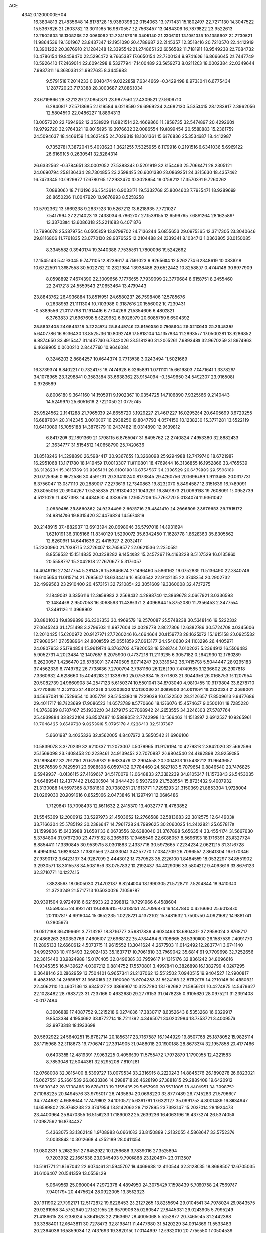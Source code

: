 ACE                                                                             
 4342  0.1200000E+04
  16.3834813  21.4835648  14.8178728  15.9380398  22.0154063  13.9771431
  15.1802497  22.7271130  14.3047522  15.5367826  21.2603782  13.3011065
  16.9870557  22.7563457  13.0484306  16.7879822  23.9522613  12.7502633
  18.1308265  22.0969082  12.7241576  18.3495149  21.2306191  13.1951338
  19.1388807  22.7739521  11.9864536  19.1501967  23.8437347  12.1951090
  20.4788687  22.2145357  12.3518416  20.7210570  22.4412919  13.3901222
  20.3876910  21.1284248  12.3395542  21.2748651  22.6056582  11.7181911
  18.9549238  22.7084732  10.4786154  19.9459470  22.5296472   9.7665387
  17.6650154  22.7300134   9.9741606  16.8666645  22.7447749  10.5926410
  17.2469014  22.6094298   8.5327794  17.1400489  23.5659273   8.0211203
  18.0002384  22.0349644   7.9937311  16.3680331  21.9927625   8.3445983
   9.5791518   7.2014233   0.6040474   9.0222858   7.6344669  -0.0429498
   8.9738041   6.6775434   1.1287720  23.7173388  28.3003687  27.8863034
  23.6719866  28.8221229  27.0850871  23.9877561  27.4309521  27.5909710
   6.2840817  27.5718685   2.1819584   6.0218580  26.6969234   2.4682130
   5.5353415  28.1283917   2.3962056  12.5804590  22.0486227  11.8894313
  13.0057220  22.7694962  12.3538929  11.8821514  22.4669860  11.3858735
  32.5474897  20.4292609  19.9792720  32.9764321  19.8015895  19.3976632
  32.0086554  19.8899454  20.5580883  15.2361759  24.5094637  18.4466159
  14.3627485  24.7029319  18.1061361  15.6876836  25.3534687  18.4412987
   0.7352781   7.3872041   5.4093623   1.3621255   7.5325955   6.1179916
   0.2191516   6.6341036   5.6969122  26.6169105   0.2630541  32.8284314
  26.6332562  -0.6784651  33.0002052  27.5388343   0.5201919  32.8154493
  25.7068471  28.2305121  24.0690794  25.8136434  28.7304855  23.2598495
  26.6001380  28.0869251  24.3815630  18.4357462  16.7473345  10.0929977
  17.6780165  17.2932470  10.3028954  19.0759212  17.3570391   9.7260262
   7.0893060  18.7113196  26.2543614   6.9033171  19.5332768  25.8004603
   7.7935471  18.9289699  26.8650206  11.0047920  13.9676993   8.5258258
  10.5792362  13.5669238   9.2837923  10.5267212  13.6218935   7.7721027
   7.5417994  27.2214023  13.2438034   6.7862707  27.1539155  12.6599765
   7.6891264  28.1625897  13.3370384  13.6086318  25.2211683   6.4071876
  12.7996078  25.5879754   6.0505859  13.9799702  24.7136244   5.6855653
  29.0975365  12.3717305  23.3040646  29.8116806  11.7761835  23.0770100
  28.9376525  12.2104488  24.2339341   8.1034713   1.0363805  20.0150085
   8.3345582   0.3940174  19.3440388   7.7535861   1.7800096  19.5242662
  12.1545143   5.4193045   9.7471105  12.8239617   4.7591023   9.9265684
  12.5262774   6.2348619  10.0831018  10.6722591   1.3987558  30.5022762
  10.2321984   1.3938486  29.6522442  10.8258807   0.4744148  30.6977909
   8.0598892   7.4674390  22.2009656   7.1776655   7.7939099  22.3779684
   8.6158751   8.2455460  22.2417218  24.5559543  27.0653464  13.4799443
  23.8843762  26.4936884  13.8519951  24.6580237  26.7598406  12.5785676
   0.2638953  21.1111304  10.7103988   0.3187616  20.1556002  10.7239431
  -0.5389556  21.3117798  11.1914416   6.7704266  21.5354606   6.4802821
   6.3763830  21.6967698   5.6229952   6.6026079  20.6085759   6.6504392
  28.8852408  24.6843218   5.2224974  28.8449746  23.9196536   5.7968604
  29.5210643  25.2648399   5.6407786  16.8036430  13.8525736  10.8092748
  17.5818104  14.1357834  11.2893577  17.0500281  13.9286852   9.8874650
  33.4915447  31.1437740   6.7342026  33.5181290  31.2005261   7.6893489
  32.9670259  31.8974963   6.4639905   0.0000210   2.8447760  10.9646084
   0.3246203   2.8684257  10.0644374   0.7713938   3.0243494  11.5021669
  16.3739374   6.8402217   0.7324176  16.7474628   6.0265891   1.0711101
  15.6619803   7.0471641   1.3378297  34.1078965  23.3298841   0.3583884
  33.6638362  23.9154094  -0.2549650  34.5492307  23.9165081   0.9726589
   8.8006180   9.3641160  14.1505911   9.1902367  10.0354725  14.7106890
   7.9325566   9.2140443  14.5249970  25.6051616   2.7221050  21.0775745
  25.9524562   2.1941288  21.7965039  24.8655720   3.1929227  21.4617227
  16.0295264  20.6405699   3.6729255  16.6887604  20.8142345   3.0010007
  16.2938250  19.8047793   4.0574150  10.1238230  15.3771281  13.6522119
  10.6410089  15.7055188  14.3876779  10.2437482  16.0314890  12.9639812
   6.8417209  32.1891369  21.3798115   6.8765047  31.8495762  22.2740824
   7.4953380  32.8882433  21.3634777  31.5154512  14.0658790  25.7420636
  31.8518246  14.3298890  26.5984417  30.9367659  13.3268098  25.9294988
  12.7479740  18.6721987  16.2951068  13.1171780  18.1419459  17.0013307
  11.8110801  18.4769644  16.3136855  16.1952866  33.4765539  26.3126234
  15.3615769  33.8365401  26.0100180  16.6754567  34.2336529  26.6479883
  29.5506168  20.0725956   0.9672586  30.4591231  20.3341024   0.8173845
  29.4260756  20.1696489   1.9113465  20.0317731   6.3756047  13.0871110
  20.2889017   7.2273619  12.7340863  19.8232070   5.8494587  12.3151639
  16.7489091  20.8055016  20.6904267  17.5258835  21.1813040  21.1043291
  16.8501873  21.0099168  19.7608091  15.0952739   4.5121029  11.4877393
  14.4434800   4.3339516  12.1657206  15.7763720   5.0134074  11.9361042
   2.0939486  25.8860362  24.9234499   2.6625716  25.4841470  24.2666509
   2.3979653  26.7918172  24.9814706  19.8315420  37.4476824  14.5674819
  20.2148915  37.4882937  13.6913394  20.0698046  36.5797018  14.8931694
   1.6210191  36.3105166  11.8340129   1.5290072  35.6342450  11.1628778
   1.8628363  35.8305562  12.6260951  14.6441636  22.4415927   2.2032417
  15.2300960  21.7038715   2.3726007  13.7659577  22.0621536   2.2350581
   8.8559532  15.1514835  20.3238282   9.1454082  15.2457267  19.4163228
   8.5107529  16.0135860  20.5558797  15.2042818  27.7670677   5.3176057
  14.4049116  27.2417754   5.2814526  15.8846674  27.1496460   5.5861162
  19.0752839  11.5136490  22.3840746  19.6105654  11.0115714  21.7695637
  18.6334416  10.8503542  22.9142135  22.3748354  20.2902732  32.4999563
  23.2910400  20.4573151  32.7210854  22.3051609  19.3360008  32.4727275
   2.1849032   3.3356116  12.3659983   2.2568432   4.2898740  12.3869678
   3.0667921   3.0336593  12.1484468   2.9507058  16.6068593  11.4386371
   2.4096844  15.8752080  11.7356453   2.3477554  17.3491126  11.3968902
  30.8801033  19.8399899  26.2302353  30.4969579  19.2570087  25.5748238
  30.5348146  19.5222332  27.0645243  31.4751498   3.2796703  11.9977604
  32.0028778   2.8027306  12.6382786  30.5724708   3.0345606  12.2010425
  15.6200972  20.9127971  27.7260246  16.4664664  20.8159773  28.1625072
  15.1615158  20.0925532  27.9080541  27.0588964  24.8008559  25.0551859
  27.0613177  24.9540630  24.1103296  26.4405971  24.0807953  25.1794854
  15.9619174   6.3763703   4.7920053  16.5248744   7.0102027   5.2364912
  16.5506483   5.9052731   4.2023484  12.1407657   6.2075900   0.4737218
  11.2119265   6.3057182   0.2642930  12.1780289   6.2620057   1.4286470
  29.5783091  37.4740505   6.0714247  29.3369542  36.7415798   5.5044447
  28.9295183  37.4562339   6.7749762  26.7738036   7.2700794   3.7981160
  26.1262190   7.4749585   3.1236602  26.2907818   7.3360932   4.6218660
  15.4046203  21.1338760  25.0753934  15.3771803  21.3044356  26.0168753
  16.1207954  20.5082739  24.9660908  34.2547123   5.6150374  10.5501041
  34.8703040   4.9810455  10.9179804  33.6278710   5.7770888  11.2551155
  21.4824288  34.0303836  17.5136086  21.6099806  34.6611091  18.2222324
  21.2588001  34.5667081  16.7529654  10.3057791  28.5154380  18.7229039
  10.0522502  28.2126657  17.8509613   9.9477686  29.4011717  18.7823699
  17.9086523  14.6573789   8.5770666  18.1376076  15.4574637   9.0500101
  18.7285220  14.3763989   8.1707467  25.1933220  34.1279175  27.7068942
  24.2653555  34.3246303  27.5787764  25.4939884  33.8232104  26.8507487
  10.5888052   2.7742998  10.1566463  11.1513997   2.6912537  10.9265961
  10.7646425   3.6549720   9.8253918   5.0795178   4.0226413  32.5137687
   5.6601987   3.4035326  32.9562005   4.8407672   3.5850542  31.6966106
  10.5839078   3.3270239  32.6210837  11.2073007   3.5079965  31.9176194
  10.4279818   2.3842020  32.5662586  25.1569098  23.2408453  20.2239461
  24.9139458  22.7070887  20.9804540  24.4892898  23.9259385  20.1898482
  32.2912151  20.6759782   9.6633479  32.2904558  20.3004813  10.5438212
  31.9643657  21.5676589   9.7829591  23.6988608   6.0597432   0.7784460
  24.5827183   5.7079654   0.8846540  23.7476825   6.5949937  -0.0136115
  27.4169667  34.5170079  12.0648833  27.3362239  34.8105347  11.1573843
  26.5453035  34.6489541  12.4377442  21.6200504  14.9444429   9.5937299
  21.7528554  15.8725432   9.4007932  21.3130088  14.5697365   8.7681680
  20.7380251  21.1613771   1.7295293  21.3150369  21.8853304   1.9728004
  21.0269030  20.9091616   0.8525066   2.0473846  14.1297491  12.0686486
   1.7129647  13.7098493  12.8611632   2.2415370  13.4032777  11.4763852
  21.5545369  12.2000912  33.5297973  21.4503652  12.2766588  32.5813683
  22.3812575  12.6449038  33.7166304  25.5785192  30.2386647  14.7961728
  24.7999625  30.2060025  14.2402821  25.6578170  31.1599806  15.0433988
  31.6581133   6.0673556  32.6380040  31.3767898   5.6563514  33.4554174
  31.5667630   5.3784804  31.9797200  23.4775182   8.2365913  17.9465549
  22.6088057   8.5696193  18.1716391  23.8327724   8.8854411  17.3390845
  30.9539715   8.0301883   2.4337716  30.5972665   7.2234234   2.0621215
  31.3176728   8.4994394   1.6829343  17.3801566  27.4033041   3.4257770
  17.0342709  26.7096557   2.8641304  16.6170346  27.9390172   3.6423137
  34.9287099   2.4443012  18.7379523  35.2326100   1.8484559  18.0532297
  34.8551902   3.2930571  18.3015578  34.5081656  33.0757832  10.2192437
  34.4329096  33.5804212   9.4093616  33.8676123  32.3710771  10.1227415
   7.8828568  18.0605030  21.4702187   8.8244004  18.1990305  21.5728711
   7.5204844  18.9410340  21.3723249  21.5717713  10.5030026   7.1059287
  20.9391504   9.9724916   6.6215933  22.2398812  10.7291966   6.4588604
   0.5590555  24.8921741  19.4806415  -0.3185151  24.7096874  19.1447840
   0.4316680  25.6013480  20.1107817   4.6916044  15.0652235   1.0228721
   4.1372102  15.3481632   1.7500750   4.0921682  14.9881741   0.2805976
  19.0512188  36.4196691   3.7713287  18.8716777  35.9817839   4.6033463
  18.6804319  37.2958024   3.8768717  27.4868263  26.0353766   7.4605107
  27.6968122  25.4784464   6.7108665  26.5390000  26.1587539   7.4091770
  11.2895133  12.6660612   4.5073715  11.9615552  13.3041624   4.2677503
  11.0142492  12.2837741   3.6741140  34.9925703  10.4115493  32.9024133
  35.1637717  10.7061810  33.7969042  35.6814161   9.7709698  32.7252656
  32.3615440  33.9824988  15.0170405  32.0496385  33.7959617  14.1315176
  32.8361242  34.8096616  14.9345355  16.9439627   4.0397212   0.8814752
  17.5570801   3.4997841   0.3826898  16.1382799   4.0267295   0.3648146
  20.2862959  13.7504401   6.9657341  21.2137062  13.5512502   7.0940515
  19.9404527  12.9900817   6.4983163  14.2865987  31.3680165  22.1190090
  13.9704283  31.8624165  22.8752079  14.2710148  30.4550521  22.4062110
  10.4607136  13.6345127  22.3869907  10.3237280  13.1292682  21.5856201
  10.4274875  14.5479627  22.1028482  28.7683723  31.7237166   0.4632680
  29.2776153  31.0478235   0.9105620  28.0975211  31.2391408  -0.0177484
   8.3606889  17.4087752   9.3215218   9.0274886  17.3830717   8.6352643
   8.5353268  16.6329917   9.8543384   4.1954692  33.0772714  18.7211892
   4.3465071  34.0202984  18.7853721   3.4009576  32.9973348  18.1933698
  20.5692922  24.5640251  15.8782714  20.1856317  23.7167587  16.1044929
  19.8507768  25.1878052  15.9825114  28.1715968  32.3118673  19.7706747
  27.3914905  31.9488018  20.1900188  28.8673374  32.1957858  20.4177466
   0.6403358  12.4819391   7.9963225   0.4056639  11.5755472   7.7972879
   1.1790055  12.4221583   8.7853048  12.5044361  32.5295208   7.8101281
  12.0768008  32.0815400   8.5399727  13.0079534  33.2316915   8.2220243
  14.8845376  26.1890278  26.6823021  15.0627551  25.2661539  26.8633386
  14.2988718  26.4628190  27.3881815  29.2889408  19.6420912  18.5830342
  28.6738486  19.6784713  19.3155435  29.5457999  20.5531005  18.4404951
  34.3998752  27.1068225  20.8494576  33.9798017  26.7435894  20.0698220
  33.8777489  26.7745283  21.5796607  34.7744682   4.9688644  17.7479902
  34.1010572   5.6391791  17.6321127  35.0991753   4.8001489  16.8634947
  14.6589802  28.9768238  23.3747954  13.8142060  28.7127895  23.7393147
  15.2037014  28.1924473  23.4400964  25.8470355  16.5156233  17.1890032
  25.2639236  16.4063196  16.4378274  26.5374050  17.0987562  16.8734437
   5.4363075  33.1362148   1.9708983   6.0661083  33.8150889   2.2132055
   4.5863647  33.5752376   2.0038843  10.3012668   4.4252189  28.0411454
  10.0802331   5.2682351  27.6452922  10.1256686   3.7839016  27.3525894
   9.7203932  22.1661538  23.0345493   9.7906868  23.1204874  23.0113507
  10.5191771  21.8567042  22.6074461  31.5945707  19.4469638  12.4110544
  32.3128035  18.8698507  12.6705035  31.6106407  20.1541359  13.0559429
   5.0649569  25.0600044   7.2972378   4.4894950  24.3075429   7.1598439
   5.7060758  24.7569787   7.9401794  20.4475624  28.0922005  13.3562323
  20.1911902  27.7092171  12.5172872  19.6226453  28.2127265  13.8265694
  29.0104541  34.7978024  26.9843575  29.9261958  34.5752949  27.1521055
  28.6579906  35.0260547  27.8445331  29.0243905   5.7995249  21.4186615
  28.7238024   5.3641628  22.2163697  28.4005068   5.5252877  20.7465045
  31.2442388  33.3388401  12.0643811  30.7278473  32.8198411  11.4477680
  31.5420229  34.0914369  11.5533483  20.2364036  16.5859034  12.7437693
  19.3820150  17.0144997  12.6932010  20.7756550  17.0504539  12.1037438
  33.3087827  10.0918985  10.2859630  33.2923830  10.4224338   9.3877930
  32.8735964  10.7723691  10.7995820   7.8996586  18.9000894  11.4842727
   7.0354262  18.7580652  11.8704892   7.9729723  18.2273341  10.8073257
  10.4240316  19.7594890   7.7045898   9.8934628  19.0773882   7.2929260
  10.4373311  19.5251918   8.6325768   2.7391349   0.7851250   6.3652022
   2.4895198   0.6503625   5.4510013   1.9227218   0.6818583   6.8541168
  13.6073018  16.6995876  17.6446982  14.1024876  15.8932354  17.5004104
  13.4769481  16.7342838  18.5923458   5.3196659   2.7707188  29.8483702
   4.6219780   3.0955631  29.2792133   6.1147623   3.1848561  29.5128946
  13.7883686  26.0865124  20.9998640  14.3947729  26.5732637  21.5580564
  14.2025300  25.2312252  20.8850332  32.0774669   5.3834027  28.3858932
  31.9908380   6.2290112  28.8259767  31.7305939   4.7498553  29.0140084
  33.1672558  23.9483360  14.5767273  32.4596274  24.5276719  14.2941257
  32.7302986  23.1248724  14.7940012  21.5494207  33.6519974  22.7160917
  21.2027524  32.9291137  22.1931271  22.2727380  33.9996809  22.1944020
  15.7811566  29.1838482  15.7159502  14.8990006  28.9690336  16.0190793
  16.2127598  29.5606883  16.4827239  13.2058930  29.6456493  16.4318998
  13.1577869  29.7657462  15.4834831  12.3633543  29.2570434  16.6671566
  12.5814809   9.3692650  28.4053209  12.7102404  10.3078763  28.5419286
  13.1778749   9.1472625  27.6902958   0.6255032  14.7633931  25.6080512
   0.5224002  14.9948407  26.5311079   1.3478657  15.3122250  25.3027517
  13.7703895  18.3960711  23.7113075  13.7107797  19.3277114  23.4998252
  14.7011529  18.2473952  23.8780615  27.0365595  25.7320477  22.6095556
  26.2257001  25.8010655  22.1055958  27.4147463  26.6107409  22.5763185
  26.0972597  36.9612733  28.2610805  26.5941008  36.1561060  28.4062912
  26.6358262  37.6489491  28.6525903  20.4329231   8.7625431  11.7208502
  20.9182937   9.0195041  10.9368743  20.1958352   9.5908101  12.1379772
  28.9900993  20.6023702   3.6193714  28.5122540  19.7815135   3.7380724
  29.9024231  20.3768593   3.8011461  22.3296195  21.2951410   6.4785938
  23.0419025  21.8685908   6.1956801  21.5438774  21.8374858   6.4100125
  26.9858440   8.7378383  30.3382208  27.8593649   8.7902389  30.7260961
  26.6293843   9.6213776  30.4305605   6.0921836   8.3712107  15.2431735
   6.0125388   8.6992208  16.1388843   6.1605758   7.4214913  15.3410891
  25.7494881  16.3548236   1.6921301  25.2419909  16.8014082   2.3698031
  26.5018068  16.9268271   1.5402738   7.1540961  30.1068063  16.2587190
   7.3480898  29.1700653  16.2253333   6.7044177  30.2286220  17.0948901
  31.9158364  16.4984021  13.5118024  32.0220442  15.6206909  13.8786467
  31.2725299  16.9199252  14.0816329  20.5011992   9.9597558  15.8128643
  20.6604638   9.8940408  16.7544312  19.5988625   9.6605339  15.7011211
  33.8310074  18.4218983  18.5993892  34.2691735  18.2684038  19.4364566
  33.5127920  17.5590752  18.3338574  22.6141595  15.2050294  20.4994815
  22.4412833  14.7577215  19.6710726  22.2486053  14.6237721  21.1663711
   2.7532770   4.1188911   6.3509372   2.9931875   3.3667195   5.8097231
   3.2230024   4.8552693   5.9593544  16.6141498  34.7213595  19.3328607
  16.1012595  35.4121721  19.7523285  17.4647763  35.1253086  19.1611295
   3.4609884  19.2134959  28.1185261   3.8562567  20.0396849  28.3967464
   3.7780085  18.5706835  28.7529727  34.5528728   3.2353026  24.1430270
  34.2063517   2.3525149  24.2727997  34.1557277   3.7537660  24.8428150
   8.6231120  34.7993806  18.8804469   8.4330491  33.9344527  18.5171184
   8.8455728  34.6309347  19.7960718  29.6928379  15.4860884  23.4567749
  29.9242334  14.7833467  24.0640986  29.1403961  15.0625972  22.7997398
   9.6385647  14.8651371  17.8563381  10.3012328  14.2000215  18.0426819
   8.9412512  14.3888186  17.4056648   7.0663756  34.6406543   3.3296004
   7.8600427  35.1745424   3.3654875   7.3847246  33.7379442   3.3302283
  11.8506169   1.0134837   8.3717576  11.5558652   1.5948713   9.0727154
  11.4635785   0.1646386   8.5859891  32.8328301  15.2267892  30.9415306
  33.4640274  15.9463628  30.9355557  32.6283106  15.0952713  31.8673312
  15.8513708  27.3444729  12.4430178  16.5611617  27.4300116  13.0795017
  16.2091080  26.7770909  11.7601316  24.1314950  11.2142199   5.5622161
  24.0900214  11.2523750   4.6066764  25.0219054  10.9184115   5.7516854
   4.5135713  35.3773255   7.9426946   4.7178091  36.1897255   8.4058631
   4.6603800  35.5844002   7.0197649   7.1318002  22.6265773  19.6916451
   6.3310201  23.0224360  19.3477282   7.7839680  23.3256301  19.6443776
  13.1238575   4.4250838  13.2779747  12.6133925   3.6509664  13.0404886
  12.4807561   5.1329100  13.3184016   3.3813470  17.5143878   2.7634075
   3.7677640  16.7186274   3.1290291   2.8519481  17.8727484   3.4758303
   2.0324988  29.9548590   1.1746722   2.7648691  29.4831975   0.7779342
   1.7760600  29.4142756   1.9218272   9.5978037  12.6788300   6.7904442
  10.0928544  12.7638379   5.9756250   8.7303427  12.3833740   6.5139501
  19.7669988  15.7805320  25.9061129  18.9449195  16.2068542  26.1483252
  19.7015034  15.6542618  24.9595412   4.5236448  35.7687633  27.6114765
   4.7626848  36.5410006  28.1240593   3.7034167  36.0110763  27.1816602
  14.9653938  22.7936447  30.3785223  15.5218089  22.9199676  31.1470772
  15.4605896  22.1942014  29.8202386  32.8118989  18.4638091  28.4396831
  32.8427919  17.9225724  27.6507976  32.8576868  19.3631271  28.1150875
   1.3221390  16.1556910  27.8468040   1.5078609  17.0722052  27.6424978
   2.1760984  15.7246939  27.8117807  10.9451071   5.4434082  19.4908551
  11.4424050   5.1229577  18.7383672  10.9999606   6.3968158  19.4257634
  34.8286986  20.8897234   6.1819123  34.2280434  21.1613238   5.4878817
  34.5119492  21.3424415   6.9635439  10.5027476   5.5280214  14.6853605
   9.8775588   5.6229507  13.9667791   9.9860504   5.1684557  15.4064488
   0.0823196  13.6428460   3.0442383   0.4107247  14.5255247   3.2152944
  -0.4818303  13.4479877   3.7925678  14.3469746  36.0940324  32.5583132
  13.9608556  35.6226812  33.2965353  14.2354828  37.0185681  32.7797523
  32.7620394  28.2071421  23.2754897  33.1909775  27.4228846  23.6178115
  32.9574146  28.8875526  23.9197737  18.2453581  11.0081493  29.3894313
  18.8155849  10.5820197  30.0293428  17.7794201  11.6767194  29.8915745
  27.5158789  27.8233597  28.5876798  26.5869537  27.7933570  28.3587048
  27.5724444  27.3553863  29.4207663  35.4194291  30.8443895  18.6937991
  35.5583761  31.2342031  17.8306821  34.4699751  30.8611895  18.8141602
  27.3378510  35.5372124  15.0900698  27.7123924  36.0692642  14.3880217
  27.9807236  35.5872106  15.7974924   9.2724878   3.8657251  17.0487424
   9.1789628   3.4221681  17.8917976   9.4532409   3.1613825  16.4262781
  18.9972300  19.5595893  10.8289718  18.9205681  20.2690573  10.1909985
  19.8894379  19.6367838  11.1669628  35.0673313   0.1196791  31.3864258
  34.7362720   0.9168146  30.9726546  34.7012669   0.1390200  32.2706512
  11.6199192  22.0697292  21.3150516  11.3290326  22.9076569  20.9551987
  12.3009192  21.7732334  20.7112627  20.9960340  28.6326373   2.7724870
  20.8991848  28.4545407   1.8370012  20.2492373  29.1910626   2.9885604
  30.6840240  28.9485612  10.9065698  31.0470645  28.0755628  11.0559258
  29.8526353  28.7890088  10.4598399  26.7427610  17.1057306  27.5094676
  26.5420793  17.0074755  28.4402225  25.8931297  17.2591256  27.0961534
   3.7132516  15.0574247   3.8394800   4.3670113  14.4262512   4.1402293
   2.9049297  14.7925771   4.2784598  28.1518339  14.9866166   9.3236139
  28.9745101  14.8579074   8.8515233  28.3232488  15.7264780   9.9062407
  13.2729941  11.4416467  15.7436243  13.1586342  12.3081030  15.3532306
  13.9445382  11.5677196  16.4139720   4.3231234  12.4074510  23.7837312
   5.0813628  12.3694103  24.3667044   4.1025054  13.3377623  23.7381206
   4.7423340  25.8751313  30.9277664   4.5843887  26.2313865  30.0534854
   5.6126520  25.4805837  30.8719929  29.4644274  34.3312582  23.0159304
  30.0022070  34.8760865  22.4413113  29.9920781  33.5466157  23.1647680
  33.1294939   6.8271432  17.0852062  32.5493889   6.3349132  16.5043277
  33.2224674   7.6812762  16.6632529  26.1819023  13.0066650   9.1790447
  26.8669992  13.6235407   9.4366075  26.5379433  12.5603941   8.4107290
  29.1892458   7.5293661  31.6006165  30.0351316   7.3481175  32.0103213
  28.9548803   6.7110149  31.1628884   0.1368341  28.2055217   2.6634045
   0.0235774  28.5049313   3.5654902  -0.0290706  27.2635618   2.7010743
  22.1397643  15.6489143  30.4095277  21.8085815  14.9727104  29.8185133
  22.7997890  15.2017088  30.9392507  27.2101153  19.4575553   7.3555127
  26.8119933  19.5450284   8.2215838  26.5195768  19.0786218   6.8116397
   5.6337390  18.3251744  12.6043235   4.7330782  18.5298125  12.8556504
   5.7556523  17.4139750  12.8709406   6.2899022  25.7689744  10.5156413
   6.3913339  24.8174276  10.5380468   7.1199894  26.0901000  10.1634120
  22.4870792  36.4010475   7.2924120  22.2956450  37.0687498   6.6338086
  21.6420297  36.2223131   7.7049374  29.4611983   5.8410207   1.8257311
  30.1016717   5.1973993   2.1286786  28.7516138   5.7926410   2.4663410
   3.8581105  12.9482827  14.2261376   3.5799991  12.1814719  14.7270239
   4.3131517  12.5857331  13.4660540  32.1015119   1.3744208   9.6360870
  32.0053514   1.7966648  10.4897234  32.9621292   0.9568677   9.6710036
  19.3269380   2.0530321   0.7893069  19.3601497   2.8726211   0.2959484
  20.1261300   1.5898484   0.5383391  24.5713784  22.8302563   5.6894971
  24.9922660  23.6350812   5.3872679  25.2810138  22.3216331   6.0818640
  34.6430415  24.7550413  11.6338271  35.4908979  24.3172302  11.7092780
  34.6417784  25.3983913  12.3425802   3.4306416  11.7743812   5.7812325
   3.1565678  11.2178175   6.5101716   2.8430055  12.5288782   5.8218523
  23.1616550  13.8146531   6.5426201  23.1720516  14.3296598   5.7358414
  23.4620537  12.9457928   6.2760227   4.5617583   1.3263684   2.0387121
   4.4910673   1.5129006   1.1025281   4.2696514   2.1315152   2.4660808
  23.9244628  10.0542069  33.0544829  23.6539636  10.8986351  33.4150422
  24.8243061  10.1963926  32.7607191  18.1815334  20.7215502   1.9467839
  19.1017596  20.9549434   2.0690265  18.1776046  20.1612053   1.1707491
   6.7900868   6.0193443  31.9212252   7.2244807   6.1664071  32.7614074
   6.0890722   5.3984518  32.1194750  34.1298034   5.5524017   7.2388369
  34.1066589   5.1309541   8.0979516  34.0579115   4.8295858   6.6154585
  20.3265920  32.7052549  19.6074330  20.6408724  31.8634316  19.2775950
  20.5412954  33.3293769  18.9141755  20.3597634   7.9043278   0.1442328
  20.6556400   8.7946076   0.3342083  20.5335684   7.4171812   0.9496593
  28.6213189  27.5380270  32.5959945  27.8662009  27.7823338  33.1311046
  28.8440278  28.3364568  32.1173062  23.8693901  29.7331837  33.2410641
  22.9789904  29.8475838  33.5732280  23.7822303  29.8095827  32.2909072
  22.6950170   5.8448147  30.0274302  21.7524148   5.8785934  30.1905000
  23.0795430   6.3582931  30.7378608  18.3947043  24.1148177  21.1271573
  19.1314608  24.2059696  20.5229115  18.6047739  24.7041167  21.8516083
  31.9448065  14.6410847   0.1776425  31.1437787  14.1300645   0.2935938
  31.8821547  15.3364919   0.8324061  25.1840852  20.1423476  32.8015713
  25.2222865  20.6602921  33.6056272  26.0990959  20.0362186  32.5413329
   5.2836520  22.8061920  16.7041557   4.8102807  22.5000964  17.4777556
   4.8827404  23.6502025  16.4964349  29.5627703   1.1076617  21.0277232
  29.0880988   0.7944605  21.7976737  29.9044900   1.9629045  21.2885283
  10.1709066  11.6306510   2.2978532  10.9452427  11.5077623   1.7487322
  10.1220801  10.8331624   2.8249772  13.2458182  27.5436282  18.6987072
  13.3730568  27.1318524  19.5533900  13.2618730  28.4832190  18.8807599
  33.5864092  12.6770187  21.4528198  33.6591388  13.1403302  22.2872565
  33.9854664  13.2685858  20.8148280   0.1199354  37.0527341   4.6056195
  -0.2328778  37.8935671   4.3144930   0.9979261  37.0170511   4.2260265
  26.2136360  22.5759058  15.0630494  26.6142208  22.5697016  15.9323739
  26.9132415  22.8686762  14.4790378   7.4650538  28.7424629  26.2877428
   7.2568346  28.6575548  27.2181552   8.1811638  29.3769869  26.2595010
  25.3124528  17.5391989   6.8571606  24.4560698  17.9601319   6.7819571
  25.1559487  16.7753371   7.4123663   2.9373663  14.6864607   9.0942026
   3.0744802  15.3339500   9.7857148   3.1875952  13.8531823   9.4932821
   6.4232849   4.1417069  24.1268342   6.2448335   3.9561059  25.0487557
   7.0086076   4.8988979  24.1438925  34.1597014  25.8652034  31.7974622
  33.7635361  26.4240795  31.1289247  34.1262184  26.3888791  32.5980086
  13.5500313   7.8026653  22.0002239  13.7803634   6.8748502  21.9518709
  14.2177751   8.2429358  21.4743799  14.8338022  12.8773513   5.0390291
  14.3107880  12.2277709   5.5088516  15.3491361  13.3084643   5.7207947
  30.7227336   4.2976410  30.7574118  29.9322618   4.5677054  30.2900241
  30.4137112   3.6628515  31.4037703  26.9858304   5.2372271  15.3579183
  27.7242902   4.8888406  14.8583828  26.3085266   5.4007149  14.7015928
   2.4460554  10.2605218  23.3983950   2.5232588  10.8077676  22.6168622
   2.8209815  10.7918219  24.1008069   2.8329569  28.4398751  24.7877122
   3.6309124  28.8868836  25.0699927   2.6591190  28.7892604  23.9136743
  26.8182161   9.5548597  23.9509856  26.4231592  10.1870374  23.3505579
  26.6026851   9.8856936  24.8229530  26.4559452  36.5489878  19.1425255
  26.2040850  36.3029439  20.0326157  26.5141255  35.7176669  18.6716195
  33.4355421   3.6389346   5.5062402  32.6787525   3.1265601   5.7907988
  33.8297768   3.1162682   4.8079346  15.3306139  14.7949533  27.8376404
  15.9256171  15.2196206  27.2196916  14.5465794  14.6042911  27.3226941
   6.4660392  27.5208662   7.6602437   5.6934039  27.0001782   7.8796759
   7.2061905  26.9727870   7.9210447  18.4666613   7.5438328   9.5418878
  17.8513119   7.4157245  10.2638055  18.7701959   8.4459681   9.6431324
   1.1924004  16.0531501  22.0907599   1.8379304  15.3464860  22.0785606
   1.6725915  16.8104448  22.4256524  10.1104298  32.9771832   1.7945813
   9.8478204  32.7446921   0.9039545  10.5190596  33.8383067   1.7067184
  33.7220868  34.1618952  24.6840028  32.9552881  33.5916653  24.6284206
  33.9056796  34.2257063  25.6212614   5.0005794  35.6652487   5.0717357
   4.4667449  34.8753489   5.1572396   5.6899403  35.4226828   4.4535326
   9.2668517  26.2261483  27.5772630   8.9410944  25.7903584  26.7897345
   8.5629955  26.8241896  27.8285893  23.2500005  15.5849627   4.3046279
  23.3520612  16.5295378   4.1880374  22.5673113  15.3389651   3.6804064
   1.9259026  27.1822194  30.1657437   2.5236939  27.8227414  30.5512420
   2.3262345  26.9559175  29.3262477  25.6488042  36.7020746   7.7710828
  24.7058559  36.7959643   7.9062312  25.9532920  37.5897423   7.5824960
   4.1887280  32.0025704   8.7046739   3.9379247  32.8592519   8.3590926
   3.8402063  31.3767867   8.0697256  24.3524640  30.8997886   6.6088674
  23.5156582  30.5931992   6.9581393  24.3095138  31.8528924   6.6861997
  26.4027431  15.8447753   5.0058472  25.5426942  15.7246984   4.6031944
  26.2586261  16.5014184   5.6872297  10.4908265  19.7001173  10.6579842
   9.7506211  19.4755840  11.2218217  10.6585382  20.6248086  10.8397821
  12.7596642   8.9516290  33.0337129  12.7104133   8.0526828  33.3588312
  13.4278280   8.9223903  32.3489252  19.9834730  15.7886728  23.1406071
  20.5092419  14.9923824  23.0649728  20.5153606  16.4672632  22.7248637
  26.9565025   1.7628372  14.0797466  27.0184420   2.0262303  14.9979074
  27.6763087   1.1435071  13.9591600  29.0418744  14.1177711  31.6890232
  28.8669902  13.3774463  31.1080184  29.2604904  14.8389724  31.0988472
  10.0226214   0.6558838  27.8022215  10.4741603  -0.0268869  27.3060676
   9.9698272   1.3960937  27.1976275  19.2253992  18.2605454  20.5050878
  18.2715453  18.2067105  20.4459578  19.5229013  18.2471219  19.5953933
  21.9885709  34.4418475  32.5088365  22.1909141  33.8469893  31.7867334
  22.6004662  34.1940211  33.2019440   0.3554948  32.8131411  20.9088267
   0.6127465  32.3347511  20.1206666  -0.4971144  32.4469166  21.1437075
  15.6732153   7.2696609  23.6177839  15.2251893   6.4719393  23.3364571
  15.3369467   7.9511609  23.0357933   6.6307612  31.8646777  23.9977852
   6.1643071  32.6454517  24.2961882   7.3277494  31.7411800  24.6421357
  12.5163768  17.5346920   5.9409426  12.0573356  17.0882322   6.6524106
  11.8191632  17.9240905   5.4132174   3.0373680  21.2532718   2.9661759
   2.3651683  20.5719812   2.9512588   3.0064579  21.6394438   2.0908773
  22.7279407  24.1183425   8.2102956  22.1189490  23.3861890   8.3067950
  22.6123955  24.4083186   7.3054227  20.0159984  22.9384237   6.6843107
  20.4429124  23.7594962   6.4397375  19.2831530  22.8583807   6.0737678
  10.2680956  18.9853078  17.0392510   9.4222965  18.9089786  17.4808726
  10.4968644  19.9113987  17.1183223  28.1996624  10.8536022  13.0506561
  28.5606093  11.2825534  13.8265105  28.9615845  10.6748810  12.4995071
  10.0966973  18.1856385   4.4751230   9.7685002  17.5366577   3.8527546
   9.7568815  19.0202599   4.1523782  27.6721563   6.5771881   8.0227023
  28.1974619   7.3540372   7.8308919  28.1154274   5.8675412   7.5577896
  31.5558522  13.6090248  10.1185132  31.1638865  14.4195495   9.7934832
  32.4644691  13.6457386   9.8196836  29.5582667  17.9083577  24.6479335
  28.9663879  18.3596043  24.0460301  29.7737409  17.0889154  24.2026055
  30.7129471   6.2847994  15.7480558  30.1319592   6.6357940  15.0731575
  30.1786606   6.2742262  16.5421955   9.7257625  29.6314539   4.8247993
   8.8708413  29.2027884   4.8646437   9.5343147  30.5602122   4.9551351
  13.1791185  31.2737442  27.3566781  13.1740560  31.3042029  28.3133800
  13.9176738  30.7050543  27.1390553  30.6254643   2.2781573  26.7682301
  31.3981805   2.0110557  27.2660234  30.2294588   1.4554330  26.4809388
   5.9707427   8.2319414  23.7556278   6.3680601   9.0323704  24.0986790
   6.0099201   7.6134291  24.4851068  12.1356584  13.7852763  18.6096184
  12.8317146  13.6494262  17.9667480  12.5564950  14.2704397  19.3193682
   1.6759067  26.9431821  12.1146128   2.1804067  27.0197994  12.9244532
   0.7637348  27.0295065  12.3916009   8.8579727  36.8607267   0.2776935
   7.9231452  36.6626769   0.2219645   9.1122945  36.5713134   1.1539311
  23.0344164  31.6829626  16.9724926  22.4901841  32.4478740  17.1594512
  23.4506361  31.8842373  16.1343509  22.2276763  29.2718511   7.9448144
  22.7850619  29.2567014   8.7228399  22.3777244  28.4242472   7.5261439
  35.4999617   0.7193565   7.7153521  34.8829891   0.2095610   7.1902948
  35.3869806   0.3881801   8.6063007  25.4752175  11.3459531  19.9744408
  25.6297579  10.4022109  20.0156692  25.7282016  11.5914297  19.0845127
   9.1875246  22.3974397   7.5274606   8.4188720  22.2059760   6.9901091
   9.6862027  21.5804132   7.5318923   6.3205202  21.0300342  24.7794932
   6.4601487  20.8322303  23.8534212   5.4775859  21.4829475  24.8032224
   4.0751313   1.2932535  15.5709284   4.4556862   2.1631849  15.6918795
   3.9349106   1.2223339  14.6267142  29.5885184  15.4971085  17.1552705
  29.4491432  14.6137352  17.4965301  29.9413818  15.9877258  17.8975736
  15.2749269  27.5831064   1.3260642  15.8804971  28.0532674   0.7529454
  14.7777030  28.2724844   1.7662440  33.9729577  13.7153624  12.4320037
  34.3498715  14.2215226  11.7123026  33.6188833  14.3746709  13.0288082
   0.0024181  11.5158715  18.8900988   0.8881563  11.7676611  18.6287529
   0.1273013  10.9765495  19.6709751  22.3084994   9.0944526   3.9366023
  22.4823098   9.6792688   4.6741738  22.9709731   9.3263655   3.2857746
   3.9992228  19.8474706   6.3132731   4.4335178  20.3724842   5.6409783
   4.7137559  19.5168025   6.8576379  32.7785172  15.8390564   6.8294188
  32.9489473  14.9099734   6.9843066  32.1455631  15.8500150   6.1114488
  18.7475126  14.6155708  29.9547533  18.8710806  15.5301251  29.7006802
  19.4014503  14.1354125  29.4467718   5.4208136   5.7490040  18.0806160
   6.2862385   6.0126987  18.3932447   4.8614714   6.5053069  18.2577430
  11.0678233  26.8877882   2.2018744  11.0370285  27.8374287   2.0858294
  11.8775118  26.7320379   2.6880619  13.0834848   3.9061200   3.8474660
  13.7275144   3.3609225   3.3955619  12.2847763   3.3786100   3.8529225
  19.4799495  19.5257859  23.0083790  19.3538789  18.9356183  22.2653849
  19.5152149  20.3988252  22.6174946   7.3636872  18.4392001  31.7933583
   7.7190512  17.7040454  32.2928539   7.8038424  19.2088793  32.1540369
  17.1101608   5.7225282  13.4483372  16.8200672   5.1230391  14.1358620
  18.0351770   5.8770465  13.6399125  11.6381780  32.5544042  20.3298941
  11.9107165  32.6580050  21.2416076  11.1331647  33.3449533  20.1395639
  22.2481059  26.0436179  14.2585508  21.8224683  25.5772941  14.9779995
  21.5910373  26.6715047  13.9581330  10.9871386  29.0618100  29.5161888
  11.3970327  28.3256372  29.9703564  11.6228725  29.7734640  29.5911742
  21.7970164  31.7283981   0.3998638  21.9525631  31.7646004  -0.5439192
  21.0546582  31.1320827   0.4975572  33.4132770  35.9764251  17.2250578
  32.8537188  35.5587740  17.8798051  33.0583632  36.8609011  17.1357819
   5.3671514   0.0992606   9.7966403   4.7900764  -0.0698589  10.5413650
   6.1761249   0.4265025  10.1899678   5.3882781   0.2321884  31.0140319
   6.0233152  -0.1644160  30.4176556   5.1322635   1.0478267  30.5834248
  28.5282076  37.1210808  13.0805022  29.4711097  37.0909238  12.9184587
  28.1779426  36.3733269  12.5963429  22.5003683   7.8363823   7.4586446
  22.0431927   8.5840642   7.8436043  23.4010955   8.1394193   7.3442288
  20.7495572  17.9415245  31.3511466  20.1579953  17.8768685  30.6014093
  21.5704230  17.5580711  31.0423188   3.1097757   6.4150996  30.1113165
   3.3407636   7.2469460  29.6979063   3.4714099   5.7487060  29.5270459
  26.2964802   8.6337299  20.3494935  25.9829720   7.7570289  20.1273677
  27.2480736   8.5425586  20.3983768  20.9356837  33.5192433   2.4975764
  21.2085398  32.7279904   2.0331412  21.4390614  34.2229235   2.0880926
  35.5684368  29.0397392  22.8751915  35.3679720  28.3975933  23.5561425
  34.7148168  29.2839991  22.5175579   5.0183752  33.5659080  25.4037243
   5.4314118  34.3212774  25.8221135   4.1983142  33.9079801  25.0477488
  34.7263334  12.7966454  24.3450968  35.0141473  13.5677708  24.8337281
  35.0318634  12.0546387  24.8669295  23.4290408  31.5313115  23.7571699
  22.8319327  32.2744511  23.8434099  23.0527106  31.0020333  23.0539828
  21.2330817   2.6204353  10.0175246  20.3802005   3.0037416  10.2222239
  21.2654213   2.6051013   9.0609940  14.7986242  13.5843333  17.4999822
  15.4365921  14.2944717  17.4297530  15.2237766  12.8378051  17.0778768
   5.5471809  24.2511337  26.4479766   5.1945018  23.7429954  25.7174666
   6.2414908  24.7818456  26.0574508  18.3526603  13.3705181   3.8396246
  18.6811224  12.9305697   3.0555392  18.5905067  12.7862030   4.5595113
  33.5849787  23.9400709  23.8285819  34.2709672  24.0345434  23.1677289
  33.3316543  23.0182404  23.7807580  26.8970667  12.3247305  28.5259990
  26.3260657  11.9505932  27.8550213  27.1076237  13.1999131  28.2004948
  28.4877723  27.9525405  25.0386271  28.8454078  27.0726871  24.9195195
  28.4822909  28.0825033  25.9869474  12.8739637   3.1452231  18.2454139
  13.7623379   3.4311489  18.4581802  12.9384959   2.8077019  17.3520232
  15.3516069  25.9082753  31.3960383  15.6213654  24.9976933  31.5156318
  14.4182800  25.9114513  31.6084595  32.4233112   7.6867548  29.7769787
  33.1678057   7.7858010  30.3704007  31.7010747   8.1292069  30.2228962
  23.9902278   4.6491384  24.2311673  23.8403457   4.6495292  23.2857747
  24.4997071   5.4431155  24.3932260   3.2336409  30.0614317   6.8677277
   3.2423165  29.3080353   6.2773461   2.4443990  29.9425802   7.3961247
  27.1284967   4.7102824  19.8873119  26.8268715   3.8372669  20.1385048
  26.3252791   5.1978680  19.7047369  11.0418001  29.2856074  14.4246727
  11.1420384  29.5541715  13.5114053  10.3620476  29.8636761  14.7710902
  11.4890396  34.5818158  24.0434750  11.6719032  35.2267748  24.7267177
  10.5442860  34.4375530  24.0969610  25.5820407   1.6569103  18.5652684
  25.3551500   2.1015731  19.3819859  26.0262321   0.8561213  18.8439490
  29.8722030  25.5908297   0.6631956  29.5568433  26.3359788   0.1517928
  29.0866581  25.2368774   1.0801714  10.7612219  28.2980048  26.9610788
  10.2427180  27.5071185  27.1090126  10.9911843  28.6013930  27.8393184
  14.9155808  23.5450974  23.9054797  14.9364263  23.4980935  22.9496617
  15.2678360  22.7032763  24.1944180  21.6156997   1.0443153  30.4464095
  20.7415798   0.8535021  30.1062088  22.1949940   0.4564438  29.9615825
  25.6597642  20.5833736  18.2127104  25.0765394  21.3087909  18.4359827
  25.0718312  19.8487724  18.0368479   5.1498428  35.1669137  12.7675596
   5.2570024  35.0994203  13.7163448   5.9118259  34.7130155  12.4075734
   4.6364618  11.3533836  11.7906266   5.2451774  10.6259875  11.6618167
   5.0723486  12.1045899  11.3882292   0.0892976  27.2162711   7.8569694
  -0.0586176  27.5572269   8.7390703   0.9944051  26.9050411   7.8691383
   4.9826801  27.9519080  11.9003066   5.2393991  27.2041887  11.3606373
   4.5537322  28.5517267  11.2900172   4.8944313   5.8487532  11.1567769
   4.5328219   6.5955814  10.6795787   5.3257699   5.3211372  10.4846161
   0.5887716  20.5161088  21.2696794   0.2275022  19.6368833  21.1570790
   1.1436886  20.6473102  20.5008589  21.8106923  11.3353909  27.9913940
  21.7988511  10.3955154  27.8104914  22.6574529  11.6327240  27.6584955
   6.2204480  22.8882469   9.0205223   6.1708985  22.3849156   8.2078511
   6.7913984  22.3707290   9.5883451   1.4350307  33.3616831  17.9466076
   0.8859249  33.8405557  17.3258051   1.6241598  33.9960845  18.6379808
   7.9372728  21.6832899  10.7235183   7.9055733  20.7702198  11.0090530
   7.3256521  22.1369691  11.3034555  16.4724019  15.9871236  20.5190638
  16.1686101  16.5360322  19.7961241  17.0409394  15.3381546  20.1045327
  14.0484270  29.1196967  11.3008583  14.7293588  28.6659528  11.7975274
  14.5289690  29.6535704  10.6681734  27.4123731  26.3017177   2.2967297
  26.9301341  27.0063204   1.8640494  27.9771773  26.7496262   2.9264963
  22.6175265  13.0447203  17.2225583  22.1751453  12.4738043  16.5943977
  21.9546843  13.6903705  17.4675235  21.0242347  29.2967599  31.2051351
  21.6264415  29.4894295  30.4864855  20.3314365  29.9516449  31.1191813
  33.3160166  10.2807867  23.0586509  32.9667613  10.0362891  23.9156652
  33.2780445  11.2371795  23.0485147   8.2005715  31.1132943  13.5271227
   7.8241810  30.8376482  14.3629344   8.8016664  31.8218071  13.7571799
  11.3597296  36.6065255  25.8078117  10.5408964  36.5017869  25.3232770
  11.7540553  37.3989075  25.4432984  30.0471933  28.2367464  14.0420569
  29.7645633  28.5045531  13.1676247  29.2394861  28.2014690  14.5544985
   4.2635609  28.8753790  33.4871947   4.4691933  29.7866567  33.2785800
   4.3527943  28.4128992  32.6538990  11.4896835  23.0552288   0.3498300
  10.7975737  23.7157744   0.3797542  11.6653778  22.8506343   1.2682550
   0.2730886  30.1850229  11.9594370  -0.5528465  30.5938770  12.2180900
   0.9259164  30.5755171  12.5404378   5.9423935  10.2660340  30.1022192
   6.1266739  10.9266566  30.7699395   5.7953716  10.7693915  29.3014398
  20.3083114  32.5693160  26.1042381  20.0087830  31.8819483  26.6992508
  19.7448110  32.4828071  25.3353328   9.6566481  12.2728641  19.8583990
   8.8704006  11.8333681  19.5345318   9.4140384  13.1978730  19.9000031
   7.3324506  10.5189432  24.1755696   7.5552099  10.8643218  25.0400485
   7.3648674  11.2811770  23.5974860   6.2058707  15.3901698   9.0959453
   5.7744573  15.5105420   8.2499992   6.2452267  16.2695205   9.4720110
   3.8134275  28.8267183  19.4386017   3.9450209  28.8621331  20.3860514
   2.8743617  28.6744630  19.3327452  15.5344419  11.1505065   2.9672299
  15.7635326  10.4125021   3.5321182  15.2409611  11.8324888   3.5713830
   6.2823947  12.1148478  31.8367237   5.7424172  12.2352786  32.6178464
   7.0836154  12.6048670  32.0215438  21.5913506  17.5224299  21.5081077
  21.7953411  16.7758623  20.9448524  20.8243120  17.9262337  21.1021200
  26.1052612  28.2693155   0.4395214  25.1904328  28.4996005   0.6016622
  26.4284622  28.9627451  -0.1357422  28.5275773  14.5774262  27.5432818
  29.2780007  15.1680596  27.4780991  27.7676874  15.1370848  27.3833399
  23.8043136  26.5626745  17.9104579  23.7641118  27.5030115  17.7361538
  24.0036444  26.1698634  17.0606353  26.7515107  13.8368164  12.3516072
  27.2192422  13.0103161  12.2317892  25.8792332  13.5775282  12.6484800
  24.5092255  13.5980507  14.0456336  24.3635373  12.8714215  14.6514526
  23.6591842  13.7354274  13.6275554  17.7083848   4.3077387  27.3156569
  17.4204786   3.7597907  28.0457903  18.6568851   4.3744874  27.4257645
  32.5683408  32.1655919  32.7959425  33.0863017  31.7327295  32.1172832
  31.8336085  31.5721311  32.9515211  26.0512868  16.7840164  29.9790677
  25.4054790  16.0826731  29.8937348  25.5358884  17.5577737  30.2068748
  23.6345278   0.1048694  17.1167239  24.0516067  -0.0399635  16.2674298
  24.3215179   0.4943707  17.6576168   4.8643011  30.6664654  25.9551451
   5.0862874  31.5434258  25.6422641   5.6943892  30.1900229  25.9414262
   9.2037333  33.8975245  21.4219523   9.7051793  34.6293644  21.7813881
   9.4387494  33.1519412  21.9743152  26.1698537  34.9617934   0.1338267
  25.4169381  34.3773675   0.2221237  26.6807937  34.8161276   0.9300388
  14.1442030   1.8633992  29.8441219  13.2702463   1.4903704  29.9593647
  14.0428766   2.4955512  29.1325401  13.9565830  33.4771890  12.0210738
  13.5842917  32.7947587  12.5795717  14.8584760  33.5718490  12.3274404
  11.4327177  33.5234904  27.1377906  11.8157326  34.1634249  27.7378034
  12.0511436  32.7928908  27.1401388   8.6009161  29.0845900  21.0791496
   9.1284001  28.3479455  20.7703659   8.0383887  28.7090831  21.7564894
   2.1041279  10.3342900  14.8388290   1.3828787  10.6791120  14.3123984
   2.6506226   9.8580980  14.2136757  19.2641908  35.8247625  19.2974861
  19.9162091  36.4029164  18.9014532  19.6884481  35.4913246  20.0880914
   2.8684439  26.5521854   7.0939642   3.7274846  26.1319760   7.1352548
   2.8707318  27.0204144   6.2591060  15.5359956   4.1385755  19.4762004
  15.6866437   3.2265553  19.7247084  16.2845965   4.6123617  19.8386301
  33.0369517  29.3654583  25.6554614  33.6028283  30.1008874  25.4206005
  33.4166014  29.0195535  26.4632038  34.3066153  11.7089186  29.0535268
  34.0162068  11.7833863  29.9625644  35.2065241  12.0349897  29.0621060
   8.1846477   6.4228934  16.7909434   7.9538972   6.5656310  17.7088824
   8.5209184   5.5270800  16.7650160  25.0504228   8.5199678   7.4044887
  25.7084044   7.8642002   7.6352717  24.9932639   9.0837202   8.1759470
  15.0540536  35.8650831   3.5299781  15.1331216  36.8034393   3.7016401
  15.7013460  35.6912380   2.8465879   3.1281070   5.6749978  26.4063672
   2.9206068   6.5923416  26.5842879   2.8769904   5.5456615  25.4917938
   4.5954531  21.4982820  29.2844452   4.2973382  22.3225428  28.8997981
   4.9016669  21.7389301  30.1588326  31.8930032  16.1924564  21.5754453
  30.9943810  15.9746286  21.8229551  32.3865542  16.1387594  22.3938314
  33.3026873   4.0440864  20.4511530  33.2017327   4.9908443  20.3527182
  34.1996912   3.8680593  20.1671983  30.9271404  22.4104404  26.7497013
  30.2138661  22.5364806  27.3754692  30.9759520  21.4620094  26.6300017
  19.9264743  36.1074751  23.4685500  20.3813589  35.2660169  23.5040447
  19.2930616  36.0677401  24.1850982  23.5101818   4.1397523   6.4667268
  24.4626088   4.2328489   6.4455682  23.1889668   4.8320279   5.8889663
  12.0885531  21.1776363   2.7319710  11.6887310  21.9849601   3.0553940
  11.3760533  20.5384634   2.7378015  10.8219762   1.9511916   3.6377201
  11.3565465   1.1572749   3.6249654  10.1650227   1.7867471   4.3141829
   4.9946360  24.3043066  19.5262396   4.2736691  24.0100166  18.9696142
   5.0819866  25.2374345  19.3316268  24.7705808  11.7243249  22.4348423
  25.0334289  11.5691025  21.5276220  25.1168433  12.5929746  22.6392482
  31.9430629  10.7847971  19.8443111  31.3184084  10.4412296  20.4830599
  32.5461279  11.3181814  20.3620423  -0.0340860  23.1230537  21.8579576
   0.1282720  22.1967483  21.6795481   0.2151026  23.5700305  21.0490394
  23.8362057  26.3533216  30.3834107  23.7913611  25.4064077  30.2508408
  22.9267076  26.6463800  30.3271807  21.6246695  32.8105905   5.1948661
  20.6882685  32.7391335   5.3800121  21.6675432  33.0794474   4.2772008
  19.6979399  19.4863194   4.8701895  18.8127898  19.2355319   4.6059041
  19.6007660  20.3702839   5.2243022  21.1535023   0.5720492   4.9644604
  20.4931352  -0.1204996   4.9415875  20.9366319   1.1344395   4.2208771
  17.9426864  34.1843215   7.4218025  17.9661040  34.2587035   8.3758207
  17.0165979  34.2745482   7.1971893  14.4804844   4.0640406  33.2034293
  14.5475266   4.5748627  32.3967088  13.8011454   4.5071517  33.7117431
  29.5379080   3.1657025  -0.0039196  29.2749667   3.9332619   0.5039646
  29.2188651   2.4207026   0.5054120   6.2850929  -0.1094527  17.8555122
   6.0691026   0.8081210  17.6892643   5.6709510  -0.3802240  18.5379670
  25.9828067   4.6794312   0.4838587  26.6926011   4.1522743   0.8506412
  25.8805445   4.3542959  -0.4106027  25.5375836   6.8706123  24.6227558
  25.9754011   7.6125252  24.2054874  26.0586110   6.6947789  25.4062383
  27.4847350  26.5385408  11.5808716  27.3406127  26.4464529  12.5226680
  28.2561668  26.0005382  11.4028887   8.0489444  32.0678479   3.4639258
   7.7553966  31.3734448   2.8741242   8.9304053  32.2838472   3.1596186
  18.3816876   4.3037620   7.5835332  19.1511168   4.8526538   7.4321124
  17.7051305   4.9149036   7.8750948  10.6637654   8.8185022  12.2540167
  10.0590046   9.1972471  12.8920203  11.5317032   8.9664997  12.6295331
   5.5481460  13.5488332  26.0131981   4.9115195  14.0919269  25.5484531
   6.1294043  14.1760699  26.4432501  16.9670043  32.6884287   3.2909334
  16.7102015  32.0564598   3.9624239  17.9161118  32.5879500   3.2179217
   1.7989319  19.7505355   7.9597036   2.5169457  20.2676399   7.5946130
   1.0810739  19.8641633   7.3368068   9.5912340   8.8264896  19.7849665
  10.3726948   9.3312660  19.5596853   9.3511796   9.1340443  20.6590465
  12.4542870  17.7197551   1.7468496  13.0702774  17.6220710   2.4729663
  11.7860606  17.0537151   1.9083924  24.8441789  15.2689704   7.9977340
  25.2303435  14.5987445   8.5615656  24.3130257  14.7777477   7.3709897
   9.3488726  17.7045810  29.8415155   9.0238454  16.8396590  30.0915138
   8.6735354  18.3111865  30.1451289  21.4235231   2.3594520   2.6961997
  21.3020898   3.0049190   3.3925172  21.3516806   2.8644966   1.8862611
  12.1206584  17.4150504  11.8385287  12.0168934  17.2831272  10.8961588
  11.6136415  18.2047409  12.0270881  16.8010881  27.1787526  21.5942918
  16.9974088  28.1152921  21.5701301  16.6522380  26.9890579  22.5206240
   5.6640744  27.2614014  18.4037817   5.7089042  27.2596053  17.4476338
   5.0859173  27.9944241  18.6150727  20.9850555   9.3559806  18.4210711
  21.1050677   9.8528513  19.2303599  20.4365062   8.6137358  18.6748392
  27.8299045  23.8298754  19.6744495  26.9304548  23.7190422  19.9825698
  28.3560307  23.8509518  20.4738110  10.4765601  11.1961115  15.9520879
  10.1716130  11.0513797  16.8477953  11.4313014  11.1783357  16.0183062
   8.0113351   6.5085265  24.7117478   8.0020758   6.6510907  23.7652693
   8.7038870   7.0853331  25.0340796   1.0181321  36.3473030  18.0021738
   0.0792876  36.4893734  18.1230822   1.3182755  37.1218343  17.5265195
  16.0528074  13.8848046  30.2714553  15.7715080  14.2556537  29.4350502
  16.9651345  14.1602961  30.3608728  -0.0854396  25.3676188   1.9649309
   0.7012097  25.8688191   1.7499588   0.0918835  25.0039615   2.8324226
  13.8598256  21.0174542  17.0975438  13.0976958  21.5114218  17.3998451
  13.4939683  20.2103985  16.7355474  18.2245886  34.8165984  10.0933173
  19.0459872  34.3275060  10.1415324  18.4932793  35.7202733   9.9277614
  19.9036749   5.6784813  29.8780453  19.1469078   5.9279850  30.4084067
  19.8018957   6.1758459  29.0665644   2.7435310  33.6936223  23.5076441
   2.0131734  34.2730093  23.2905721   3.1142770  33.4477411  22.6601054
  12.0959794   7.2161421  24.3573306  12.7268184   7.5351382  25.0027108
  12.5403775   7.3207247  23.5160193  12.2216972  32.2029143  15.0487062
  13.0770750  31.8998717  14.7441970  12.3543288  32.4026416  15.9753937
  26.0200517  10.3139916  26.5303284  25.0932144  10.5360833  26.4415598
  26.0266668   9.5271918  27.0754286  29.6612100  24.7384230  11.2549962
  29.3517915  23.8356994  11.3297094  30.2900581  24.8360221  11.9700181
  12.6898831  32.9357511  17.5842743  13.5444282  33.3670021  17.5869241
  12.5936350  32.5894028  18.4714107  25.4436881   0.3962500  25.3558497
  25.6428286   0.1081727  26.2466844  24.7178570  -0.1633794  25.0797774
  21.1287411  19.5466142  28.0802209  20.7141906  19.4586156  27.2219458
  21.7216874  18.7973909  28.1377607  16.3915764  16.4530022  14.5229767
  15.4827085  16.7515814  14.4907053  16.8452694  16.9965724  13.8788292
   8.6459249  35.0540859  29.7736365   8.0819530  34.4769211  30.2884648
   9.4221664  35.1796678  30.3194480  10.7743763  31.2956470   9.8205732
  10.4568673  30.5870780   9.2607966   9.9816561  31.6736668  10.2012668
  30.1007427  37.0756940  25.8055212  30.6037430  36.6947462  25.0857286
  29.5926774  36.3441496  26.1561554  14.0014586  11.7572513  27.9394400
  13.4816531  12.2320272  27.2908863  14.6405150  12.3985493  28.2502061
   9.6470791  32.3634849  32.3179304  10.2217087  32.7099424  31.6352885
   8.7896967  32.7425449  32.1244344  17.1139997  10.3903530   7.8547282
  17.5872279  11.0520587   8.3591412  16.4156313  10.0971733   8.4400137
  13.1919828  14.4888387   3.5727583  13.5342644  15.3562933   3.3568934
  13.8953345  14.0705929   4.0693454   1.9092018  13.9463220   5.4208186
   1.7002090  14.6052648   6.0828973   1.1447709  13.3704140   5.4064234
  33.2638023  25.2595809   6.7789943  33.4341481  26.1149055   6.3844896
  33.8548744  25.2206242   7.5308906   8.5981117  23.2391620   1.6615763
   7.7145499  23.5264969   1.8917698   8.9505374  23.9519262   1.1286643
  33.9138028  22.6853811  18.4566741  34.3836251  22.1844749  19.1234513
  33.8656761  22.0959964  17.7039848  21.3213153  12.7559124   4.2735782
  20.5926738  12.4028145   3.7630537  21.3213400  13.6922839   4.0749822
   5.0832622  33.9877686  29.8698338   4.7619605  33.1593818  29.5137828
   4.9299663  34.6241569  29.1714484  18.6928383  27.7822635  29.3868332
  17.9317195  28.2164380  29.0015767  18.6269816  27.9696446  30.3232002
  22.5742061  14.4570995  12.1125079  21.8650131  14.6937457  12.7102333
  22.2329274  14.6634292  11.2423420  12.4619265  24.0018606  29.6724703
  13.3513161  23.6489576  29.6984981  11.9163858  23.2578194  29.4174803
  33.5994734  12.9552093  17.4566279  34.2870639  12.6910346  18.0679076
  32.9954038  12.2128730  17.4402449  11.8784854   3.7739700  30.2193000
  11.3917217   4.0828609  29.4551800  11.4646675   2.9412333  30.4463157
   2.7288797  36.7355983  22.9652447   2.0165381  36.2241196  22.5815902
   2.6370610  37.6046589  22.5746874  34.1591305   7.3414585  33.5591987
  33.6533847   6.9506227  32.8466678  34.6485306   8.0516412  33.1440361
  23.9732503  26.1174143  23.8209524  23.2249425  26.7024396  23.9393276
  24.7344837  26.6976695  23.8286583   8.1050373  23.3154082  16.2547694
   8.1940340  23.8212074  15.4470080   7.1604902  23.2098170  16.3684058
   4.3798294   8.1303015   3.0070817   4.8457079   8.1961900   3.8406570
   5.0147883   8.4243373   2.3539339  16.4308171  25.2986076  15.5630368
  15.4969591  25.4178386  15.7360251  16.4627645  24.6617610  14.8491477
   0.0409258  35.9403360  29.1265380   0.1288086  36.6706628  29.7390176
   0.0959069  35.1587190  29.6763414  18.1030320   0.8363955  30.2390250
  17.7938919   1.7422995  30.2375698  17.9695903   0.5392304  31.1390905
   0.6721144  21.9595646  28.3302560   0.9860106  22.8236802  28.0637880
   0.8759278  21.9081835  29.2640932  30.8374925  17.1869084  18.8155340
  31.2956862  16.9247199  19.6139997  30.6625040  18.1203222  18.9353241
   6.4008546  33.1780714  10.2707832   5.7089806  32.6206204   9.9147066
   6.3914562  33.9566365   9.7140248   1.8934148  11.2771555   1.9958876
   1.7846177  10.4806734   2.5155137   1.2478104  11.8865994   2.3536652
  16.6419233   6.4563716  16.4547302  15.8898470   5.8930981  16.2721487
  17.3586253   5.8480285  16.6349763  28.0537864  18.1512084   3.9742630
  28.9534493  17.8721118   3.8041350  27.5592162  17.3348046   4.0457957
   7.7739708   1.8871662   7.7920060   6.8454349   1.7756961   7.5879784
   7.9749950   2.7803985   7.5127979   0.6702019   1.3878673   2.0204429
   1.3015920   1.6261669   1.3416265   0.3401354   0.5309338   1.7503447
  13.3818454  30.9612595  30.3122099  14.2063318  30.5346280  30.5455327
  12.9357954  31.0940657  31.1486510   9.7698455   8.2019292  25.7882014
  10.0003285   8.1224495  26.7138322  10.6059704   8.1371251  25.3267607
  15.9451410  13.8561922  14.5298540  15.2623190  13.8774311  13.8593804
  16.3076835  14.7420782  14.5306353   2.1434099   8.2542512  27.0052005
   2.6845104   8.4462711  27.7710793   1.2453616   8.2714446  27.3360260
  30.5858519   3.9345181   4.1073066  31.3307368   4.2125106   3.5742976
  30.9735520   3.6712527   4.9419393  11.2376307  29.0426429  11.7486077
  12.1418279  29.1168200  11.4433913  10.7072735  29.2285543  10.9737593
  30.6712699  28.2453953  21.6181479  31.3088920  28.1433270  22.3247255
  30.8917523  29.0856146  21.2160896   9.6406016  10.8352525  29.1914077
   9.5003178  10.8823337  30.1371009  10.5674200  11.0448418  29.0760312
  17.8145813   8.0434121   7.0007998  17.8394319   8.9640189   7.2617548
  17.9478640   7.5597140   7.8159708   1.0187384  15.9385760   7.1948581
   1.3020200  15.4967843   7.9953601   0.4173372  16.6192350   7.4969370
  14.4824495  14.3519148  12.3625844  13.8940008  14.2328319  11.6170783
  15.2812468  14.7163813  11.9813773   3.4806761   1.1132978  18.4842060
   3.5804075   1.1534701  17.5330637   3.5575724   2.0230498  18.7717302
   3.5934910  35.2300814   1.0292587   3.1179770  35.9844625   0.6813687
   2.9170241  34.5704146   1.1824391  19.9447768   8.9631848   5.5739742
  19.2459617   8.3477796   5.7957077  20.4853291   8.4931462   4.9390736
  34.2778157  34.3856559   7.9024415  35.1695785  34.2216788   7.5956801
  33.7485731  34.3974970   7.1049492  10.8261708  20.4460970  13.4835996
  11.0661510  20.3677019  14.4069064  11.5365613  20.9557369  13.0939274
   7.2967254  21.0086863  21.9485210   6.9357379  21.4291186  21.1680362
   8.1486416  21.4268414  22.0734888   0.3925409  16.2501081   3.5064075
   1.0930522  16.6634836   4.0110225  -0.2981426  16.9117572   3.4688768
   7.4293901   8.6850922   8.8828867   7.7610316   7.8708905   8.5043085
   8.2109487   9.1373415   9.2004850  31.7126616  35.4669249  21.2536184
  31.5433416  35.1070110  20.3829723  32.1481179  36.3028363  21.0867000
   4.0309531   1.0865634  26.3505997   4.6572671   0.4362180  26.0327735
   3.6477213   1.4582779  25.5561227  34.8633560  27.0447897  24.9172061
  34.4146310  26.4994745  25.5633556  35.7493704  26.6851267  24.8741611
  18.6221352  28.7417329  17.9503834  17.8008249  29.0985552  18.2885538
  18.3694348  27.9242957  17.5212322  22.1714835  36.3034974  19.1184164
  22.4190447  36.7232530  18.2945532  23.0034540  36.1343542  19.5605109
  34.3591145   4.6934003   0.8448144  35.2715818   4.5529004   1.0975890
  34.2478322   5.6438311   0.8678240  27.0082608  21.1826535  29.3600826
  27.1383335  20.6463985  30.1422230  27.2840085  20.6207750  28.6358674
   5.7052584  10.3437851  21.2205743   5.8171808  11.2286210  20.8730537
   5.9200027  10.4225722  22.1500415  24.6967956   5.3974915  28.2408531
  24.4260854   4.4954607  28.0697152  24.1694147   5.6672755  28.9927293
   0.4605480  17.3267146   0.4527669   0.2127202  16.8355067  -0.3305133
   0.3850411  16.6933950   1.1665153  15.5314830  36.6273331  20.8647347
  14.9262688  37.2716596  20.4975958  14.9932613  36.1047069  21.4592186
  12.9091701  26.6614304  12.5421691  12.3834361  27.4484384  12.3991517
  13.8151709  26.9651382  12.4859919   2.9139425  30.4948533  22.6850335
   2.1339003  30.1132759  22.2823369   2.9965908  31.3569501  22.2773690
  14.4435934   3.5010200  27.1350837  13.5011396   3.4962046  26.9677833
  14.6135561   4.3593013  27.5232819   3.5023415   3.9676330  19.3113460
   2.7759492   4.4460506  19.7109742   4.0375568   4.6456015  18.8988715
  26.7302487  33.8969849  18.0649016  27.5379360  33.4479660  18.3144112
  26.0315155  33.3026890  18.3384271  34.2939968  16.0067334  10.2205604
  34.0978747  16.2371038  11.1286890  35.0110942  16.5911679   9.9747159
  24.7770702  26.4428449   7.1548784  24.0989394  26.6805431   6.5225256
  24.3095442  26.3539610   7.9853908  24.1300321  21.6831149  10.7351695
  23.9863940  22.2525687  11.4910282  23.2732437  21.2924338  10.5633739
   4.1137134  25.3822390  15.6906257   3.3182180  25.1694304  16.1786128
   3.8064481  25.8970119  14.9444161  24.1805334  18.6371851  30.8404592
  24.4773672  19.3967384  31.3416580  24.1932844  17.9155139  31.4691562
  28.0983962  28.8181811   9.9359635  27.6179863  29.1799103   9.1912554
  27.6566042  27.9907836  10.1269216  12.3726130  28.5074557   4.6971597
  11.6523183  29.1057613   4.8957490  13.0139971  29.0490774   4.2372639
   6.1162053  35.0145957  21.1653978   5.5601803  34.3278848  21.5334957
   6.5345330  34.6040775  20.4086227  12.5129356  12.4311528  32.1447736
  12.3254299  11.8909701  32.9124169  13.3350725  12.8727370  32.3576731
   6.9247753   5.8762157   7.2867991   6.8961452   6.5187405   6.5778744
   7.8573785   5.7038407   7.4162979  16.3224300   6.5134862  28.9011330
  16.2731531   7.4084655  28.5652526  16.6769004   6.0034951  28.1727845
  17.0334343  18.3323890   4.8020851  16.7512960  18.2384998   5.7119283
  17.2271258  17.4390786   4.5179866  24.5199643  16.5454757  21.8954921
  25.0660821  16.2970123  21.1496682  23.6222413  16.4313784  21.5835514
   3.4324379  32.9264830   5.4825986   2.9027379  32.2534582   5.0551794
   4.3340880  32.7058627   5.2489627  25.1833539  35.7140668  21.4326560
  25.7962933  35.4773448  22.1287163  24.5280784  36.2607461  21.8662313
  29.4066026  27.6631586   3.6999900  29.7535757  26.9083810   4.1755447
  30.1819628  28.1652285   3.4490436   3.2941737  36.0112805  19.1421583
   2.3527120  35.9892405  18.9707058   3.5464465  36.9197993  18.9772826
  27.2085894  27.8736187  14.9948795  27.0477083  28.7245438  15.4026485
  26.3977701  27.6754178  14.5263495   1.6800596   8.7645231  -0.0229225
   2.5806623   9.0808145  -0.0943820   1.7222052   8.0676207   0.6318925
  13.4455048  30.2402952  19.7154937  13.6737953  30.7206083  20.5113673
  12.5364673  30.4841139  19.5410373  18.9312501  13.5537858  32.5923108
  19.8667424  13.7372937  32.6783963  18.6969959  13.9021877  31.7320940
  30.4255158  23.2387726  21.7078857  30.4946144  23.8954224  22.4008996
  30.2588048  22.4180278  22.1713695  31.6441933  27.8908157   1.3315916
  32.3789034  27.9015400   0.7181441  31.2796290  27.0092312   1.2532756
  18.7026389  11.3446552   5.8273152  18.1059013  11.0062372   6.4948549
  19.2186949  10.5842039   5.5596741  29.4508156  12.1380300  15.4145139
  29.5180174  11.6621006  16.2422862  28.6476975  12.6520483  15.4982892
   4.7399711  17.8370405   9.8850483   4.6749988  18.7678190  10.0987347
   4.2507248  17.3969888  10.5801917  21.6708829   3.9342648  33.2673520
  22.3166815   4.5923502  33.5244505  21.1282882   4.3740611  32.6128276
  27.5745776  22.2876306  17.2947748  26.8710651  21.6725486  17.5020821
  27.6047087  22.8792975  18.0466087  30.8160814  21.4957471  30.9969965
  30.5374927  22.1167250  31.6700542  31.7675777  21.4511723  31.0913353
  32.9733708  28.9899931  12.8736674  33.0696346  29.8363268  12.4369933
  32.1212476  28.6656646  12.5822417  24.3538588  29.1466275   9.5726889
  25.0743456  29.0748603   8.9466058  24.0481156  28.2472047   9.6901266
  14.4425317  23.4068827  27.1771049  13.4883885  23.3996400  27.1010120
  14.6675598  22.5183315  27.4529143  31.4346045  19.7006681   4.4061032
  31.5889477  19.8248844   5.3425755  31.5110110  18.7557061   4.2740398
  23.5174651  17.4435410   9.4360493  24.2012320  18.1124004   9.3996935
  23.9295691  16.6597363   9.0726593  11.5634895  23.5028717  15.3051534
  11.1227877  24.0097704  14.6231948  12.1582806  24.1270508  15.7209127
  22.9603788   9.8438177  23.1161668  23.7379496  10.3429900  22.8662816
  23.0696805   9.6835000  24.0534945   4.0072955   8.2969142  21.3862512
   4.5506736   9.0849138  21.3808932   3.2886274   8.5056016  21.9830741
  31.7002816  30.4699203  19.4907430  31.7053022  31.1687461  18.8366413
  31.3512903  29.7093613  19.0259991  20.7209620  36.7980769  32.5170700
  21.1922756  35.9993873  32.2800249  21.2690979  37.5078861  32.1824812
  22.0963617  24.4627456   5.5016311  21.9395143  25.3261598   5.1193396
  23.0339143  24.3134292   5.3794365  16.4424253  19.4799071  32.1410714
  17.3505793  19.5098677  32.4420542  15.9223822  19.5434130  32.9421669
  10.4656715  12.2826477  13.3969077  10.9522183  13.0305103  13.7436146
  10.4477884  11.6534258  14.1180123  20.6607973   4.6847220   4.1676398
  19.7697397   4.5337038   4.4829835  21.1906109   4.7377130   4.9630776
  15.0843833  34.5539707  17.0286004  15.7106335  34.5719391  17.7522852
  15.6194580  34.6834582  16.2455551   0.9571222   7.3204931  15.0400777
   0.8863743   8.0223573  15.6870809   0.1364207   7.3635071  14.5493327
  13.4519363  25.3759896   2.8653840  14.0035640  26.1503820   2.7546817
  14.0093525  24.6448075   2.5991290  21.0093479  33.8713013   9.8980910
  21.8976788  33.8725129   9.5415820  20.7622182  34.7955485   9.9285181
  22.4393504  35.5779967   2.0561405  23.1531346  36.1165984   2.3976843
  21.7335258  36.1998962   1.8792661  33.9965791  15.1973723  19.8661697
  33.3777396  14.9235164  19.1892114  33.4449036  15.5227484  20.5775179
  14.5489692  31.1613126  13.8065551  14.5825750  30.5804791  13.0464662
  15.1024931  30.7332898  14.4597316  19.4260525  22.6075949  26.1463854
  20.1945002  23.0629753  25.8023672  19.2198479  23.0670566  26.9603918
   3.4133830  28.0607307  14.1295681   3.1330640  28.9621697  14.2878738
   3.8815732  28.0984633  13.2955381  25.4889972  33.3502962  30.4706093
  25.4550167  33.5708402  29.5397830  26.1887885  33.9009098  30.8218196
  32.2136779  24.0942825   8.9272527  32.2483888  24.8364404   8.3237392
  31.7178608  24.4195783   9.6786381  34.7848970  27.0968383  29.6086925
  35.6549935  27.1488386  30.0042425  34.5852660  26.1608490  29.5912720
  34.4434283  34.1386290  27.2898244  34.7076198  34.9010402  27.8047649
  35.0331373  33.4407806  27.5752762  25.6337567  19.3856077   9.8535475
  25.0808943  20.1658966   9.8120226  25.8143638  19.2694001  10.7863437
  14.0405049  37.1608516  16.3204847  14.8602149  37.6399076  16.1987777
  14.3139326  36.2700289  16.5393549  23.4456476  22.5202876  18.0412640
  23.2446656  23.2906128  17.5098157  23.6942334  22.8761051  18.8943941
   0.8746973  22.1025618  30.9857492   1.4976877  22.7801506  31.2484054
   1.0192980  21.3899589  31.6082598  19.2381286  19.9721321  32.5264056
  19.4848709  20.6412462  31.8879415  19.8826103  19.2750677  32.4040275
  16.9176558  15.3847902  25.4834508  17.4238408  14.6583240  25.1197814
  16.9582065  16.0650998  24.8113151  32.0173164  35.1162709  10.1949093
  31.4610585  35.1220328   9.4159512  32.8665060  34.8059989   9.8805207
   9.7015154  31.5787323  22.7481500   9.1839240  30.9035606  22.3094312
  10.0513846  31.1445377  23.5261593  15.4878045  23.7561863  21.0431113
  15.2597380  23.8609162  20.1193964  16.3383357  24.1866047  21.1301085
   7.9725909   7.9911700  29.8710025   7.2505503   8.5232736  29.5367046
   7.5458657   7.2955641  30.3712722  24.3709577  17.9837514   3.3314535
  24.8104109  18.4421276   4.0476965  23.5296190  18.4312277   3.2411990
  14.6025333   4.9776031  15.2991011  13.7821144   5.0534481  15.7863302
  14.3386708   4.6689360  14.4323064   4.1490626  15.7094663  28.1947812
   4.9789918  16.0011986  27.8174995   4.3934367  15.0057556  28.7958672
  34.0021051  24.9200548  26.5795623  33.5550241  24.3993875  25.9122872
  33.5250231  24.7336990  27.3882007  29.6980555   8.2689603   7.3463504
  30.2776789   8.1984394   6.5878682  30.2731709   8.1382356   8.1002637
  24.3735403  20.0811113  25.7892405  23.5710555  20.2858112  25.3092948
  24.4624899  20.7937015  26.4221187  10.7267734   7.8646774  17.0913860
  10.2851755   7.9449142  17.9368356  10.0348675   7.6037810  16.4835776
  33.3900786  10.0617405  17.3984676  32.8551371  10.0638842  18.1922339
  34.2177259  10.4610869  17.6663376  15.0111691  17.8294224   6.8482730
  15.2840176  18.6554933   7.2475127  14.0948811  17.9698511   6.6096773
   2.0320612   7.2290674  23.8951007   1.1530769   6.9777634  24.1787640
   2.2871831   7.9283243  24.4969184  14.9926475   2.5487050  22.4158961
  15.7411030   2.3765853  21.8445635  15.3412145   3.1173038  23.1025023
  18.3510382  25.9696376  17.1960611  17.9429278  25.7829890  18.0415433
  17.6758780  25.7563777  16.5519254  33.0592622  25.3863534  18.3322438
  33.1580481  24.4763029  18.0524558  32.4432132  25.3465008  19.0637676
  17.8284251  18.5950309  12.9844028  16.9420458  18.4764773  12.6430693
  18.3170423  18.9761331  12.2548507   5.6595054   9.2306743  17.8124693
   4.7913999   8.9341143  18.0857398   5.5699887  10.1790167  17.7183132
  28.2878835  13.8843028  21.4155194  28.5214141  13.1996000  22.0423187
  27.4262929  14.1874276  21.7018910  12.6165982  13.9420958  14.5848240
  13.3161913  14.2049191  13.9867226  12.4517602  14.7202672  15.1172801
  11.4643546  35.8931368  14.7510582  10.5203959  36.0512566  14.7641671
  11.5488007  34.9656978  14.5297945   6.8454041   9.7773415  11.6956878
   7.2334101   9.1627645  12.3185668   6.4271668   9.2206470  11.0388769
  27.8935166  23.1464784   8.0364523  27.0544188  23.3715685   8.4382995
  27.6692323  22.5195766   7.3487587  26.8072313  21.2670391  24.1543792
  27.7247945  21.5046282  24.0207336  26.8010565  20.7940219  24.9865140
  24.1128276  29.1694187  17.1766009  23.7549349  30.0551325  17.2370636
  24.8733919  29.2571190  16.6020728  16.9155418  34.0825754  12.4271951
  17.1855703  34.6775189  11.7276533  17.7354953  33.7224436  12.7651497
  12.2912401   8.6737829  14.6887012  12.8515234   9.3552499  15.0600731
  11.8064112   8.3276633  15.4379501  30.7258529  30.3745024   1.7442508
  31.4763400  30.9502394   1.8909745  31.1045086  29.5769647   1.3744058
  30.9684189  32.6574264  25.0079737  31.1905405  31.7612560  24.7554414
  31.0988747  32.6784358  25.9560094   8.6625181  21.8235931  25.9803115
   7.7606887  21.6559614  25.7067514   9.1443000  21.9364819  25.1609373
   0.9219112  23.8722700   6.4182650   0.7297463  23.2743391   7.1406105
   0.7692964  24.7443499   6.7821568   9.8049604  29.0564350  32.2099025
   9.6252738  29.8026864  31.6380166   9.1256575  28.4183680  31.9916140
  32.5453667  21.1824108  23.3329721  32.5971248  20.3210744  23.7472818
  32.6405303  21.0042447  22.3973265  13.4436614  18.5653409  20.2713384
  13.7264683  19.2482137  20.8795627  12.4884769  18.6273762  20.2688884
   4.0024781  15.4038147  24.6647772   4.6338619  15.5345052  23.9573124
   3.9600914  16.2513770  25.1075790  20.8734631  14.4790843  27.9539919
  20.4888505  14.9612224  27.2219756  20.8187248  13.5603932  27.6908525
  28.4060319  32.5023007  13.7827268  28.0780846  31.7950951  13.2272606
  28.3397979  33.2858658  13.2369514  22.8669350  12.1435532  19.7199665
  23.0172836  12.3644739  18.8008250  23.7438566  12.0189276  20.0828836
  23.9426423  22.5247724  27.1009816  23.8559750  22.8847513  26.2182949
  23.0527705  22.5377778  27.4533888   1.9973241   7.4842246  10.5226162
   1.9317851   6.9465490  11.3118192   1.4247603   8.2319157  10.6939654
  32.9981912   1.1902482  28.4963278  33.8517065   1.3609201  28.0980634
  32.8351772   0.2626975  28.3251321  16.3973089  13.3631765  21.6641792
  15.9327865  13.2268420  22.4899296  16.4357206  14.3144712  21.5652107
  32.1556870  21.2358955   0.9725455  32.8427341  21.7087903   0.5028982
  31.8339531  21.8623544   1.6208266  18.0736438  13.5096192  23.9975717
  18.1398460  13.0194045  23.1780971  18.7641340  13.1450265  24.5512207
   7.3172841  28.5050638   5.0051032   6.8465223  28.2804261   5.8076946
   7.0126258  27.8652159   4.3616672  30.2364664  30.0428603  24.3973912
  30.9547555  29.5808598  24.8296505  29.5040418  29.4272632  24.4261375
  29.6437994  21.0033117  23.8381570  29.9041898  20.1047145  23.6357912
  30.4541819  21.4309159  24.1150443  23.0632047  22.9255827   2.2466331
  23.6562905  22.2513083   2.5780470  23.2088858  23.6765423   2.8220186
  18.6424334   0.7696523   8.6479545  18.1942477   1.0491698   7.8496868
  17.9792341   0.8453443   9.3340079  28.3942532  19.6815441  10.2636866
  27.4764639  19.4795935  10.0817233  28.8862827  19.1225653   9.6622869
   9.7504118  16.4262757  33.3336598  10.0613258  16.4297643  32.4283686
  10.3322843  15.8143096  33.7843855  16.5550435  24.6965483   1.6012704
  16.3845852  25.3208584   0.8959954  15.8476437  24.0556607   1.5299936
   9.2360945  32.7031081  28.2158894  10.1323405  33.0171406  28.0960624
   8.7200086  33.4977537  28.3516301  29.1973061  23.2117901  28.7008308
  28.4380230  23.7944929  28.7141853  28.8513836  22.3613884  28.9717301
  30.1412713  13.0979402  29.3345328  30.9327238  13.5446234  29.0340183
  29.4994277  13.2562058  28.6422751   3.7369511  30.1902927  10.6921595
   2.9444383  30.6133174  11.0226218   4.0229012  30.7487644   9.9692668
  15.4053614  29.0347891  26.0245619  15.0949595  29.4685463  25.2297429
  14.9835132  28.1757016  26.0089202  18.4266437  22.3905200   4.5262519
  17.5468544  22.0573716   4.3495751  18.7250839  22.7365930   3.6851818
  29.6039137  17.1256833  12.0914822  30.5326756  17.3497963  12.1498469
  29.2525711  17.7292183  11.4368558  10.6585125  19.7834795  33.0914117
  11.4513420  20.2453906  33.3639761  10.9477209  18.8851497  32.9314309
  22.9519730  29.3276257  21.7916909  22.7535778  28.9148773  22.6322323
  22.2054415  29.1073378  21.2345591  27.4943420  23.1955501  31.8663162
  28.2988994  23.0003484  32.3467489  27.4085113  22.4762735  31.2406117
   5.3309808  14.9877079  30.4674731   4.7992807  14.5033341  31.0990655
   5.1619494  15.9082442  30.6681548  14.9435943  32.2566781   1.4851762
  15.1307972  32.7329853   0.6762767  15.6226671  32.5445604   2.0952711
   2.4139322   1.8761671  21.1642379   1.8631681   2.6556648  21.0916153
   2.5726690   1.6098407  20.2586416  12.2818812  19.7908725  25.8853506
  13.0713979  20.0285746  25.3991480  11.9377831  20.6246430  26.2057489
   7.6967767   5.6454624   1.6287257   8.3173670   4.9403685   1.8129595
   6.8764453   5.3522248   2.0253361  29.6860408   7.3078193  27.7766524
  29.4684610   8.2113294  28.0059128  29.5994569   7.2749685  26.8239427
  10.6873229  24.6054751   8.1466306  10.1090053  23.8697578   7.9453828
  10.7553754  25.0888268   7.3232401   3.6430727  31.9354208  28.5353775
   3.5254257  32.6372500  27.8952004   3.9285607  31.1833803  28.0165677
  19.5820203   4.5638990  22.0173903  18.9343530   5.2619617  21.9200903
  19.9817614   4.7254757  22.8719848  13.8557337  35.4243131  26.2742536
  13.1579454  36.0631705  26.1287046  14.5825778  35.7365647  25.7353396
  15.0620089  18.3283141  28.2608779  14.2006268  18.3449492  28.6779821
  15.5846809  17.7475084  28.8137888   9.2656165  16.3646716   2.8018362
   9.4394493  16.6010919   1.8907273   9.2887250  15.4077818   2.8095734
  29.5407730  35.9822166   1.0742001  28.9061603  35.3458743   1.4036954
  29.3922243  36.0011088   0.1287857   0.5470368  22.0443941  14.0480132
   1.1897514  22.6014490  13.6088781   0.0953762  22.6317080  14.6540634
   6.8483943  16.1066669  25.6963290   6.9537527  16.9780900  26.0781055
   7.1088981  16.2129166  24.7814079  21.3499889   0.8992565  26.6591246
  21.4807157   0.8306342  25.7133798  20.5067287   0.4742939  26.8158116
  33.8246214  15.4603525  16.7243876  33.8859444  14.5128966  16.8460370
  32.9532971  15.5982325  16.3528839  20.4651018   3.5470427  27.8417140
  20.6640991   4.3462681  28.3294339  21.2943814   3.0697179  27.8154799
   6.2099233   9.5751655   1.4221719   6.0703387  10.5212265   1.4636031
   6.6327275   9.4322994   0.5753793  24.2915715  28.2531644   4.7099216
  25.2381239  28.3955386   4.7100745  23.9238537  29.0879213   4.4197555
  24.5902381  29.0386319  30.5645089  24.2701061  29.2367712  29.6844588
  24.6238341  28.0825924  30.5975484   5.0787126  18.9820968  18.7823788
   5.2413944  18.8555027  17.8476380   4.3771141  18.3646565  18.9891609
  12.2235975  24.0116714  23.8277837  12.0587522  24.0599346  24.7694464
  13.0987179  23.6303655  23.7570597  19.6910318  26.8242830  10.9729029
  19.6532362  27.6852368  10.5562953  19.5726323  26.2045027  10.2531212
  21.1010531  10.4566231  20.9420269  21.5105915  11.2407945  20.5765336
  21.7279998  10.1399274  21.5923142  30.1871381  26.5565160  28.4400794
  30.2207310  26.1602070  27.5694231  29.2820005  26.8536364  28.5332310
  29.7450266   0.1679627  30.5528126  28.9484883   0.6987551  30.5570671
  30.4142401   0.7372578  30.9326655   7.2587578  28.0464369  28.9570134
   6.4503999  27.5573428  28.8034676   7.1002347  28.5210032  29.7730337
  29.0564838   8.1489725  24.8667203  28.3316769   8.6956776  24.5634048
  29.6084292   8.0323474  24.0934243  12.7474135   0.8210167  24.0733100
  12.6348973   1.7502239  23.8729457  13.3115562   0.4917302  23.3736349
   7.7546571  12.8985011  16.9261236   8.0543567  12.0421184  17.2311167
   6.8233014  12.9186258  17.1461310   3.5598311  22.9455736   6.7033949
   3.7361523  23.0473763   5.7680987   2.6625273  23.2601114   6.8135929
   3.0627899  33.5960484  31.8563614   3.5075889  33.7995617  31.0335808
   2.2693908  34.1312395  31.8384660   7.4844066  37.1624276  22.2743631
   7.2059912  36.4013166  21.7650237   7.5719462  37.8636743  21.6287459
   6.0629143   2.2487318  12.6028607   5.3830952   1.5841122  12.4916909
   6.8414817   1.7544261  12.8592329  34.7970902  22.9277804   8.5731635
  33.8587100  23.0638472   8.7041605  35.0703132  22.4028346   9.3255018
  32.4858593   5.9756188  12.4567995  31.5741207   5.7191077  12.3183563
  32.7374267   5.5366621  13.2693651  31.2099383  36.8511945  12.0454211
  31.3559975  36.2994896  11.2769679  32.0262893  36.7916618  12.5416657
  21.6065775  18.6001107  11.5539374  22.2153090  18.7991495  12.2653173
  22.1625261  18.5170277  10.7791793  33.0694879  15.1975806  23.9080667
  33.8308201  14.6395930  24.0669845  32.4357986  14.9338420  24.5752336
  20.7908325  30.8270624  14.9143997  21.6807823  31.1469438  15.0623763
  20.9092083  29.9779857  14.4886208  15.0682603  19.6408175   1.0988288
  14.2231592  19.9319914   0.7564056  14.8467690  19.1120491   1.8653648
  19.1210170  22.3042485  16.7825124  19.1559382  21.4443759  16.3634284
  18.3538626  22.2614906  17.3533694   4.7063288  12.0573840   0.8013973
   4.6133664  12.9440064   1.1499524   4.2358004  11.5043000   1.4250421
  20.9829263   4.6861400  19.6933997  21.9115986   4.5019449  19.8343675
  20.6743773   5.0198734  20.5358077  17.3624940   6.0286109  31.5319277
  16.9694099   6.4617846  32.2896066  16.9057666   6.4027442  30.7784981
  29.0684289   9.9305850  28.0096583  28.4607698  10.5957308  28.3330208
  29.9310253  10.2390343  28.2871801  12.2997145  37.1635406   4.2850207
  12.9166825  36.4854721   4.0096926  12.1536918  36.9911003   5.2151678
  11.9647221   7.6848049   4.4760953  12.5083362   7.1974613   5.0951364
  11.3382238   8.1550953   5.0261487  16.0627048  10.9835772  16.5698592
  15.5072557  10.6236343  17.2613425  16.2924678  10.2276975  16.0294087
  10.9453069  26.3549555   5.6788828  11.4384136  27.1294746   5.4083318
  10.3477075  26.1850574   4.9507061  23.2264732  26.6413440   9.4338574
  22.8172117  25.8377836   9.1128784  23.8523225  26.3440879  10.0942991
  32.1201551  10.0027666  27.8579539  32.1942451   9.3538125  28.5576689
  32.8803060  10.5720174  27.9777705   0.0450626   0.8185515  27.1616846
   0.5194976  -0.0104796  27.0996307   0.4280774   1.3656116  26.4759320
  18.1371284  32.2435416  24.2765650  17.2447337  31.8979947  24.2980323
  18.5922673  31.6920575  23.6402116  23.4225286  23.5672877  30.4323472
  24.0897825  23.0005054  30.0453562  22.7022924  23.5542563  29.8020125
   3.3225124  28.5126301   4.7865690   3.8923820  29.0778925   4.2650721
   3.2136694  27.7250430   4.2535666  19.5741336  11.6233739   2.0921966
  20.0478169  12.0689429   1.3898262  20.1944037  10.9750613   2.4256448
   4.2888145  26.9907085  28.3964797   4.2277441  26.2866429  27.7508839
   3.9628269  27.7650966  27.9379092  32.3078770  13.8375404  14.6674433
  32.7824662  13.0237945  14.8371917  31.4004505  13.5626550  14.5361152
  15.1521272  16.2288820   9.4093034  14.9468303  16.4882651   8.5110799
  15.3979068  15.3062310   9.3419291  11.9777469  16.4933384   9.2154225
  12.8610358  16.1731371   9.0323823  11.4289921  15.7094305   9.1911650
  30.0355212   4.9936514  26.1317733  30.3946420   4.1109907  26.2221846
  30.3874933   5.4733953  26.8815688  13.4823281   7.1238730  18.9296219
  13.2772701   6.8010309  18.0521505  14.1867602   6.5529621  19.2363273
   8.8745871   2.5605658  21.9957308   7.9913257   2.9276544  21.9593019
   8.8661885   1.8519645  21.3522671  13.1160573  34.7707060   2.0300088
  13.8129629  34.9079757   2.6716562  12.9744803  33.8240346   2.0290027
  16.5575423   3.3094220  30.2569432  15.9812100   4.0472673  30.4560844
  15.9636740   2.5703332  30.1254137  21.5352645  27.9632076  33.5804885
  21.3639852  28.5041124  32.8095688  22.4243506  27.6337808  33.4492038
  27.5143981  29.9740648  13.0153050  26.8339874  30.0611384  13.6829062
  27.1186274  30.3340576  12.2215780   7.3064393  25.2958831  22.2766803
   7.7770544  25.3966294  21.4492726   7.2204942  26.1877439  22.6134733
  17.0379020  33.1340022  30.7939439  17.8945998  33.5010719  31.0120279
  16.4855123  33.3527602  31.5444386  33.7548018  36.2283106  13.9010474
  34.3764605  35.5420133  13.6586257  34.2895537  37.0180335  13.9823487
   7.7996572   6.1746422  19.5054352   8.7163732   6.4480776  19.5385532
   7.4587573   6.3734712  20.3774938  16.8830535   0.5492746  10.5798126
  15.9294202   0.5011453  10.6468862  17.1941037   0.3919291  11.4712844
   7.0740868  19.7800682   1.7779606   6.5440099  18.9831632   1.7640750
   7.3147005  19.9236562   0.8626905   9.6635928  10.6050322   8.5589755
   9.3162627  11.2456363   7.9383145   9.5978059  11.0367438   9.4107555
   1.0816723   3.1036796   8.3454225   1.5647540   3.3706941   7.5633949
   0.7199569   2.2460029   8.1222980   6.7988739   1.5627049  33.0982290
   6.3414659   1.0908671  32.4022556   7.6672740   1.1612553  33.1290730
  19.4087485  32.6742837  13.4814776  19.9319065  32.5069813  12.6975468
  19.9039049  32.2658061  14.1915466  17.0030825   0.2161317  13.6075065
  16.6752463   0.9587220  14.1147686  17.9550160   0.2697964  13.6922097
   7.8432368  20.5000220  14.1997969   8.7523059  20.7290234  14.3931449
   7.9039446  19.8448843  13.5045696   0.6329665  18.3568086   9.9667657
   1.2485778  18.7575120   9.3530138  -0.2008870  18.3459998   9.4968686
  15.2954067  30.0517986   8.8616766  15.2244991  30.6194382   8.0942203
  15.8384321  30.5460097   9.4757700  17.5457604   8.8720858  15.3505277
  16.9988317   8.2196330  15.7880276  17.9350999   8.4024764  14.6128872
   5.5073791  10.2605981   8.3761862   5.8265493  11.1434070   8.5632977
   6.2135310   9.6838352   8.6676066  12.8533020  25.3675893  32.5903830
  12.4526865  24.9665007  31.8191067  12.9499679  24.6465006  33.2124108
  24.2491627   3.0604415   9.6186585  24.6337032   2.2704867   9.9985687
  23.3142140   2.9878366   9.8105733   7.3565673  12.9004091  23.0379891
   6.7967715  12.7609485  22.2741755   7.4942639  13.8472867  23.0643391
  25.6521079  21.5610657   2.3260893  25.5407800  21.3505695   3.2531973
  26.5887948  21.7333854   2.2304061  21.0600311   5.3614369   7.1776326
  21.4432557   6.1627074   7.5344746  21.5617637   4.6545539   7.5836038
  13.5231344  13.8072966   9.6026993  12.7813918  14.1754531   9.1225842
  13.1297570  13.1715461  10.2004512   3.5021104  29.5358297  30.6651814
   4.4141960  29.8261878  30.6700606   3.0197967  30.2544444  31.0740802
  24.9538272   8.1210361   1.8753192  25.6166134   8.1615546   1.1858959
  24.3804301   7.4004130   1.6142639   5.2635730  21.1846472  14.2765329
   5.1648237  21.5989697  15.1337477   6.1040846  20.7293162  14.3259874
  20.2763093  29.2236234  10.0848548  20.8631437  29.5912290   9.4240043
  19.9799714  29.9808563  10.5898440   9.4282171  17.3222805   6.8212878
   8.5441088  17.1107570   6.5215508   9.8590737  17.6951587   6.0521608
  17.3901814  16.2285012  17.1219159  17.1433419  16.2015171  16.1974842
  17.7236446  17.1158168  17.2549764  15.4525903  36.4473551  30.1576729
  15.8901976  37.2249991  30.5040852  14.9133105  36.1327943  30.8832490
  16.1942716  25.8423970   9.7521867  16.5531620  25.0822624   9.2943385
  15.2520189  25.7968370   9.5899645   0.8543580  15.8636933  18.1969932
   0.2844087  15.7218411  17.4411708   0.3117968  15.6364083  18.9521096
  20.6042664  15.3795399   3.2528229  20.7207106  15.4563551   2.3058424
  19.6804701  15.1544202   3.3630652  12.9490242  32.0731653  24.4790292
  13.2490466  31.9408018  25.3783057  12.2790291  32.7533259  24.5477303
  27.2934232  11.2534298   0.5404682  27.2072919  10.3800896   0.9226857
  28.1812959  11.5284442   0.7691186  26.4336434  14.4211780  33.0829846
  26.4647174  15.1506363  33.7019813  27.3521121  14.2120133  32.9129931
  22.7701549   6.6845224   5.0050451  22.7187852   7.4853817   4.4833005
  22.8210202   6.9912914   5.9103281   3.1998264  22.4126873   0.3819391
   3.2053231  23.3663130   0.2994793   3.0043580  22.0971130  -0.5003515
   6.3103181  19.0171466   7.2971526   6.8927738  18.6858846   7.9807040
   6.2335660  18.2928061   6.6761278  19.2398223  25.5017197   4.9120975
  19.6064097  24.8273645   4.3401792  18.9537239  26.1927727   4.3147489
  22.9685008  17.6994569  28.6931409  22.6845960  16.8920038  29.1216843
  23.2629302  18.2606093  29.4105328  35.0521938  34.1276733  12.8106155
  34.6117346  33.3180554  13.0689688  35.6665588  33.8586751  12.1276605
  13.8995344  21.1721461   5.1595789  14.6217934  20.8740704   4.6066552
  13.1484236  21.2185639   4.5680471   3.5990614  14.9879375  19.6454015
   2.8311967  15.4168577  19.2677203   4.3384226  15.5230953  19.3569870
  19.8522741  21.8747450  21.8916461  19.2742056  22.6340792  21.8176173
  20.7303987  22.2485078  21.9653380  24.4647486  10.3545502  16.3434177
  25.1625871   9.9980061  15.7937545  24.8659809  11.1036351  16.7840041
   9.6199809  25.9532984  17.1001565   9.1082917  25.1754120  16.8781232
   9.9249127  26.2881387  16.2568711   3.8194918  26.1350962   3.4705186
   3.3677270  25.3927159   3.8717815   3.8629118  25.9145809   2.5400781
   0.9955135  16.6118850  15.2544906   0.1601830  16.6755925  15.7175198
   0.7552076  16.5954735  14.3280913  30.2264644  11.5674898  25.8078105
  31.0148898  11.0247653  25.7996060  29.5813469  11.0455295  26.2848983
  27.3523026   2.3289407   1.8543098  27.4036398   2.2320777   2.8052114
  26.4730174   2.0245879   1.6296798  12.4655159  12.1884390  11.3874026
  12.3540862  11.3195561  11.0015816  12.1911383  12.0829832  12.2983515
  22.5265810   5.7347544  26.1842393  23.1000239   5.8230616  26.9455519
  23.1042018   5.4334002  25.4829749  27.3989234  -0.2343700   3.0103254
  26.8301091   0.0065692   2.2791411  27.0516924   0.2558590   3.7555354
  10.0139844   6.3667204   8.1504712   9.8343269   5.5688538   7.6531144
  10.7364813   6.1290958   8.7316465  26.0863742  33.4686763   3.9024264
  25.4214843  33.9495614   4.3952781  25.6400978  32.6736236   3.6109466
  15.5715994  23.5942565   4.8616251  15.5151511  22.7466817   5.3028306
  15.8257475  23.3804983   3.9638790  23.5947612   4.9304270  21.3946240
  22.8949791   5.4921766  21.7277519  24.0850825   5.4901618  20.7925328
  17.7391477  35.6931789  28.1336481  17.3908750  35.6088725  29.0212462
  17.8770304  36.6334029  28.0187617  31.2193703   9.8748644   0.4566110
  32.0712350  10.3065130   0.5217098  30.5844859  10.5897193   0.5028297
  29.9190712  32.3110885   3.6619312  30.0193026  31.7365443   2.9029290
  29.4008722  33.0477752   3.3379029   9.0729505  14.7429797  27.1542264
   8.2024589  14.7201303  26.7567920   8.9068987  14.8800262  28.0868983
   3.2644145  19.6747381  13.2971458   3.0081352  19.9727868  12.4243803
   3.8851101  20.3359460  13.6033694  32.0307495  35.7675057   2.5333604
  31.2935471  36.3107214   2.2546469  32.2134565  35.2066349   1.7795210
  29.8941315   1.3357142   2.7834754  29.5884063   2.0484464   3.3445250
  29.2611407   0.6316457   2.9243371  12.6622326  15.8639399  29.5158472
  13.2822626  15.2504765  29.1215663  12.1826640  16.2304360  28.7729296
  23.2752446  32.3105515  14.1937889  23.1909055  32.2360642  13.2432257
  23.7328266  33.1402940  14.3293542  32.8933002  17.2168589  25.9553541
  33.3429029  17.9466437  25.5293220  32.7713763  16.5713844  25.2591292
   8.4576882  24.5388728  13.9728919   8.3111867  25.4758553  13.8431506
   9.2492336  24.3482583  13.4695491  34.6498770   8.6689522  26.2661305
  34.7742374   7.8055701  25.8720014  33.7849335   8.9473206  25.9651062
  14.1835998  17.3679021   3.7576226  15.0764817  17.2834438   4.0920783
  13.6291577  17.2985584   4.5348080  19.7373807   6.7974264  18.2491989
  20.1169803   6.2073665  18.9003251  20.1465121   6.5381299  17.4236029
  33.0248772  32.0577069  21.4363647  32.2046047  32.4723001  21.7037547
  32.7896671  31.5328279  20.6712437  31.7823931   2.0362053  19.4112408
  30.9261470   1.7338979  19.7140357  31.9114954   2.8740764  19.8556915
  32.7039991  35.2696436  30.5155314  33.2532027  34.8448397  29.8566316
  32.2736510  35.9833070  30.0446630   7.1998036  28.0397465  23.4020855
   6.4150679  28.5497600  23.2013167   7.2505194  28.0445334  24.3579290
  33.8751629   1.6617956   3.7566868  34.5877394   1.6526216   3.1176388
  33.1019320   1.3997605   3.2570035   9.2331722   9.8041017  22.2471918
   8.4088853  10.0733566  22.6525122   9.9104868  10.1656036  22.8188500
   2.5503129   6.9471992   7.4113239   2.6250667   6.0107190   7.2278886
   2.5725743   7.0067068   8.3664130  26.0561118  23.5957727  28.3765742
  25.4399183  23.1595903  27.7881167  26.3974688  22.8930287  28.9296187
  13.2307850  21.3141323  32.5817467  12.7441486  22.0261722  32.9969769
  13.9240959  21.7532809  32.0891005   9.3033897  34.1781497   5.5488612
   9.9408981  33.4815157   5.3922855   8.9041391  33.9530111   6.3891846
  15.0680802  13.0685168  32.4156115  15.7879840  12.5891761  32.8257370
  15.4403223  13.4103193  31.6026916   5.5236032  23.4149791  21.9591254
   6.2262585  23.9549550  22.3209725   5.4328114  23.7146856  21.0546008
  14.8771352   7.2450755   9.4962974  14.6256294   8.0887517   9.1205486
  14.9684546   7.4178852  10.4333296  30.3148660  12.2738130   7.5785199
  30.7955131  12.5888931   8.3439836  30.9186562  11.6675498   7.1494346
  11.5660973  35.3747800  20.3991841  11.7218076  35.7347075  19.5260070
  11.4555232  36.1433993  20.9588533  10.1783396  10.5652421  32.8358079
  11.0346184  10.1962988  32.6192456   9.9575167  10.1771529  33.6824813
  26.2241519   3.0799425  25.9184621  25.7610825   2.2545565  25.7751559
  25.8807371   3.6672731  25.2451562  16.8976438  11.5490309   0.7246350
  16.2546339  11.5286553   1.4334050  17.7442088  11.4905500   1.1675114
  31.3257779   7.9100386   9.5184220  31.3620055   7.0033577   9.8231335
  32.1493033   8.0375304   9.0474830  33.4333071  31.7417590  13.1108678
  32.9637983  31.6438995  13.9392498  32.7870296  32.1158156  12.5120031
  13.3901686  13.6749211  22.6510594  12.4550844  13.5647096  22.8234042
  13.4265168  14.1375368  21.8138632  19.5724186   2.1914720  16.3082120
  19.3875690   1.8137673  17.1680967  19.8309662   1.4441241  15.7689012
  23.8940858  34.5433138   5.3455789  23.6212284  35.4281144   5.5882898
  23.0750315  34.0559722   5.2568088  28.5851830  13.7535653   4.7224034
  28.3599627  12.8253184   4.7845760  27.8123311  14.2103107   5.0545411
  30.1953246  31.6161046  10.1625763  29.3863230  31.5898551   9.6516367
  30.2289390  30.7662479  10.6017180  18.9846411  25.2926228  27.6860588
  18.9106233  24.7043707  28.4375325  19.0121007  26.1691078  28.0697929
   5.3338415  29.6823743  22.7810355   4.3999155  29.7596925  22.5860075
   5.4842016  30.3120053  23.4861514  30.8160511   5.3120659  10.1474111
  29.8691791   5.1729283  10.1649032  31.1741941   4.5868836  10.6593448
  16.0640798  16.9477463  30.5923262  15.3493513  16.4567170  30.9976473
  16.2024526  17.6943328  31.1751583   4.7144719   2.0607598   7.8299827
   4.0015861   1.7832962   7.2546223   4.6392672   1.4917620   8.5960229
   8.3326257  21.3825878  -0.2226940   8.2521518  22.1017496   0.4038538
   9.2396791  21.0894794  -0.1356681  28.3751641  37.6506479  23.3850555
  28.7543797  37.5122676  24.2529715  27.6393951  37.0396905  23.3449709
  18.0901267  37.5438950  21.7431718  18.9007674  37.1034462  21.9983155
  17.4445564  36.8399463  21.6805073  18.6565369  34.6447536   1.4189185
  18.7961438  35.5771312   1.5844899  19.3530877  34.2075856   1.9087479
   9.1530406  36.0272828   3.7261647   9.0788949  36.8764507   4.1616507
   9.1686076  35.3916955   4.4417193  34.6973708  18.1372383  21.1724974
  34.4017552  18.3554399  22.0563703  35.2854632  17.3918137  21.2938287
   9.8869268  33.1583061  14.5676321  10.7645042  32.8091611  14.7231555
   9.4332580  33.0467865  15.4030840  12.0061393  10.2848703  19.5756324
  12.8109762  10.0839208  19.0980459  11.7640025  11.1619959  19.2785596
  17.3660659  34.7477810  22.5550174  17.8194304  33.9923887  22.9292833
  17.2468369  34.5225817  21.6323574   6.9268067  35.5331882  25.8069732
   6.7831926  35.8629893  26.6940121   6.5925484  36.2256859  25.2369291
  22.1849771  17.4458745  15.3049517  22.0637016  18.3782340  15.1254248
  23.0581288  17.2483131  14.9661192  17.5289881  15.8978670   3.7967970
  17.1191986  15.7148765   2.9513274  17.8326206  15.0442227   4.1055533
  27.0615084  29.0048183   4.3647511  27.5123065  29.6669019   4.8888295
  27.7441826  28.6389010   3.8023524  20.9381643  27.1019768  18.5654847
  21.6221065  27.2524008  17.9129300  20.1982336  27.6282887  18.2626148
   6.2595615  16.3938220  19.3969796   6.5830605  17.2868208  19.5158636
   6.2660372  16.2609392  18.4490703   1.3453587  22.7295136  24.3276046
   1.1189080  21.8217644  24.5299494   1.0207008  22.8646154  23.4373369
  30.6392341  17.5602441  15.6497841  31.0866088  17.8830849  16.4319999
  30.1068467  16.8290104  15.9629818   8.5020997   0.8162250  10.1049387
   8.2704336   1.1956486   9.2572356   9.2338476   1.3501057  10.4143707
  17.2901323   7.7264307  18.8931735  16.8874464   7.7034670  18.0251018
  18.1934133   7.4461475  18.7456724  17.8507391   0.7272601  26.6528024
  17.2723595   1.3201839  27.1325420  17.7766585   1.0066577  25.7402889
  31.9141338   1.4360020   1.0464784  31.5796301   1.5795287   0.1611879
  31.1502648   1.5482953   1.6122754  33.7788312   0.2693235  20.5661468
  34.6485273   0.6690708  20.5582252  33.1935231   0.9631979  20.2625278
  32.9760215  15.5692728   2.5503862  33.7022824  16.0679149   2.9247297
  33.3665541  15.0886248   1.8205276  15.9060867   9.2453091  21.6607631
  16.2255985   9.8390512  20.9813409  15.9972412   9.7411903  22.4744120
  34.2850317   9.2630152   2.3687328  33.9677588   8.4679059   1.9405145
  35.1644824   9.0372310   2.6717508  26.0911850  31.2576328  10.9679546
  26.6677777  31.3926164  10.2159226  25.4238828  30.6485209  10.6518496
  34.6020572  30.1653606  31.6816363  34.4574387  29.6869191  30.8652963
  35.4870166  30.5203589  31.5976433  32.7726207   1.0958447  17.0738642
  32.3282373   1.3346350  17.8873348  33.4253983   1.7842527  16.9465550
  26.0145121  17.9886363  23.5059646  25.6765432  18.3070961  24.3429785
  25.2760116  17.5260936  23.1098546  22.7980525  19.9263258  23.4524977
  22.3214403  19.5903239  22.6934356  22.3768308  19.5088182  24.2038241
  13.6288874  34.6568157  28.8943631  14.1320487  35.3884626  29.2517892
  13.6597315  34.7853865  27.9463388  16.0317556  19.1273058  16.2536356
  15.7222923  18.4591943  15.6420055  15.4309527  19.8621067  16.1297995
  21.1233239  12.2219543  30.7033024  21.3410546  12.0414085  29.7888472
  20.4386032  11.5878596  30.9161713   8.9321721  35.8349987  24.2002780
   8.2023282  35.4761878  24.7050695   8.5266758  36.4735590  23.6137243
  27.5641110  32.9955245  25.6774645  28.0671943  32.3259583  25.2139778
  28.2263413  33.5783250  26.0489837  19.0813129  26.4810479   0.5013214
  18.5435095  27.2726626   0.4827344  19.9698323  26.7988439   0.6618542
  19.3904508  29.2183378   6.8138395  18.5288021  28.8317978   6.9699813
  19.9326638  28.8930751   7.5324779  16.9682812  11.4390026  13.5644575
  16.5271391  10.6265524  13.8125505  16.3813106  12.1321434  13.8665388
   1.9931763  11.9666965  29.7591077   2.5354052  11.4551512  30.3595585
   2.4516448  11.9163155  28.9203585  23.8822003  13.1370511   0.7949653
  23.9573556  13.2022092   1.7469831  24.6655492  13.5751677   0.4623241
  19.5036692  30.3611524   0.6279264  19.0339585  30.3053232   1.4600843
  18.9417398  30.9003827   0.0714213   1.0887532  30.6049404   8.9880136
   0.2513065  31.0192576   9.1959946   1.0062097  29.7140194   9.3281287
   0.6280786  11.0491793  25.9267350   1.4370658  10.9301529  26.4243336
   0.0246363  10.4023223  26.2923377  16.6479386  22.7068815  32.2811253
  17.3475978  23.3482295  32.4051474  16.7985738  22.0530668  32.9638165
   4.0413084   5.5583735  22.4408442   4.5624318   6.2219045  21.9887505
   3.3351451   6.0517739  22.8581226  29.7697274  25.1038382  26.1326448
  28.8552817  24.8608578  25.9877952  30.2089708  24.2766037  26.3300789
  23.1121317  31.0906555  11.6665343  23.2532940  30.4397387  12.3540024
  23.3877588  30.6523541  10.8614546  28.2166515  35.2917085  29.7993344
  28.3372658  36.0707758  30.3422323  28.5468474  34.5717658  30.3368145
  29.0752107  36.6132129  18.9797740  29.4182553  37.0939291  19.7330762
  28.1328024  36.7798145  18.9982783   5.8832712  15.7548810  13.4929846
   5.2076994  15.6737709  14.1662273   6.7088358  15.6902625  13.9730882
  30.2651213  23.1058509  -0.1952925  30.4919132  24.0346450  -0.2415384
  30.0989582  22.9458432   0.7336958   1.8176412  13.0301145  22.7700916
   0.9784605  12.9337171  23.2203307   2.4733620  12.8984602  23.4548756
  20.1395037  15.8816818  15.4029513  20.9484597  16.3765800  15.5329428
  19.7982107  16.1961981  14.5657952  21.7906278  20.8769875   8.9580785
  21.0595914  21.4886740   9.0455841  22.0270139  20.9172624   8.0314009
  14.0263145  34.9120593  22.3786331  13.9823529  33.9756917  22.1849452
  13.3609713  35.0486241  23.0530961  23.1379858  29.2317717  13.6641473
  22.3204343  28.7354134  13.6258104  23.8240924  28.5706575  13.5723998
  25.7927393   7.9696944  27.9720739  26.2622168   8.0891880  28.7976307
  25.4163176   7.0919032  28.0354873  20.7327204   4.1029993  24.9468497
  20.6732534   3.3618325  25.5496493  21.4059411   4.6674126  25.3269066
  14.3894834  20.6904772  21.7965560  15.2634804  20.8021523  21.4225375
  14.0145806  21.5712040  21.7964274  15.6448911  28.5759523  30.5427084
  15.5650058  28.7206924  29.5998932  15.5935778  27.6255447  30.6443166
  30.5720213  27.8913089  18.2562112  31.0526714  28.0203453  17.4385579
  31.0721613  27.2233656  18.7251925   1.6244130   5.9107126  19.2017047
   1.2985762   6.3327034  19.9966801   0.8348609   5.6794404  18.7124680
  22.9545457  10.2153240  13.9574813  22.0388209  10.3690212  14.1899832
  23.4249294  10.2676220  14.7894884  32.8503014  30.8692389   9.8200437
  32.7109925  29.9401930  10.0036151  31.9891017  31.1929495   9.5558877
  33.5311712   9.9198780   4.8324715  32.8697177  10.5762442   4.6136235
  33.8219391   9.5812758   3.9856926   7.5683155   1.5678630  24.6932744
   6.7758502   2.0794194  24.5303614   7.9863316   1.4940386  23.8353442
  17.2762881   6.7491435  25.7260485  17.3505924   5.7948547  25.7194496
  16.5526905   6.9371774  25.1283181  21.4941963   0.6914330  24.0646040
  20.8908866  -0.0225747  23.8585890  21.5265918   1.2159820  23.2645847
  28.6353046  35.0413138   5.0899637  27.7522638  34.7867301   4.8222738
  29.0721516  35.2847883   4.2738039  34.9152188  14.6269161   0.6372575
  35.0669302  14.1165394   1.4327015  35.3240255  14.1126447  -0.0588989
  27.9264365  28.1232958  18.3121997  27.8800811  28.9169904  17.7791595
  28.8391233  28.0792327  18.5973189  31.8550369  36.0524023  24.0138660
  31.8404446  36.2949996  23.0880337  32.6329825  35.5022062  24.1050623
  21.6899457   2.2452866   7.1454928  22.3255673   2.8883570   6.8313628
  21.2495091   1.9372101   6.3534471  30.2462891  19.2729165  29.4795476
  30.3806979  19.9000760  30.1900664  30.9959359  18.6805859  29.5379077
  22.9470597  32.0197581  31.1911552  23.6963500  32.5477098  30.9153601
  22.7639642  31.4536664  30.4413232   1.9318085  17.7559714   5.2860125
   2.3328622  18.4185106   5.8485332   1.6528588  17.0668651   5.8889648
  15.0558151   2.6968871   7.7430900  15.7726747   2.2506706   7.2922741
  15.3217906   3.6161378   7.7647017  30.2156731  23.9839435  16.5055631
  30.7858974  23.6861001  17.2143405  29.5333759  24.4919259  16.9444893
   1.3612828  24.4749462  27.1435887   0.4242884  24.6659249  27.1011576
   1.7058112  24.7782237  26.3036155  35.1214545  34.0324887  15.9140991
  34.9297987  34.8994315  16.2717443  34.2700915  33.6943697  15.6364509
  32.6777642   4.7147151  14.7974242  32.0778332   5.0630963  15.4569280
  32.3470663   3.8355049  14.6134128  31.9182984   9.2564287  25.0666097
  31.9337073   8.3064315  24.9504211  31.7217358   9.3810113  25.9950892
  15.4688839  11.2459150  10.7102313  15.9176898  11.1458528  11.5497506
  15.8298578  12.0515196  10.3401895   8.7526659   6.2739886  12.6306229
   8.0005011   5.7593389  12.3380212   8.4697005   7.1839998  12.5409454
  33.4712186  21.0927007  27.6521870  32.8059972  21.7734106  27.5504696
  34.2057968  21.5370249  28.0755103  25.0445844  37.2228173  14.5144314
  25.6259541  36.5312073  14.8305276  25.6351718  37.9160471  14.2196931
   7.9955973  15.3447166  30.5239964   7.1240646  14.9760640  30.3799207
   8.3468933  14.8474438  31.2626051   5.7353888  11.3839846  27.6739252
   5.6975911  12.2541972  27.2770207   6.5705592  11.0218358  27.3780020
   7.9973027  25.6588065  19.3601439   8.7022196  25.7925183  18.7265469
   7.2355003  26.0814985  18.9636334  30.2750989  16.5613638  27.3165033
  31.1801400  16.6914621  27.0332951  29.7487816  16.7981995  26.5528734
  35.1764146  11.4463441  13.3347689  34.6685101  12.1977499  13.0287393
  34.6765834  11.1054826  14.0765330  33.9515206  27.2776383  16.4280778
  33.8057072  26.6825239  17.1634750  33.3822815  28.0256630  16.6087924
   6.9080588   4.4450274  26.9977805   6.9620615   4.5240554  27.9501828
   7.4216357   3.6637193  26.7927726   8.2853452  31.3398448  10.8431131
   8.4870921  31.2865843  11.7772937   7.4414297  31.7899921  10.8056170
  22.7256954  30.5963695   4.0610410  22.3803905  31.2025056   4.7164764
  21.9489528  30.1821588   3.6850992   2.9552259   3.1490292   3.2123561
   2.0393653   2.8920990   3.3192118   2.9690804   4.0815605   3.4278210
  30.9141012  22.8914291   2.7380902  30.1261968  22.3642622   2.8705044
  30.8873804  23.5423992   3.4393432  11.9458660   9.2972180   9.8179373
  11.4351637   8.8265581  10.4766439  11.2908515   9.6636097   9.2238456
  32.6904500  31.5700749  29.3093742  32.1430255  31.1866266  29.9945937
  33.3599252  30.9075292  29.1388807  29.7553605  21.4585800  15.3746546
  30.3181252  22.2032354  15.5868243  29.0197407  21.5334487  15.9825115
  34.5693052  28.2538505   0.1672278  34.6111099  29.0335424  -0.3864551
  35.2081158  28.4181461   0.8608846  12.2231299  17.6186070  31.5762988
  12.9546745  17.5628338  32.1910863  12.5253654  17.1457672  30.8008583
   2.1266907  18.5553054  23.3488227   2.6181928  18.3921318  24.1538269
   2.7151145  19.0866286  22.8124600  31.0600259   3.4681868  21.9564940
  30.7180808   4.3619874  21.9771329  31.9544358   3.5614374  21.6285197
  18.5817237  26.4144800  25.2876763  18.2415473  25.7788632  25.9173612
  17.9827017  27.1583936  25.3508986   7.8038261  34.4812538  13.0609347
   8.0496117  33.9698036  12.2900651   8.3961790  34.1774942  13.7487429
   2.2702634   2.6168393   0.3340974   2.1377677   3.2499823  -0.3714567
   2.7079247   3.1153220   1.0241694  31.3023699  22.7953047  18.8055372
  30.8460210  23.0086673  19.6194499  32.0138857  22.2144960  19.0750523
  34.5514233  30.5535306   4.4235460  33.9463436  30.8268751   5.1130336
  35.4149764  30.5885673   4.8349830   5.6392906  14.0715930  11.4019152
   5.5570436  14.7231610  12.0982817   5.9966730  14.5584916  10.6593255
  14.2802984  20.6464187  10.2306907  13.5832168  21.1152893  10.6894602
  13.8531808  20.2801253   9.4563319  34.6339362  12.6532114   5.4791260
  34.7279684  12.5461861   6.4256646  34.4298428  11.7749282   5.1578841
  19.2140192  12.9910224  15.0819775  18.5753188  13.0897950  14.3759056
  19.6727104  13.8307200  15.1092177   2.3067661   6.1461539  13.0659766
   3.1776267   6.5367304  13.1386664   1.8026197   6.5520093  13.7712068
   3.7031429  20.7298682  10.9028786   4.0406785  21.5960273  11.1310671
   3.1761452  20.8774403  10.1175585  28.9108830  16.9609199   1.0863476
  28.8303788  16.9547985   0.1325586  29.2198498  17.8425344   1.2949795
  -0.1039037   7.5675898  30.4404679   0.3409658   8.1358681  29.8116732
   0.5995333   7.2204279  30.9889994  18.3959015  35.7609170  25.4293155
  18.5085916  34.8977661  25.8274402  18.3821676  36.3665639  26.1704194
   0.0589072  27.9617838  10.4391139   0.0834837  28.6818039  11.0693511
   0.6930177  27.3280773  10.7746012  28.7528995  13.3070503  18.8505775
  27.8745902  12.9299873  18.7993122  28.8636449  13.5314899  19.7744791
   0.1667828   4.1152502  15.2222855   0.8893081   4.3794156  14.6527193
  -0.6214000   4.3098267  14.7151960  28.8902143  21.9004542  11.8727009
  29.2340657  21.4837408  12.6628578  28.7026320  21.1724229  11.2802356
  18.4039583   1.9123393   3.7462965  17.5977788   1.8841868   3.2310160
  19.0995088   2.0179530   3.0972302  19.8863721  25.7626872  23.0146119
  20.5736375  25.1512102  23.2791757  19.4711066  26.0261818  23.8358043
  20.7673322  17.5434677   8.5399545  21.2954562  18.3103388   8.7618231
  20.9977701  17.3486267   7.6315674  31.9783814  32.9619427   5.5076797
  31.4955615  32.5994246   4.7649164  32.4268814  33.7285065   5.1506650
   1.9469960  20.8146190  16.4555631   2.1226550  19.8736867  16.4508663
   2.1032712  21.0919521  15.5528470  10.9660103  32.0997349   5.5053402
  11.2475697  32.0306850   6.4175838  11.4743803  31.4309629   5.0464983
  25.4000432  23.5137368   9.1291501  24.5687770  23.9502029   8.9428016
  25.1615210  22.7710477   9.6839040  28.5364375  17.3716296  31.5820581
  27.7719246  17.0718922  31.0902153  29.2809432  17.1642639  31.0173082
  14.4756430   1.4032516   2.8743881  14.4956243   1.3243991   1.9206508
  13.6126660   1.0728102   3.1240097  17.9518926  17.8911060  26.8479058
  17.0244929  17.6598873  26.8998614  17.9634532  18.7346445  26.3956437
  17.5194650  21.0525609  29.7562717  18.4689676  21.0578214  29.8773048
  17.2225707  20.2726360  30.2251030  24.9970383  25.6183431  11.0462100
  25.8232260  25.9481265  11.3996058  25.2501426  24.8736315  10.5007060
  31.2323779  11.3660619   3.8911560  31.0406939  12.1611767   3.3938820
  30.4016114  10.8911076   3.9129993  24.5182323  32.5718586   0.8481154
  23.8942795  31.9328507   0.5037555  24.7793937  32.2175626   1.6981159
  34.5790945  29.8082637  28.7209324  35.0485252  29.7536984  27.8885327
  34.6682371  28.9355261  29.1038351   6.2645263  27.5303733  15.8169878
   5.3276273  27.7257835  15.8006503   6.4299016  27.0807579  14.9882967
  16.2365020  34.1691117  33.0463133  16.9064799  34.5019529  33.6434549
  15.7524362  34.9478064  32.7714556   0.3853405   9.5839084  11.4884380
  -0.4949157   9.6804570  11.1250385   0.4763886  10.3194408  12.0941889
  33.5032639  31.2150086  15.9128649  34.4175671  30.9567184  16.0293453
  33.0187166  30.3895247  15.9175699  23.2940639   2.5974535  27.8670121
  22.8467947   1.9370366  27.3378319  23.6813442   2.1033369  28.5895732
   5.2072835   9.9541028   4.9711513   4.5131070  10.6076390   5.0562471
   5.2985091   9.5857773   5.8499266  28.5737543  30.5456487  16.7665147
  28.9065878  30.9341980  15.9575134  29.1305559  30.9106179  17.4542656
  33.9619345   4.4732625  26.6396203  34.0918060   3.5923498  26.9908440
  33.2353656   4.8300910  27.1505049   5.8745749   4.2095605   9.0765934
   5.2944047   3.5675033   8.6674516   6.2649948   4.6822679   8.3415071
  29.5069873  31.2819060  22.1264996  28.5800287  31.5083148  22.2021216
  29.7244863  30.8790237  22.9671018  29.8269805   4.6480610   7.4456170
  30.3730823   5.0395869   8.1273149  30.2671258   3.8261910   7.2287446
  24.7425628   6.0133745  18.9466757  24.5524012   5.3566477  18.2767651
  24.2763041   6.7963229  18.6537141  27.5861915   1.7249737  29.8134139
  27.5545986   2.5109741  29.2680360  26.8121902   1.7903044  30.3727757
  24.8668163  32.0224024  19.2037300  24.3990045  31.7658434  18.4090216
  24.7861688  31.2654656  19.7840528  25.8717423  12.4138181  17.4227240
  24.9737911  12.5248208  17.1103239  26.3787205  13.0577069  16.9281411
   2.6738853  37.0500365  32.5614829   3.6127598  37.0879633  32.3789778
   2.2738374  37.5759864  31.8689728  22.4885222  19.8782198  17.8570103
  23.2302244  19.4449026  18.2793204  22.7411142  20.8006213  17.8169537
  21.2731041   1.5974525  21.1797042  20.8814096   1.0744037  20.4802564
  20.8759415   2.4629458  21.0826731  23.5851820   1.6626740  12.8615192
  23.1162294   2.2662549  13.4377183  23.9291687   0.9895429  13.4487155
   0.0387558  19.4117616  14.0283754   0.7830648  19.1815271  13.4722928
   0.1034301  20.3608870  14.1342534  34.4173345  16.9580989  12.8725106
  34.5815926  17.7602975  13.3682208  33.5300512  16.6998141  13.1220084
   1.5955721   2.7321618  25.5294049   2.3249972   2.5880053  24.9265867
   0.9076317   3.1158154  24.9855486  35.3853863  21.4090851   1.9742014
  35.3189974  22.2572606   1.5355414  34.9162775  21.5290996   2.7998923
  11.1295528  23.4912864   3.4016920  11.6586638  24.2834929   3.4948702
  10.2438278  23.7654974   3.6394555  17.0853496  29.2538261  28.0688063
  16.9525091  30.1357587  28.4163408  16.6209196  29.2537398  27.2318257
  24.3699300   8.6309353  12.1791517  23.6971531   9.2959165  12.3254500
  23.8967186   7.8912279  11.7981848   1.7460519  23.5268312  11.8465971
   1.2765681  22.8351902  11.3802823   2.3974495  23.8394403  11.2187526
  15.6970121  36.3215589  24.3225483  15.7747038  36.1327273  23.3873807
  16.5602224  36.1152589  24.6810731  13.0632842  26.6663887  29.0981438
  12.8147930  25.7422806  29.0756004  12.7308349  26.9833863  29.9379187
   0.7047734   4.1944963  21.6928700   0.8065159   5.0689536  22.0686422
   0.0762986   3.7582402  22.2681368  13.0107718  37.0350614  12.9266330
  13.8350687  36.8564369  13.3792474  12.3344457  36.7302371  13.5315272
  16.7051588  11.3629609  19.7713892  16.7304918  12.1173591  20.3600092
  17.5233489  11.4169126  19.2775410  27.8955186  28.6979690  21.6936016
  27.9865456  29.4841401  21.1551956  28.7859206  28.3548285  21.7689055
  21.4028249  13.8266308  22.2484793  20.9320126  13.0980835  21.8437738
  21.7040205  13.4801073  23.0883808  26.1531807   3.9275742   8.2533474
  25.4220135   3.5247910   8.7217404  26.2732505   4.7756662   8.6806119
  13.9155314  29.6148953   2.6286399  14.4217218  30.3809552   2.3581674
  13.0804350  29.7053803   2.1696646  29.8851040  12.3256627   0.4932282
  29.7685349  13.0295407   1.1313499  29.6211314  12.7128922  -0.3413996
  10.3424555  23.0133830  10.6321160  10.3647690  23.5856541   9.8651481
   9.5722408  22.4614029  10.4967676  29.7086596   2.0398692  16.6210327
  28.7647782   2.0061553  16.7765419  30.0779538   1.4250622  17.2549616
  31.1544046   9.8669432  31.0387884  31.6495247  10.6677759  31.2112846
  31.1775645   9.3879150  31.8671769  13.9193572  37.0189284   6.9891967
  14.7463174  37.4999584   7.0204832  13.2914860  37.5932114   7.4276127
  30.5613799  26.4368597   6.1612004  30.5250755  26.6074820   7.1023709
  31.4724284  26.6070323   5.9219017  27.0290187   8.4942074  33.5338962
  27.1867100   9.0055978  32.7402683  27.6800574   7.7933047  33.5004911
   6.3512667   0.9704785   3.8631922   5.8756674   0.3410862   4.4053200
   5.7991692   1.0857689   3.0898046  32.5779931  14.2328833  28.3178116
  33.0135785  13.3811699  28.2849263  32.8952446  14.6330494  29.1274105
  11.8485218   3.6745661   7.2437236  12.1609253   4.3180221   6.6076417
  12.5668891   3.0468229   7.3219462  13.4759471   5.8372843   5.6441003
  13.1309907   5.3119632   4.9221068  14.3247040   6.1486169   5.3295920
   0.4921489  34.8985111  31.9396804  -0.3154664  34.6468597  32.3876323
   0.5271069  35.8511616  32.0260911  17.8324462   1.9985082  23.6463450
  18.4959386   2.6630932  23.4610439  18.1698701   1.2022623  23.2360165
  30.4193295  22.5960739   7.1592053  29.5347706  22.7651470   7.4835534
  30.9930329  23.0296338   7.7909663  31.1118953  32.1788018  17.0621182
  32.0413380  32.1250942  16.8396693  30.6875302  32.4604002  16.2516564
  10.4806312  11.5254636  24.2901770  10.3123387  12.2236330  23.6573508
  11.1894585  11.0141532  23.8998471  17.6722874   9.6797784  24.2008251
  18.0180288   8.7910989  24.2841523  17.5175248   9.9620704  25.1022638
   0.2225750  10.0792436  21.3057679  -0.6250070  10.1320810  21.7474066
   0.7166906  10.8252530  21.6456967   9.6865865   2.6283222  26.0172255
   8.7949006   2.4779655  25.7033453  10.0733916   3.2153331  25.3675858
   6.0652109  30.5411731  30.6765855   5.9617843  30.9597834  31.5311616
   6.9988482  30.6221281  30.4816511  27.4490994  21.7642453   5.7898530
  28.1300463  21.7601666   5.1171521  27.4637187  20.8778412   6.1508321
   8.9123328  37.1963054  17.3286659   7.9562322  37.2397484  17.3433676
   9.1173693  36.3206196  17.6563339   6.4291848  13.9664263   4.2515045
   6.8777441  13.4670101   4.9338606   6.9696522  13.8444506   3.4709606
  22.0590141  33.9669010  27.7906071  21.5063193  33.5166180  27.1518541
  21.4461420  34.4766722  28.3204685   2.3013922  32.4891220   1.8098554
   1.4763043  32.9050856   2.0597274   2.1177081  31.5505002   1.8483405
   0.8061774   1.3619328  16.3933552   0.6689164   2.2504309  16.0647789
   1.4352514   0.9757290  15.7839748   7.5441081   8.1138402   4.8769578
   8.3959922   8.0686823   4.4428082   7.1194277   8.8804394   4.4919850
  27.2605293  13.9330069  15.5983113  26.6814314  13.9614035  14.8366873
  27.6802491  14.7931653  15.6122648  27.8976512  25.4230255  17.4766755
  27.7857296  24.9835471  18.3196252  27.7597145  26.3503288  17.6698436
   2.2517358  36.6243092  25.9103035   2.3291682  36.5667091  24.9579809
   2.7036955  37.4366009  26.1386598   4.6700121   8.5380952  10.4168831
   4.9682658   9.0535239   9.6674768   3.7346118   8.4078944  10.2609794
  34.5469631   7.8746009   8.6910757  34.6818115   7.4583215   9.5424036
  34.3242731   7.1522484   8.1038381  19.4033461  33.5892288  32.4753398
  20.3181177  33.8172443  32.6409711  18.9212456  33.9941625  33.1963388
  31.9309086  27.8005293  30.6806117  31.4390154  27.0935385  31.0982682
  32.0731087  27.4963371  29.7842423  15.4100781  34.7150370   6.4147845
  14.7812623  35.2792982   6.8647086  15.2698275  34.8938564   5.4849537
   0.8339045  29.7488435  26.5863783   0.9548319  29.2097420  25.8047275
   1.1741563  30.6087245  26.3392644   8.4386611  16.0529553  23.2739731
   9.3503923  15.8235240  23.0941415   8.2720321  16.8197327  22.7257770
   7.2269381  27.4705302  32.7915635   7.4783952  26.5905888  32.5110209
   6.9438524  27.3607602  33.6993327   2.9621140   9.9636045   7.6588809
   2.5934659   9.0804314   7.6405605   3.8865138   9.8329521   7.8701790
  20.0370007  18.3758185  18.0582439  19.6487367  18.5312186  17.1972365
  20.8018972  18.9507399  18.0833559  26.7825340  25.8423316  30.6865350
  25.8368137  25.7387056  30.7919232  27.1568927  25.0709407  31.1120270
   9.3478225  20.6005194   3.1451904   8.8145559  21.3534930   3.3999243
   8.8095786  20.1302473   2.5085040   0.9638809  30.3164809  15.8681465
   1.6964301  30.1694974  16.4664769   1.2519300  31.0385564  15.3096964
   4.0299887  23.7978012  10.3904114   4.6943829  23.6713753   9.7130426
   4.4144412  24.4410993  10.9858908   8.6227280  32.4179690  16.7702195
   7.8389773  31.8823303  16.6475090   8.9728326  32.1398174  17.6165588
   4.8532459  17.6565895  31.0043466   5.6783405  18.0453545  31.2947126
   4.3709278  17.4862378  31.8134086  34.4441022   7.9635318  13.4852811
  35.0898554   8.4373982  12.9611768  33.6905224   7.8633414  12.9036359
  21.8693427   4.4796389  12.9091119  21.3686237   4.3616336  12.1019025
  21.2680771   4.9333227  13.4997748   0.7919267  25.3390729  16.2277364
   1.3105487  25.9167017  16.7877435  -0.0312170  25.8093843  16.0955494
  28.0322984  34.1228010   2.0870368  28.1781257  33.2941145   1.6306982
  27.3709295  33.9189336   2.7482940  33.5305495  20.9076778  30.8623636
  34.3326535  21.4079033  31.0128146  33.5576952  20.6857664  29.9316379
  19.2486759  30.5534448  22.2388622  18.3245117  30.4331658  22.0204926
  19.6929704  29.8209655  21.8118865  24.3119116  33.0194759   8.4307945
  24.3255217  33.4874782   7.5959170  25.1547377  33.2259030   8.8348537
  18.7750722  11.5734255  26.1584356  18.9543893  10.9799598  26.8877337
  17.8203969  11.6370891  26.1306159  13.9367551   1.2412589  32.8280474
  14.1248891   2.1664621  32.9856434  13.7644281   1.1886370  31.8879590
   2.8217444  10.5662481  17.5238573   2.7841355   9.6525795  17.8067479
   2.5367967  10.5460373  16.6102774  27.9776942  20.1843973  31.9982439
  28.5814180  20.5471929  32.6464174  28.2549528  19.2739680  31.8958816
  34.4103774   3.1495517  31.5882124  34.9400805   3.6295216  30.9516000
  34.5087748   3.6431858  32.4023838   2.3862715  34.6157156   9.7661348
   3.0497641  35.0571766   9.2359259   1.9153159  34.0592296   9.1458478
  28.7246498   8.5572411  19.1517380  28.8284517   9.0374830  18.3302608
  28.7781997   7.6356192  18.8988008   2.8727677   6.0316070   3.8831309
   2.1101894   6.4105937   4.3202525   3.4008231   6.7870552   3.6248920
  16.8993701  25.5125916   6.5233839  17.8187950  25.6788437   6.3154176
  16.6302200  24.8397767   5.8979958  16.2589413  26.8232996  19.0012117
  15.5110794  27.4157097  18.9238510  16.3836224  26.7168516  19.9442680
  22.7432417  18.3081469   6.1826378  22.4228481  19.2064887   6.2636429
  21.9664330  17.7961995   5.9574488  13.1432212  20.0259851   7.6205558
  12.1996535  19.8699873   7.5808486  13.3717443  20.3363962   6.7443971
  21.0970302  10.4989238   9.6567053  21.9838989  10.5618566  10.0112969
  21.2155180  10.5343104   8.7075266  12.5342207   5.9390454  16.8358485
  11.9347807   6.6766849  16.9489479  11.9944949   5.2486887  16.4507050
  13.9804416  24.2163556  12.5978345  14.9119679  24.3593404  12.7653037
  13.6255428  25.0936095  12.4539447  14.0245538  36.9837684  10.4560565
  13.6505754  36.9258855  11.3352729  13.6074379  37.7532319  10.0685362
  24.0686835  16.4706504  32.5941825  24.5721151  16.4073137  33.4058333
  24.4689731  15.8239684  32.0129747  23.1933121  37.0608319  28.5491176
  23.0077058  36.9930410  27.6125352  24.1459458  36.9902152  28.6102259
  32.3935162  21.1498174  14.6070751  31.5819641  20.8821211  15.0382987
  33.0402934  21.1810208  15.3120130  32.7704100  18.8988800  32.6658369
  32.6717058  19.2119532  33.5649890  33.1075820  19.6545910  32.1847467
  16.0781209  30.0808763  18.4423847  16.5864536  30.8103267  18.7969715
  15.1746599  30.2747479  18.6921920  10.0362204   4.0181134   1.9251447
  10.3091665   3.3281895   2.5299069  10.1603364   3.6374115   1.0557236
   7.7164368  19.5716264  18.2446103   8.0105163  20.4675547  18.4091144
   6.8392878  19.5336364  18.6259217  10.2844320  21.2484816  30.5910383
   9.8895990  21.9405083  31.1215454  10.6953063  20.6635751  31.2276690
  22.1637657  27.2873002   6.0326293  21.2406854  27.5392901   6.0070235
  22.5871049  27.8636019   5.3963180   4.0869413  22.9209013  24.4177714
   3.1311757  22.9478700  24.3728651   4.3673490  22.8395966  23.5061833
   3.1280643  14.5441291  32.0795504   2.4249119  13.8952717  32.1077043
   2.6920891  15.3591155  31.8306434  33.4737037  35.4266920   4.8961359
  33.0020995  35.6591575   4.0962727  34.2998010  35.9063467   4.8350916
  28.8511427  11.2592087  30.9127928  29.3439485  11.8232376  30.3167678
  29.5044584  10.6555617  31.2663753   6.0146241   3.2452556  21.3135473
   6.0853786   3.8644008  22.0401042   5.1305387   2.8863795  21.3899194
  16.4418367   8.9440456  27.8651926  16.3068222   9.6764817  27.2639104
  17.0716525   9.2734598  28.5063246  16.2080648  30.6517354   4.8385113
  16.0077325  29.7379467   5.0412158  15.7710776  31.1514088   5.5281493
  10.4528756   7.5738218  28.2564737  11.1612333   8.1097572  28.6131732
   9.7091067   7.7445072  28.8343197   8.7236041   0.9616401   5.1609210
   8.6867618   0.9273868   6.1167982   7.8177759   1.1139051   4.8916210
  23.1695467  35.4039662  13.3898856  23.8073791  34.8123721  12.9906136
  23.7009582  36.0612652  13.8390979  26.9883920  31.9822584  22.4035173
  26.0472646  31.9174847  22.2412969  27.1000238  32.8319624  22.8298660
   4.1515505  32.6390934  21.3275144   5.0172089  32.2966249  21.1048425
   3.7942680  32.9469955  20.4945814  33.4820901   6.7416871  20.2006143
  33.5181684   6.7992152  19.2458260  34.1923316   7.3083693  20.5017125
   5.2482332  37.3266204  24.0115915   4.5090243  37.2646793  23.4066407
   5.9801619  37.6155966  23.4666099  11.6468519   2.1828153  12.6885144
  12.0241912   1.3046596  12.7403742  10.7771609   2.0931956  13.0781780
  30.3900522  16.2059039  30.1889779  30.5317900  16.3728332  29.2571642
  31.2421280  15.9130753  30.5121651  29.6235470  18.1580210   7.8878908
  30.3420099  18.5285582   7.3753042  28.8325054  18.5171281   7.4859864
   4.2504787  25.5717209   0.5073128   3.4380726  25.8567499   0.0889987
   4.9043706  25.6064842  -0.1908625  28.4686019   4.2591255  23.7801511
  28.2374501   3.3420905  23.9279603  28.9649319   4.5096123  24.5593460
   4.8054837  12.4738872  18.0685360   4.1260175  11.8264683  18.2567019
   4.3341716  13.3047283  18.0068936  13.1429109  25.7285974  16.5770076
  12.8983675  26.3167953  17.2914681  12.7401372  26.1155763  15.7996708
   5.1205566   4.6046923  13.5864683   5.4134109   3.7598151  13.2449264
   4.9596293   5.1355989  12.8064219  26.2376218  29.1903040   7.6979533
  25.5390738  29.5879018   7.1781662  26.6178814  28.5277545   7.1211841
  11.6169580  33.7847046  30.9328232  12.1456957  33.5434307  30.1722608
  12.0586013  33.3687899  31.6732272   3.0318982  23.8321948  31.0278339
   3.2917744  24.7384051  31.1936024   3.4450205  23.6135341  30.1925200
   3.5775701   7.8397698  18.7735551   3.7463734   7.9454394  19.7098089
   2.8175539   7.2594125  18.7312149  33.4208345  27.6943389   5.6649710
  33.2698408  28.5584544   5.2819082  34.1651045  27.8200231   6.2536114
  24.6433247  11.0421894   2.7426301  24.9226826  10.3432737   2.1512691
  25.4530546  11.4958290   2.9766822  20.4237830  28.0745833  21.1895033
  20.2511487  27.2972759  21.7207494  20.6148912  27.7306996  20.3168903
  19.6151548   4.9588784  10.6272948  18.8573782   4.4514576  10.3365533
  19.4156692   5.8580127  10.3665365  15.6342785   9.6352322   5.3165337
  16.0909956   9.6362608   6.1577472  14.7964869  10.0610076   5.4983367
  23.7845265  26.4885407  33.4910376  24.6191584  26.9268111  33.3250841
  23.6703342  25.9002698  32.7446267   0.9395942   7.6767780  21.3570369
   1.3372127   7.6263123  22.2262805   0.6866208   8.5950727  21.2623208
  28.2815568  19.4707069  27.7315606  28.9816563  19.3553446  28.3740433
  27.9762959  18.5822848  27.5478389  18.3742059  20.1984651  25.4299015
  18.8581980  20.9677798  25.7301321  18.7274916  20.0181751  24.5587433
   6.8271282  16.7140702   5.7135146   6.0500518  16.2532479   6.0297850
   6.6872404  16.8002723   4.7705233  18.0218964   5.2501065   3.3531895
  18.4205626   5.8158024   2.6919140  17.7018164   4.4944491   2.8604800
   0.9983885  16.0121927  30.6362479   0.2818706  16.6467060  30.6211907
   1.1205345  15.7670425  29.7190709  30.8799848  17.1662258   3.6729618
  31.5559832  16.5789320   3.3348138  30.5169601  16.7038053   4.4283506
   1.4592865  20.2254806  26.1381664   1.0677274  20.8963720  26.6974678
   2.1391147  19.8273216  26.6817976   3.9680490  37.7550736  12.3818518
   3.0559823  37.5503378  12.1758189   4.3517626  36.9143928  12.6313542
   8.4805633  31.3270406  25.9959286   9.2656289  30.9176464  25.6321976
   8.8058676  31.8790437  26.7070555  27.1751047  34.2977290   7.2982046
  27.9558859  34.5198878   6.7909986  26.8308997  35.1418621   7.5900850
  16.4108485  22.0208898  17.9992025  16.2171481  22.8878655  18.3556645
  15.6472348  21.8061095  17.4634831  27.7460681  18.6079431  16.4334483
  28.0512223  19.0700790  17.2141807  28.5476307  18.3681448  15.9684472
  21.1977845   0.6740057  11.9542518  21.1050416   1.3829128  11.3177918
  22.0182179   0.8657707  12.4085062  20.5409345  14.6683988  18.0841557
  19.7652879  14.5849856  18.6388145  20.3092842  15.3457597  17.4487407
   4.2159090   8.4352990  28.5980783   4.8405022   8.1095664  27.9499940
   4.7096201   9.0816296  29.1027940   3.2922884  30.7382134  17.4972483
   3.5288281  30.0842597  18.1549909   3.9133274  31.4532139  17.6362329
  16.7318033  31.7665150  10.4491070  17.1772868  32.1433408  11.2079078
  16.5454043  32.5163131   9.8840494  34.0777700  18.3938195   3.6873139
  34.7699778  18.9707336   4.0101918  33.5289835  18.9591201   3.1437143
   8.4294616  13.6260071   1.8802716   8.5598925  13.4880409   0.9420899
   9.0271074  13.0064474   2.2988371  11.0110026  35.7135528   8.4513843
  11.5484226  35.0327870   8.8563158  11.0381359  35.5149998   7.5153970
  29.9035473  36.0641213  15.8929304  30.0666856  36.8499193  16.4145999
  30.7752410  35.7557358  15.6453818   1.5144059  32.1856839  14.0045321
   0.8690632  32.8686750  14.1869813   2.1256707  32.5917539  13.3899636
  21.2542807   5.6446641  16.1723794  22.0866628   5.3456171  16.5383613
  21.5025736   6.2760600  15.4971598   1.6297404  31.1680208  32.0950788
   2.0500517  32.0253494  32.0275649   1.6358100  30.9714021  33.0318478
  18.9859374  36.5814789   6.6376165  18.5617067  35.7481676   6.8421951
  18.9294248  37.0847743   7.4498553  10.2336427   8.8088799   2.8036271
  10.0004042   8.1615752   2.1381736  10.9113535   8.3809322   3.3268868
   3.5217866  10.7742644  32.0020074   4.2528639  10.4971037  31.4497939
   3.9228226  11.3332364  32.6675540   2.8683689  36.8776636   3.7267359
   3.6857334  36.5763049   4.1233844   3.1441256  37.4972538   3.0512375
  24.3008615  23.5329992  24.2672744  24.1984438  24.4746386  24.1292246
  24.9757221  23.2711163  23.6410058  31.6603210  33.5233346  27.5071025
  31.5103320  33.1616529  28.3805563  32.5371660  33.2213074  27.2701337
  22.0942186   8.6155372  27.9508880  21.1559472   8.4298355  27.9882154
  22.4754684   8.0605663  28.6312466  18.0673528  -0.1141958  32.8865885
  18.3098639   0.6621720  33.3912401  18.9001425  -0.5462292  32.6967457
  13.0587848   2.0434040  15.6467406  13.3257330   1.1303902  15.7534009
  12.2180551   1.9955281  15.1916437  16.1880016   3.9745686  24.6287438
  16.6012733   3.1480903  24.3790002  15.8147052   3.8039930  25.4934898
  28.7755495  14.2235023   1.9592469  28.7524220  14.2383818   2.9160518
  28.8576413  15.1432979   1.7073167  23.0966167  20.2732857  13.6678641
  22.8601029  21.2007282  13.6558901  24.0389128  20.2685624  13.8360534
  10.5746971  29.9854964  24.8492173  10.4949816  29.4274907  25.6228496
  11.4517618  29.8033408  24.5118621  10.6690866  21.8204241  17.1420527
  10.9937659  22.2075585  16.3290692   9.9581825  22.3998745  17.4160681
  14.0632777  17.4728186  14.1055040  13.4451727  17.7366983  14.7870797
  13.5383590  17.4401743  13.3057375  18.6782676  23.5527672  29.6892987
  18.5517393  23.7141866  30.6242673  18.2585321  22.7067565  29.5333507
  30.7614795  15.8007435   9.0369532  31.3666274  15.8775380   8.2993013
  30.1417833  16.5198744   8.9142370   7.0878191  11.8725833   5.9479866
   6.5007994  11.2263739   5.5554905   6.5344383  12.3588156   6.5591983
  32.0864661   4.1795220   1.7348801  32.8310795   4.1756773   1.1334085
  31.7476184   3.2848986   1.7022763  14.7129398   9.7776972  18.6263373
  15.2489504  10.3853538  19.1359233  14.5153771   9.0650413  19.2340564
   4.4281904  15.5326801   6.8473267   3.7762419  16.0853343   6.4163180
   3.9135114  14.9239539   7.3772227  28.7389177   9.5675142   3.3262539
  28.0803214   8.8957684   3.5030033  29.5523882   9.0785714   3.2020260
   2.8293807  23.5534067  18.1187478   2.1993712  22.9958365  17.6622007
   2.2968989  24.2460998  18.5097353  22.0001040   7.1964455  22.2251531
  21.1021702   7.5269302  22.2521098  22.5447233   7.9710594  22.3651356
   1.5331392  26.4830499  33.0154949   0.9740915  27.2479340  32.8789307
   1.5425640  26.0388326  32.1676659  15.8845420  18.1128650  11.2423263
  15.5626427  17.3066107  10.8391306  15.3381177  18.8032109  10.8667269
  10.7260035  26.5728662  20.8417286  11.6611579  26.3957483  20.9434512
  10.6822046  27.2459474  20.1625562  31.9973732  23.8634347   5.0837480
  31.4560644  23.3676891   5.6981200  32.4106185  24.5397710   5.6204318
   8.7573632   0.3503715  12.8691258   8.6777558  -0.6034527  12.8584490
   8.9613647   0.5838416  11.9635282  11.5827597  16.0415397  15.9214344
  11.0266648  15.9025086  16.6880246  12.2838608  16.6130400  16.2346061
  21.8819127  19.1480070   3.3451828  21.1187066  19.0816305   3.9190664
  21.6253512  19.7847676   2.6781416  14.4272263   7.2434013   2.7103945
  14.9875477   7.3438949   3.4799221  13.5384790   7.3679381   3.0433369
   3.1391811  17.9603296   0.1622442   2.2005436  17.7732264   0.1486853
   3.3740061  17.9403731   1.0899784  32.5724918  26.7630655  11.1142842
  33.3313054  27.2805790  10.8448151  32.9252050  25.8885644  11.2788232
  19.3974409   9.6978609  31.3328697  18.5226798   9.7319483  31.7199910
  19.7213868   8.8236168  31.5496373   6.1651271   7.4059651  27.2817085
   6.0625444   6.4663379  27.1306805   7.0789620   7.5857071  27.0607324
  16.7219653  16.7935174  23.1720878  16.1868216  16.6707578  22.3880068
  17.5720043  16.4176715  22.9431653  31.3529017  30.2594905  31.0738099
  31.9387884  29.5056669  31.0051173  30.4923547  29.9167777  30.8324830
  20.2490594  20.9080939  30.2541957  20.9358919  20.9521775  30.9194397
  20.6489894  20.4290109  29.5284082  15.5747195  26.2636856  23.9382444
  15.3343652  26.3327322  24.8622002  15.4988210  25.3302944  23.7401228
  30.5718883  25.0596613  13.8030304  30.6438975  25.9687526  14.0938903
  30.2277503  24.5913824  14.5636326  31.4199719   2.1815359   6.4087264
  31.9753295   1.5581899   6.8769674  30.7482335   1.6397771   5.9946047
  18.6169359  11.6642218   9.7807785  19.5269921  11.3749758   9.8468565
  18.5096723  12.2841547  10.5021727  17.3570182   1.8978297   6.5719241
  17.7629181   2.7271880   6.8241977  17.8200379   1.6369489   5.7758175
  12.2848264  27.8457712  31.6795147  11.5036640  28.0267405  32.2022643
  12.7803754  27.2137282  32.2002687  33.8454346  24.1083445  29.4354870
  32.8964878  24.1831548  29.5361615  34.1582074  23.8460751  30.3012928
  13.8521762   2.4171974  10.1707574  14.2270154   3.1860391  10.6004199
  14.1384847   2.4883080   9.2601518  21.8644973  23.6065231  22.5979812
  22.6092364  23.3724112  23.1518649  22.2568497  23.8507149  21.7597319
  29.2502968   7.3617184  13.7252993  28.4094638   7.7471037  13.9716934
  29.6598255   8.0195864  13.1634027  25.9016892  32.9261333  15.6223768
  26.1699485  33.0451757  16.5334737  26.4440861  33.5426452  15.1304920
   5.3897479  21.2639589   3.9509032   4.4780298  21.2585684   3.6594020
   5.8495848  20.7226895   3.3091796   7.5463602  36.9318068  28.4558158
   8.3623583  37.3547734  28.1884617   7.8265811  36.1660422  28.9571267
   3.8370357   8.8385232  13.3752018   4.6109458   8.6727369  13.9135417
   4.1852543   8.9988924  12.4981286   0.9427402  20.0051882  32.8705582
   0.4929536  20.5680927  33.5006871   0.7022460  19.1156673  33.1296856
  10.7768435  14.4271534  31.1690191  11.3785664  13.8242758  31.6057112
  11.3368489  14.9521537  30.5971796  11.2809237   4.1077521  21.8730195
  11.1392688   4.5131190  21.0175411  10.4731268   3.6241060  22.0455954
   7.0157212  24.3488729  30.6368940   7.4141428  24.0402945  29.8230934
   6.4993760  23.6052552  30.9477834  24.5735691  15.0331683  25.8220460
  24.2904491  15.9280564  25.6342960  25.0917340  15.1090156  26.6232851
  18.5233707  30.0260455   3.1829582  17.9797233  29.2457782   3.2918718
  18.3597415  30.5438996   3.9711742  11.0327154  24.1216858  26.6457121
  10.5749860  24.7627472  27.1895467  10.8978999  23.2870495  27.0945315
  31.2579749  36.5763520  28.5225086  30.9606009  36.6833059  27.6189813
  30.5911269  37.0183440  29.0480452  30.0908918   9.6239194  21.2940342
  30.4620981   8.9215080  21.8279405  29.6686970   9.1719124  20.5635049
   2.0110752  20.2237081  19.1300867   1.6230043  20.5418210  18.3149566
   2.9539558  20.2310049  18.9652999   5.7380503  15.7461388  16.7321480
   4.8756036  15.5451202  16.3688176   6.3285709  15.7134052  15.9795221
   8.6382872  15.5085997  11.2750146   7.8132218  15.4128069  11.7507484
   9.2623299  14.9760371  11.7681470  23.2070723  11.0360512  11.3043609
  22.8591534  11.9270049  11.2671352  23.3419520  10.8703863  12.2374174
   6.0829130  23.1025174  12.6391163   6.5594837  23.7574541  13.1491849
   5.7311032  22.4988957  13.2934118  31.1751096  25.0932326  23.5415222
  30.7192156  25.1287471  24.3824331  32.0358339  24.7305066  23.7508433
  14.4963961  10.8759012  23.7320225  13.9918733  10.3529503  23.1089567
  14.1242436  11.7551184  23.6633821  26.2230221  19.1103820  12.3226916
  26.0975424  19.5253064  13.1761108  26.6002523  18.2543916  12.5256931
   7.8362486  14.9437951  14.9393287   8.6643487  15.1638942  14.5126691
   7.9104380  14.0106583  15.1392875  27.6628681  11.1318271   7.4222230
  27.7366975  10.3627989   7.9873573  28.5312397  11.5335759   7.4497990
  21.6509295  23.8851401  33.3661791  22.3204406  23.5514206  33.9633541
  22.0705757  23.8746597  32.5059355  10.9146601  26.7243628  14.9932153
  10.8763514  26.2304101  14.1742067  10.9660369  27.6398778  14.7185799
  25.1449707   9.8799758   9.6312532  24.9647240  10.7810147   9.8993427
  25.2790404   9.4078433  10.4530488  24.3144664  18.4804064  19.1158444
  24.4423934  18.2836290  20.0438234  24.1474587  17.6291229  18.7112994
   9.7567549  25.2173893   0.2720413   9.9210114  25.2884483  -0.6682790
  10.3936703  25.8096001   0.6718625  18.7107276   4.5392709  15.9761424
  19.0128796   3.6735283  16.2507800  19.4755604   5.1048551  16.0828066
  22.6980527   1.3888184  32.8861047  22.1387998   2.1380142  33.0914673
  22.7351768   1.3726656  31.9297613  16.7288817   7.7581110  11.6325653
  16.8844446   7.0074288  12.2057217  16.1259154   8.3147739  12.1253025
   0.5424032   4.6030056  29.9041323   1.2696228   4.2870811  29.3678719
   0.2704723   5.4182390  29.4826113  19.8280236  10.9453123  13.1360714
  19.1978351  11.6654068  13.1124475  20.0574954  10.8581103  14.0612580
  16.9698426   9.2432951  32.6673433  16.7689405   8.5876141  33.3351402
  16.7905393  10.0815935  33.0931813   3.9240061  20.0578738  31.9581330
   4.1447968  19.3446275  31.3591648   3.3405663  19.6574105  32.6026941
  10.6187776  26.3143244  23.6568982  11.0729648  25.4723447  23.6887718
  10.5878698  26.5346970  22.7259243  35.1739593  33.3066224   2.3736219
  34.8261776  34.0475822   2.8698662  34.4114261  32.7539077   2.2025039
  31.6939230  25.7206446  20.5051524  31.3510405  26.3995633  21.0863002
  31.5954128  24.9082219  21.0016370  32.7744659  12.0224901  31.7538184
  32.3904787  12.7702759  32.2116415  33.5437912  11.7920716  32.2746617
  20.0886884   6.8101975  27.2202360  20.7700748   6.5503989  26.6001963
  19.2765804   6.7676487  26.7153577  32.0917684   1.6345834  31.2602568
  32.5030286   2.4483725  31.5515371  32.6126891   1.3596743  30.5057381
  24.5870741   5.9438442  13.7996393  23.7330032   5.7918832  13.3950376
  24.9920787   6.6205636  13.2571875  13.8862938   0.8243459  19.5117491
  13.3890213   1.6381433  19.5935146  13.2932750   0.2259146  19.0573917
  27.7340712   1.5627194   7.6002549  27.3678074   2.3565036   7.9901131
  28.5598762   1.4267836   8.0647970   6.2579157  35.6160362   0.5854665
   6.4952091  35.6439429   1.5123672   5.3323291  35.3720853   0.5824272
  20.5487493  36.4978382   9.6367902  21.1086347  37.0535946  10.1789110
  19.9725375  37.1109795   9.1804246   4.9452172  31.5035650  32.9822084
   5.3650596  31.9728592  33.7031295   4.3500547  32.1446010  32.5935102
  20.7748229  30.1641908  18.2368850  21.3528049  30.1161633  17.4753983
  19.9788969  29.7086908  17.9625614   1.2009949  28.7361910  20.0183871
   0.7784211  29.5475704  19.7367371   0.5048792  28.2409588  20.4501277
  30.7689211  31.0834682  14.3766086  30.5338506  30.2723205  13.9260389
  30.3086832  31.7686905  13.8919611  31.7574331  11.8362574  11.9881170
  32.0998779  12.4090165  12.6743461  31.6521630  12.4090557  11.2284774
  13.1804633  10.7482411   6.0052142  12.4823838  10.3354217   5.4967884
  12.7224495  11.3243335   6.6172378   8.8696471  26.7026426   8.8088474
   9.2309921  27.5784176   8.6721736   9.6246712  26.1184399   8.7390073
  20.4792620  16.4255807   6.0958283  19.5964409  16.6766610   5.8241345
  20.4821433  15.4696379   6.0468706  19.3716251  31.3273885  31.0011681
  19.1593645  32.1226067  31.4898452  19.5675484  31.6351929  30.1162373
  33.5089515  21.6766984   3.9683734  32.8618664  21.0122518   3.7316807
  32.9886895  22.4181070   4.2780066  23.8952975  12.2478027  25.7315254
  24.0028904  13.1973961  25.7856369  23.6338596  12.0876658  24.8247519
  11.4793565  17.4771692  27.8243696  10.7347845  17.6009806  28.4130250
  11.6545971  18.3501129  27.4729555   3.7037526  23.8274056  28.3820075
   2.8538255  24.0797214  28.0211854   4.3302018  24.0394026  27.6900174
  28.4451501   6.0269420  17.6286866  27.8898225   6.1475555  16.8584299
  27.8939961   5.5497500  18.2489679   3.5054282  15.3427586  15.2942035
   2.6596539  15.7904773  15.3153144   3.3025762  14.4624075  14.9778734
   3.2211614   3.6908474  28.2767127   3.3336144   4.4220056  27.6692641
   2.8023154   3.0072383  27.7537610  10.7551567  24.2554442  19.3040014
  11.0925353  24.6699705  18.5099136  10.0353610  24.8216467  19.5824628
  21.2832397  15.5808858   0.4018518  21.9907118  16.2254096   0.3844097
  20.8430231  15.6855647  -0.4416431  29.3645893   1.1794998   9.8727855
  29.4637456   1.4295871  10.7914019  30.2033891   1.4058817   9.4710420
   8.8570130  13.0212883  32.5134946   9.0918529  12.0986998  32.6130556
   9.5675495  13.3943468  31.9917694  27.1950301  31.8088837   8.6211772
  27.3235889  32.6527877   8.1881293  26.8351380  31.2419925   7.9390160
  33.4123989  30.7146388   1.9889472  33.8401560  30.4314332   2.7970624
  33.9456506  30.3356912   1.2901818  27.8429902   4.8248741   4.0252993
  27.6952281   5.7683111   4.0910629  28.7746302   4.7145376   4.2153115
   4.8508799   3.9418280  16.3500524   5.0885886   4.6869596  16.9018723
   5.1136646   4.2037663  15.4676895  19.1076717   4.0563191  32.2514053
  18.4367289   4.7261293  32.1194131  19.4470646   3.8810536  31.3737229
   7.3003739  30.2371232   1.6992364   6.9827686  29.5704006   2.3082025
   6.9553384  29.9678231   0.8479669  25.4458839  26.0788287  27.1068304
  25.6942959  25.4333158  27.7685224  26.0407981  25.9132376  26.3754696
   0.7533188  12.9982947  32.1348007   0.5359321  12.0759627  32.2699989
   1.1575226  13.0244654  31.2675255   8.9053404  25.1268150   3.9430895
   8.0296567  25.1382291   4.3294566   8.8672554  25.7796615   3.2441097
  34.3546998  31.2945713  24.5137109  34.3588433  31.7782029  23.6876873
  35.2175002  31.4612912  24.8931997  26.0439949   4.5292367  30.7025438
  25.5848792   4.9436216  29.9719757  26.9621416   4.7677254  30.5746312
  14.8369387   8.4089700  13.5554983  15.3080010   7.9759592  14.2674210
  13.9516225   8.0477112  13.5995333   6.7123088   2.7807479  18.2621580
   6.2868003   3.2463758  17.5421823   6.3257985   3.1574934  19.0526670
   5.2297705  35.5608283  15.5687809   4.5563861  35.9984541  16.0896157
   6.0560050  35.8330136  15.9681350  18.6190054  17.4450376  29.3972772
  17.7514289  17.1579384  29.6820874  18.4893215  17.7419505  28.4965793
  16.1533142   2.0029386  15.5446763  16.6820554   2.7942559  15.4422972
  15.2910026   2.3235865  15.8089404   2.2615674  12.4868388  20.2971340
   2.1096922  12.4977906  21.2421450   2.4896829  13.3909178  20.0807167
  16.6267784   1.7038745  20.3062745  17.0624330   1.0849962  20.8923006
  15.8973034   1.2083469  19.9340509  10.9046454  24.8587899  12.8360707
  10.9099730  24.1861802  12.1550423  11.7235726  25.3371639  12.7066554
  16.8966345  29.8390657  21.4413545  17.0734305  30.3497411  20.6513003
  15.9919669  30.0543218  21.6682314  25.9105162  11.2151446  30.8533091
  26.7430574  11.4127594  31.2823259  26.0340786  11.5000778  29.9478936
   2.6763157   5.2557785  32.5911794   3.5207939   4.8198228  32.7053330
   2.7378166   5.6761974  31.7334514   7.4942768   4.6389030  29.4252340
   7.3635235   5.2496998  30.1505358   8.4389333   4.4853293  29.4087700
  32.1632285   6.5945439  24.7509484  31.8966374   6.6203193  23.8319834
  31.4888752   6.0689334  25.1813123  15.7440310  18.2294536  18.8859096
  14.9596913  18.7492315  19.0616196  16.0247497  18.5067848  18.0138338
  12.7263758  27.8452798  25.0901557  12.0345452  27.2871339  24.7350847
  12.4301722  28.0605676  25.9745461  11.6581387  21.6301135  28.1061411
  12.4199894  21.0809209  28.2910814  10.9273606  21.1745476  28.5240584
  32.7614237  11.2150278  14.8627879  33.0455673  10.6880461  15.6096377
  32.1221304  10.6645186  14.4105983  20.2195245  24.5520232  19.0449489
  20.1450504  25.4874163  18.8559378  19.9939787  24.1222609  18.2199245
   4.0519109  18.2251814  25.4718958   5.0068533  18.2564665  25.5296712
   3.7496505  18.5766910  26.3093392  23.4593244   9.0328286  25.6847384
  22.9712001   9.0175231  26.5079834  24.0400386   8.2736662  25.7364614
  18.2197733   7.0002681  21.7990986  18.1950257   7.4207547  20.9395578
  17.3541750   7.1668356  22.1722298   8.6916427  35.3604005  10.0344168
   8.1529337  36.1387530  10.1765143   9.4940650  35.6944247   9.6334453
   4.9311567  15.5658211  22.0897604   4.3877318  15.1308168  21.4327273
   5.5666385  16.0685842  21.5802272  23.6786288  23.1450625  13.6433227
  23.3834696  24.0064230  13.9385701  24.3372430  22.8839629  14.2869734
  12.6974030  11.0287216   1.4277186  13.5741976  11.2741710   1.7230451
  12.8249466  10.2047531   0.9575693  21.3545890  26.2045895  26.0287193
  21.8306679  25.6063015  26.6045945  20.4335818  26.0696216  26.2517916
  34.8868302   0.1692012  10.3265791  35.4133176  -0.2929542  10.9788485
  34.7309520   1.0314621  10.7118582   3.2599271  18.4102021  16.0809950
   2.7684761  17.6079294  15.9047388   3.6837340  18.6192330  15.2485734
   4.9883447  30.6003238   3.6383257   4.7609440  31.1382602   2.8799424
   5.5286873  31.1717758   4.1839485  26.8660594  34.9104409  23.5058283
  26.9834452  34.6467039  24.4184592  27.7173244  34.7497566  23.0986917
  28.8567488   2.7760979  12.1816189  28.3654320   2.3206752  12.8653072
  28.2044991   3.3196656  11.7396501  29.9976426  34.2133344  31.6924325
  30.7910817  34.4835635  31.2301962  30.3171766  33.7297682  32.4542026
  29.8428043  10.9549402  18.0920526  29.4399936  11.7010642  18.5362085
  30.4388511  10.5826045  18.7419190   2.5524128  12.0765457  10.0484733
   3.2382618  11.9414889  10.7023866   2.7518128  11.4441720   9.3581292
  27.1478882  11.4282793   4.5570643  27.3121328  11.2653337   5.4858830
  27.7098316  10.8018401   4.1009663   5.6424316  22.2487745  31.6728150
   6.3514815  21.6428676  31.8881216   4.8500748  21.8098838  31.9822944
   8.0031914   9.0718799  32.5058272   7.8326307   9.2157886  31.5750044
   8.8817249   9.4251883  32.6457695  28.4115276   5.5126790  29.3730796
  28.6449151   6.2660574  28.8306931  28.3423831   4.7849247  28.7551600
  10.1493787   1.3910133  15.1139784   9.7027631   0.9153925  14.4135849
   9.9161523   0.9167853  15.9120668   1.5552682  34.4731813   6.9092064
   1.8111268  35.2316348   6.3843098   2.1294876  33.7689435   6.6082862
  11.5766305  16.4555640  22.8202405  12.2153719  17.1631949  22.9068413
  11.5851760  16.0195853  23.6723446  25.4274813  29.6950961  20.7757375
  24.5884664  29.3315954  21.0588505  26.0556636  28.9871376  20.9186142
  17.6371473  31.9585597  19.5242140  17.2751106  32.7690411  19.1660504
  18.5765425  32.1273833  19.5967883  13.9063350   5.2182175  21.9457197
  13.0584038   4.7741315  21.9400405  14.5475754   4.5094346  21.9973863
  23.4825025  -0.0651011  22.5933314  22.9860914   0.1885671  23.3714446
  22.8700947   0.0576327  21.8679867   1.6436574  31.8363952  25.1288946
   1.9217604  31.2305945  24.4419477   1.8846445  32.7014062  24.7973633
  16.0947143  35.3038501  14.8641175  16.1254093  34.6715328  14.1461590
  16.5823924  36.0602427  14.5381234  27.5802641   1.9719471   4.5656979
  27.5599128   2.9262902   4.4946556  27.8504391   1.8046941   5.4686174
  19.1928561   1.2422278  19.1063344  18.7635276   0.4315373  19.3796289
  18.7296547   1.9310266  19.5830234  34.2095574  18.0825189   7.8088111
  34.1019799  18.8450815   7.2403419  33.6035689  17.4319755   7.4541239
  10.5980186   2.3056090  19.2716818  11.2772282   2.8482287  18.8710948
  10.9599919   2.0581622  20.1225503  11.1379004  29.8883349   1.8278795
  10.3912543  29.5400996   1.3405566  10.8146543  30.7038766   2.2108097
  14.4145075   7.7829423  25.8858896  15.0887051   8.1068266  26.4832073
  14.8888705   7.5695956  25.0823383  18.6089720  19.7474314  15.5171406
  17.7663869  19.5773234  15.9382646  18.5562730  19.2852170  14.6805926
  16.9871167  28.2036164   7.5118730  16.4856975  28.7276157   8.1365612
  16.8182450  27.2973432   7.7695221  10.9679860  36.5492446  31.6734635
  11.3762865  35.6835915  31.6605284  10.4393702  36.5528309  32.4714512
  11.8848136  36.9761143  18.1641029  11.0113834  37.2444879  17.8789237
  12.3538859  36.7853193  17.3518220  15.5395309   5.2511831   7.8184909
  15.4159121   5.8845781   7.1115532  15.1383227   5.6642941   8.5830843
  30.8228970  34.8612936   7.6126314  30.9585468  34.1512555   6.9851947
  30.5017092  35.5909589   7.0828590  13.3566534  25.4224779   9.0195840
  12.4043147  25.4432301   9.1136705  13.5022975  25.1148826   8.1249306
  24.8322057  33.6143516  12.0237353  24.2562239  33.9048374  11.3165615
  25.2847397  32.8506649  11.6656466   2.4529567  23.7988300   4.0294113
   2.3730585  22.9271454   3.6420947   1.8482197  23.7876241   4.7713004
   1.3860135   8.8824000   3.4432973   1.1167355   8.2904695   4.1456786
   2.2409620   8.5525701   3.1666980  25.8403980  26.6637788  19.5515572
  25.2724017  26.5898359  18.7846514  26.5581830  27.2282191  19.2644620
  31.1058971  24.5664605  30.0066398  30.7138884  25.1664419  29.3721453
  30.6315947  23.7442074  29.8834784  27.9231180  36.2806808   9.9706553
  27.0809951  36.7319576   9.9122592  28.5711516  36.9559799   9.7700175
  21.1274922   6.4361057   2.2104977  22.0625226   6.5216448   2.0243980
  21.0902942   5.9349720   3.0251837  16.8657364  31.9728421  28.4314454
  16.4699062  32.5411671  27.7707208  16.8884540  32.5077431  29.2249166
  31.3342087   6.6479215  22.2674775  32.0233869   6.3611222  21.6683019
  30.5222264   6.3447591  21.8612643  24.8134409  17.2914385  14.4192266
  25.1473484  18.1849285  14.4993092  25.1318046  16.9922063  13.5675597
  34.4631878  26.9374057  13.3543205  33.9467672  27.7433104  13.3620224
  34.6892473  26.7890125  14.2725298  30.3962217  15.3923537   5.6972889
  30.2250308  15.1985887   6.6189074  29.8241655  14.7941647   5.2165047
   7.5748197  23.4411062  28.0521681   6.9064095  23.6698799  27.4063180
   8.1934752  22.8907665  27.5719355   9.1150893   4.1279628   6.7958166
   9.8927831   3.6564174   7.0942610   9.2354671   4.2141574   5.8501361
  20.7387251  25.6184225  30.2062341  20.6690081  25.6816886  31.1587931
  20.2105804  26.3463784  29.8785523  20.8242529  18.4182449  25.3431552
  20.1506339  18.4927523  24.6671982  20.8214278  17.4915835  25.5829937
  26.8683361   2.6372328  16.4967408  26.2722197   2.4440698  17.2203188
  26.7076560   3.5587059  16.2935144   6.1310666  32.3948299   5.5768464
   6.8580486  32.6236296   4.9977268   6.5276226  31.8466516   6.2539548
  22.9476413  24.7603986  19.8987036  22.0359515  24.5924088  19.6603070
  23.1225544  25.6422355  19.5700687  34.1501719  37.3117782   0.6796384
  33.7300939  36.4603064   0.8011379  33.4335322  37.9433529   0.7410614
  18.8929379  31.7685476   5.6632799  19.0122854  30.9168934   6.0836049
  18.5532989  32.3329203   6.3578018  31.8915009  29.0297851  16.0815212
  31.8876589  28.2777061  15.4894112  31.4841587  29.7338992  15.5770139
   6.4038688  12.7695200  20.3180114   5.9640804  12.6063752  19.4836243
   6.7185117  13.6710168  20.2506683   7.9811494  10.5084698  17.9781568
   8.6162421   9.9383498  18.4115760   7.1325855  10.1061594  18.1634067
   8.8581819  11.7840373  10.9428134   9.5667268  11.7698517  11.5862376
   8.1190332  11.3733576  11.3914035  10.5084900   8.8903238   6.4121631
  10.0711406   9.6159722   6.8575749  10.4072682   8.1478230   7.0077122
  12.8662765  28.2328988   8.3260345  13.6323070  28.2856702   8.8975627
  13.2023449  27.8659226   7.5083436  13.5339950  34.4415974   9.5826114
  13.6259788  33.9911423  10.4221714  13.6457202  35.3683343   9.7945269
  24.5592744  25.2365904   4.2737303  25.3504724  25.7715976   4.3370141
  23.9444116  25.7761566   3.7766952  31.3100785  18.7954333  21.6703588
  31.3876281  17.8472980  21.7764596  30.3678174  18.9625414  21.6915877
  18.9574556  23.8945297  32.7358227  19.8431124  23.6985572  33.0415000
  18.7981799  24.7934455  33.0235959  34.1489905  19.3001352  25.2044823
  33.9713506  19.8865692  25.9398537  35.1038633  19.2768100  25.1419854
  11.0417913  16.0618180  25.4913714  11.2247947  16.9186873  25.8767499
  10.2417874  15.7688687  25.9277270  13.8632125  15.8149825  20.2074412
  14.6979771  15.6293710  20.6374974  13.6741788  16.7255067  20.4342530
  31.5994077  19.9270700   7.0228829  31.1753368  20.7543957   6.7950060
  31.9115378  20.0566218   7.9184403  28.9062293  30.0442363  29.8743155
  28.8355060  30.8830247  29.4186136  28.6002684  29.3988840  29.2370243
  31.9037842   1.8839473  14.4314272  31.1269170   2.1649670  14.9148909
  32.2830614   1.1896460  14.9702466   6.4043081  25.2090016   4.5552857
   6.0604241  24.4076754   4.1605049   5.8815637  25.3288306   5.3481358
  16.0300332  11.0024872  26.0195273  15.4692786  10.9369792  25.2465494
  15.5556846  11.5870793  26.6106934  26.0193718  15.7279042  19.8559568
  26.9628086  15.8853739  19.8928621  25.7873650  15.8768338  18.9393191
  28.3184587   3.4053684  27.5673985  27.6952737   3.4031200  26.8408537
  29.1099299   3.0070041  27.2053057  33.8056159  13.9273913   8.6447517
  34.6333437  13.4692175   8.4992341  34.0552024  14.7374157   9.0894975
  22.7820977   6.2606387  10.8401842  22.5467072   5.5644791  11.4535234
  22.1883851   6.1380823  10.0994297  26.8749594  16.4083497  12.8673320
  26.8453203  15.5126562  12.5310486  27.7989398  16.6530063  12.8159984
  25.1370070  31.1432496   2.9868256  24.2536822  30.9434761   3.2967606
  25.6746285  30.4223472   3.3146897  17.7090824  27.4400307  14.3580386
  17.0563371  28.0509789  14.6999416  17.4488224  26.5891930  14.7109857
  24.4104048   4.4916642  16.6359028  24.1640056   3.6260625  16.3099380
  24.8837538   4.8956613  15.9086072  17.8421511  14.1533675  18.9757281
  17.8307497  13.2410559  18.6862642  17.6664702  14.6586992  18.1819977
  10.2092539  29.0215643   8.0661049  11.0380808  28.6368595   8.3512016
  10.3627001  29.2731978   7.1554092  18.4065583  12.1042579  17.4044400
  19.0323500  12.3378721  16.7188446  17.6290546  11.8111186  16.9292673
  25.0276941   1.3566301  30.8987115  24.9010850   2.2841048  31.0986934
  25.4580491   1.0005801  31.6760498  23.4676372  33.8789957  20.5850027
  23.7862903  33.1639738  20.0341526  24.2563042  34.3640665  20.8277832
   9.3370119  31.1151315  19.3324108   9.8116867  31.6017866  20.0062673
   8.7645989  30.5244602  19.8219847  14.4380647  16.5675843  -0.1710191
  15.0715133  16.0248075   0.2984146  13.8932934  16.9494223   0.5172075
  17.7092758   3.0763119  10.6892720  16.9245052   3.5232751  10.3721114
  17.4231264   2.1778623  10.8540100   0.3329925  35.2290271  22.5905505
  -0.1266311  34.7754120  23.2970994   0.0532729  34.7775151  21.7942304
  25.0417762   0.8335607   1.4526122  24.0918003   0.9417722   1.4980880
  25.2308086   0.7677897   0.5165712   8.6416776  30.7008244  29.9430402
   9.2452374  29.9831459  29.7509856   8.7261665  31.2915981  29.1946553
  25.4468837  25.3326232  15.8264640  26.3451810  25.6386661  15.9514898
  25.5091955  24.3789294  15.8795416  11.4018301   4.2922347  24.5816728
  11.1844126   4.2195911  23.6523266  11.8734601   5.1221062  24.6531587
  27.1622607  29.9752943  32.0466212  26.2863502  30.1228923  31.6899316
  27.7414957  30.0212041  31.2859564  13.3560304  20.0834712  29.8804933
  14.2729610  20.3082099  30.0384891  12.9681081  20.0319432  30.7540452
  25.7595331  14.2403470  23.1120725  25.4777521  14.5170230  23.9840138
  25.3865723  14.8944412  22.5210625  26.2067419   9.7224949  14.5128673
  25.5762903   9.5117142  13.8241481  26.9349300  10.1388366  14.0517452
  25.7332434  19.6825107  15.0694634  26.4998735  19.3553022  15.5400426
  25.6687996  20.6022244  15.3267678  10.9434058  12.1780597  26.9896733
  10.9401246  12.1146983  26.0345783  10.1222324  12.6211609  27.2031385
  14.4380182   4.9941239  30.5281239  13.5509165   4.7814980  30.2381709
  14.6367052   5.8269693  30.1001941  28.5969187  18.3969811  22.0266982
  28.1467915  18.9386238  21.3784385  27.9009068  17.8785628  22.4304824
  15.8659081  14.6203509   1.4599731  15.9172065  14.0035808   2.1901751
  15.7244243  14.0691084   0.6903330  14.4021196   9.9827294   8.5352061
  14.5945124  10.3850403   9.3821788  13.4850129   9.7162301   8.5994344
  27.1490680  20.1460751  20.5459904  26.7229278  20.3581664  19.7155366
  26.5456137  20.4703226  21.2145248  33.1103582  34.8634029  33.2334556
  32.6628973  34.0173608  33.2185132  33.0341085  35.1905411  32.3371307
   6.4056247  30.8841824  18.9335503   6.0256241  31.7311823  19.1668367
   6.9019170  30.6225593  19.7091012   8.1978232  25.2387529  25.0121369
   8.9573931  25.7407589  24.7167129   7.8617468  24.8232393  24.2180129
   3.0110714  10.8830543  27.0554708   3.1488734  10.1445134  26.4623436
   3.8907800  11.1253817  27.3446456   6.8672528  12.6512139   9.0921009
   6.7760698  13.6032081   9.1324077   7.7351734  12.4780837   9.4567538
   3.3661567   2.4929139  23.6146754   3.8319239   3.3068768  23.4229540
   3.0077877   2.2175724  22.7708801  24.1701157  17.5422478  26.3024959
  24.3766590  18.4640212  26.1478818  23.5411243  17.5554754  27.0239020
   0.8395424  32.6650935  28.7262281   0.2935631  31.9228236  28.9854073
   1.7370246  32.3428476  28.8093854  19.2974320  30.6351541  28.2751344
  18.9924133  29.7346868  28.1639862  18.4973824  31.1606556  28.2759794
  23.8036049   7.5320217  31.7357639  24.7448238   7.6382217  31.5977043
  23.5147697   8.3780065  32.0779859  34.0179465  20.4182435  16.7555309
  33.7654167  19.6797109  17.3096339  34.9587957  20.3054394  16.6202173
  33.9419853  17.5111469  30.8746464  33.4299991  18.0792977  31.4502388
  33.8736368  17.9200817  30.0118992  31.1304726  34.7984326  18.6819419
  30.9139870  33.9813306  18.2328202  30.3143624  35.2985912  18.6758325
  30.2602252   9.2563049  11.9024594  30.6178585   8.8639160  11.1059914
  30.8710323   9.9612948  12.1172518  34.0196125  37.7718623  24.1011331
  34.2520721  37.2221117  23.3528226  33.6508132  37.1625156  24.7405982
  20.5997089  31.4763087  11.3935434  20.7610874  32.1415757  10.7245078
  21.4672171  31.1277231  11.5988468  22.4272008  26.4520345   2.8989085
  22.8841106  26.4170690   2.0585261  22.0428325  27.3282443   2.9262793
   8.3592621  33.4572536   7.8724449   8.5561834  33.9362561   8.6774359
   7.6397054  32.8729619   8.1113451   3.2061178  33.4508815  12.0808003
   3.9694349  33.9749021  12.3236607   2.9890649  33.7402703  11.1945869
   7.1972684  30.2768051   7.7536285   6.7366252  29.4722814   7.9919168
   8.1183307  30.0873782   7.9324960   6.0468188  23.9020111   1.7652296
   5.9841634  23.1244899   1.2104621   5.3086419  24.4485852   1.4958167
  31.6346396   8.0376404   5.6321167  32.5417415   8.3431112   5.6228630
  31.3283506   8.1694758   4.7348774  27.9304702  23.5155162   2.9096994
  28.4573688  23.8828915   3.6193790  27.4013663  24.2502491   2.5991378
  15.6800677  13.3808725   7.5063954  15.2321628  13.2262188   8.3380776
  16.5319843  13.7388091   7.7560980  34.5024187  10.2083434   7.3987689
  34.2819917   9.7261846   6.6017955  34.6041050   9.5314143   8.0678420
  20.8467475  34.6891199  14.6907882  21.5876637  34.7430390  14.0871593
  20.2550434  34.0538773  14.2875699  19.2874292  24.1926712   2.5905107
  19.9229924  24.3815126   1.9001267  18.4377767  24.3808580   2.1918778
  10.1975839  19.2445552  22.0920354  10.5797469  19.4146091  22.9530028
  10.5850955  19.9091403  21.5224801  34.9410964   6.3627469  24.9391464
  34.8363831   5.5385934  25.4145809  34.0551402   6.5912406  24.6578919
   7.1578901  33.9472638  31.7028334   7.1355812  34.5942219  32.4079429
   6.3128700  34.0426546  31.2634322  23.8727599  29.6907690  25.6636714
  24.4712095  29.0688427  25.2497903  23.7548143  30.3805346  25.0105679
  19.4264806  14.4157653  11.5562604  19.6552072  15.2831626  11.8902335
  20.2161378  14.1168423  11.1053522  27.9631040  31.2375670   5.2325406
  27.2909548  31.9173163   5.1836723  28.6979786  31.5909107   4.7312030
  24.2282301  14.0636201  31.1657330  24.9780202  13.9558320  31.7509070
  23.7559034  13.2332688  31.2261992   8.2357151  10.4084837  26.9438052
   8.7104577  10.6705268  27.7325920   8.7947934   9.7468688  26.5364614
   6.5764218  17.1052761   1.8124623   7.4340763  16.6819337   1.7744928
   5.9582903  16.4164537   1.5681898  30.1468320  26.2116893   8.9283093
  29.3879241  26.0399245   8.3708261  29.9289414  25.7981062   9.7635965
  27.9759836   5.5141999  10.8975159  27.5517193   6.2345597  10.4313470
  28.0238282   5.8120000  11.8059529  21.1732035  12.4928676  24.6421895
  21.7962721  12.3314251  25.3506764  20.3341286  12.1872962  24.9868796
  12.1815786  31.3819133  32.7206084  11.2566374  31.2990995  32.4885365
  12.2263945  31.0943519  33.6324921  24.6688818  21.3134172  22.1465578
  25.3292417  21.1407642  22.8176371  23.9082755  20.8015475  22.4216928
  12.7226871  14.1852138  26.7359810  11.9013416  13.7530170  26.9701376
  12.4529016  14.9692819  26.2577710  14.9929408  32.0584472   6.9654524
  14.0379482  32.0021875   6.9329583  15.1818703  32.9902875   6.8549483
   2.6272886  17.7645847  19.5763234   2.1328336  17.1854983  18.9963191
   2.1457937  18.5916248  19.5563416  33.2535921  22.4136483  11.7662134
  33.1217155  22.3662746  12.7131011  33.6948667  23.2516584  11.6274776
  22.5033150   2.1811057  15.9226291  21.6086969   2.4214308  16.1637395
  22.7000249   1.4164667  16.4637984  22.2927103  28.1070233  24.2509805
  21.7401406  27.5383881  24.7872198  22.6216475  28.7665466  24.8617679
  21.1555278  23.1899595  28.6205902  20.5915784  22.4527205  28.8544095
  20.7264654  23.9523455  29.0090549  22.2754923  30.4575171  28.8538006
  21.3760240  30.4276984  28.5277646  22.7564424  29.8562493  28.2851216
  27.5878554  31.9803241  28.4822011  27.7807446  32.8377128  28.1028461
  26.6917418  32.0592502  28.8092835   9.4015718  25.6078436  30.7393939
   8.5455227  25.2089143  30.5836146   9.7977162  25.6718103  29.8703659
  12.0780651  10.2547168  22.2145721  12.3310185   9.3324205  22.1743730
  11.8381545  10.4767064  21.3149081  11.8169032  14.8160683   1.0441185
  12.4890179  14.9563450   0.3771731  12.1979116  14.1667460   1.6352572
  -0.7708116  -1.0076044   0.8140600   0.0000755  -0.4033638   0.7644645
   0.9558985   0.2732732   1.6387848  -0.4188938   0.4802819  -0.0213700
  -0.3590160   0.2693144  -0.1228337   0.2003292  -0.4071025   0.1224757
  -0.2353943  -0.1847231   0.2022021   0.4670496  -0.5204031  -0.6811796
  -0.0419990   0.0687919  -0.1365841  -1.3200071   0.3717612  -1.3152928
  -0.1454796   0.2565602  -0.0228282   0.7588447  -0.0447386  -0.1497507
   0.5748631   0.1870235  -0.1060635   0.5078895   0.0451989   0.6381506
  -0.0634230  -0.3148179   0.2195365   0.2392887  -0.1249538  -0.0383408
   0.1487422   0.0824460   0.3053649  -0.7015268  -0.1058092  -0.7273377
   0.0160934  -0.1522109   0.1898531  -1.2211784  -1.0552837  -1.4399651
  -0.3061370   0.3476948  -0.8474702  -0.1797668  -0.0107611   0.6150654
   0.2440317   0.2608507   0.0572832   0.7266997   0.4312219  -0.2554901
  -0.1193099  -0.2045032  -0.7852310   0.0050533   0.1043608  -0.0086990
   0.1805324  -0.3203147  -0.3027800  -0.7676536  -0.2985794   0.4054989
   0.3525178   0.0843508  -0.1784829   0.0788133   0.2874112   0.2105649
   0.2687536   0.3126177  -0.9948796   0.1587433  -0.0801166  -0.0347458
   1.5230728  -1.4024670   0.9720669   0.7576412   1.8929569   0.5856499
  -0.2627903  -0.1157081   0.2528760  -0.9069971  -0.1464039  -0.2113128
  -1.4862146  -0.0019713  -0.6949637   0.0971631  -0.1326889  -0.0587033
   0.4146460  -0.3401361  -1.0598714   0.3402066  -0.2475524  -0.9436195
  -0.5599551   0.3276731  -0.0976215  -0.3290089  -0.3552313  -0.1467302
   0.4359796  -0.8774167  -1.2050617   0.3493250  -0.0802621  -0.0887744
  -0.1342959  -0.2468388  -0.8547613   0.4891939  -0.5523674   0.0708339
  -0.1035248  -0.2253614  -0.0799892  -0.5664524  -0.0074951  -0.0132062
   0.1106402  -0.6893533  -0.8495612  -0.1118229  -0.2298491  -0.1675145
   0.1190390   0.1264255  -0.2426083   0.3095344  -0.4805764   0.1325458
  -0.0813445   0.3363879  -0.0114384  -0.3466190   0.8182828   0.9173948
  -1.0029487   0.2471692   1.1577015  -0.0290804  -0.2397922  -0.1790787
  -0.5051912  -0.6230196  -0.6333699  -0.0014053   0.6461735  -0.6299504
  -0.0764759   0.1723200   0.3349475  -0.2355546   0.4844093   0.4994875
  -0.4529921   0.1591000   1.2979655   0.0271270   0.0791564   0.1296430
   0.2228724   0.2442895  -0.1529287   0.4152990   0.3957519   0.0995805
   0.0638442  -0.1023651   0.2137422   0.7584208   0.5690186   0.5435065
   0.4450417   0.3951570   0.3747913   0.2676245  -0.0912405  -0.1683550
   0.5999153  -0.0639964  -0.0836019  -0.8839705  -0.6293968  -0.2302854
   0.2393284  -0.0603933   0.1466964   0.1681881  -0.3472925  -0.5741941
   0.9066949  -0.2344621  -0.1353985  -0.2150904  -0.1254797  -0.0541374
   0.0291694  -0.6418771  -0.1858796   0.5679447   0.0248285   0.1105756
  -0.1887328   0.0750179  -0.0726972  -0.1766851   0.0964943  -0.0521417
  -0.1814322   0.0754060  -0.1744733  -0.0772253   0.2072851   0.0239220
  -0.9583506   0.9395010  -0.3612027  -0.0146002   0.2024081   0.0325752
   0.0580023   0.1824352  -0.1118891   0.1947514   0.1782743   1.0266920
   0.1875668   0.6454823  -0.0789144  -0.2503842  -0.0460000   0.1676869
  -0.0580684   0.5488965   0.1818965  -1.3404007   0.0977989   0.0237598
  -0.0496022  -0.2312039  -0.1098669   0.4427810   0.1268258   0.4246843
   0.4777778  -0.0333468  -1.1206503  -0.0924984  -0.1506036   0.1616971
  -0.2012856   1.2761202  -0.4028099  -0.9425606   0.5691223  -0.0344681
   0.0319025   0.0656891   0.0242751   0.5802040   0.8468623  -0.0178560
   0.6519460   0.3924976  -0.3135511  -0.0658940  -0.3786637  -0.0954937
  -0.2984207  -0.6666032  -0.1902236   0.0848417  -0.2554748  -0.3490560
  -0.1383891  -0.0319550   0.1292137  -0.4415996  -0.5532432  -0.7228583
   0.6874962   0.2878160   1.0460409   0.0819523  -0.1303793  -0.0956024
  -0.6352563  -0.0883344   0.4371078  -0.7051553  -0.1155149   0.4876814
   0.0157861  -0.0380396   0.0513753   0.4369446  -0.6936265   0.5764633
  -0.0299907   0.1194763   0.0099419  -0.0888570   0.0439844  -0.0843964
   0.8145223   1.0729845   0.2922788   0.3600172   0.5524469   0.1849884
  -0.1505210  -0.1264575  -0.0388411  -0.2828835   0.2992977  -0.0647357
   0.5135328   0.1256797   0.0803731   0.0667998  -0.3090123  -0.1705401
   0.0631052   1.2411087  -0.7828254  -1.0497505  -0.9703324  -1.0678572
  -0.3438998   0.2440410  -0.1083977  -0.2439548   0.2445809  -0.1118514
   0.4612311  -0.4790833  -0.4841010  -0.0944201   0.1446869   0.2739659
   0.2934680   0.7438457  -0.0484525   0.7807496  -0.4133206   0.9419563
  -0.1844646  -0.1028934  -0.0669271   0.7764924   0.6117747   0.0089978
  -0.1201990  -0.4562285   1.0986583  -0.0427332  -0.2840598  -0.0394418
  -0.5729603  -0.3980338   1.1674601  -0.0343802  -0.3366631   0.0682326
   0.2862544  -0.0157641   0.0125865   0.2162299   0.4647519   0.3763005
  -0.1709853   0.0182631  -0.0465985  -0.1590268  -0.2574842  -0.2007122
  -0.6431780   0.0349738   0.1274983  -0.6107240   0.1756619  -0.3851762
  -0.1349872   0.0862797   0.0598687   0.0655619  -0.0721327  -0.1669987
  -0.3641623   0.0619251   0.0283550   0.0099646  -0.0891465  -0.3303452
  -0.5947403  -0.2861313  -0.9400361  -1.2493332   1.4617217   0.0368616
  -0.0840566  -0.1713409  -0.0572899   0.4741009  -0.6831866   0.7032523
   1.3051993  -0.6306306   0.9361540   0.2016236  -0.2394361   0.1239980
   0.2963140  -0.2092741   0.1665543  -0.3370259  -0.4839164  -0.1081400
   0.2463377  -0.2273636  -0.0340038   0.1987687   0.1645299  -0.4319515
   1.2412937  -0.6214501  -0.5403565   0.3812866   0.0779292   0.3265497
   0.7279894   0.1870097  -0.3298031   0.5231029  -0.2387435   0.5846202
  -0.1092561   0.3879971   0.1874717   1.4869490  -0.4260151   0.5369415
   0.3147298   0.8922837  -0.9107253  -0.2610683  -0.0561428   0.4369971
  -0.0208161  -0.3983680  -0.3713670  -0.0703702  -0.0468265  -0.0070010
  -0.0104668   0.2161134   0.2796061  -0.1835786   1.0202889  -0.5750652
   1.2925618  -0.4851193   0.5761248  -0.2164307  -0.1053097  -0.0855453
  -0.4416136   1.2217802   0.0134758   1.0642383  -0.2487535   0.3034057
   0.2429877   0.1175461  -0.1029180   0.7051409   0.0839405   0.0846284
   0.6351724  -0.3243556   1.7459851   0.1163030   0.0003500   0.0890012
  -0.4190369   0.0750060  -0.6450226   0.2276538   0.0627650  -0.8441628
  -0.0724311   0.2294842   0.3006585   1.4227244   0.2242637  -0.6677874
  -0.8437294  -0.7659834  -0.3484916  -0.3093185  -0.1609196  -0.3029672
  -1.1829084  -0.5390434   0.1713560  -0.7677219   1.2523460  -0.4111581
   0.0065659   0.1143094  -0.0655527   0.0202955   0.4165783  -0.0207420
   0.1372855   0.1071944   0.2444282   0.2928128   0.0918416  -0.3062950
  -0.7027341  -0.7568803  -0.4842010   0.6077641  -0.0073438   0.9730795
  -0.0195269  -0.0812578  -0.0130971   0.3861447  -0.2169564  -0.3206168
  -0.5677980   0.2202538  -0.8386170   0.0443459   0.0787798   0.1864938
  -0.4939550  -1.8709259   1.1669129   1.0265625   0.4799956   0.1494456
   0.2463023   0.2334569  -0.2196910   0.9019716  -0.6129632   0.5328851
   0.3243456   0.3104700  -0.1452614  -0.0954482   0.3034084   0.1408598
  -0.1474354   0.0361561   0.1073104  -0.3940072  -0.7043168   0.0740921
  -0.0523615  -0.2185552   0.2790548   0.5279936   0.3692952   0.2044209
   0.5133109   0.4268891   0.1502664   0.0538565  -0.2910276  -0.0636951
   0.4480843   0.3239924   0.3770054  -0.1613854  -0.3341906  -0.2428211
   0.0264904  -0.1343270   0.2205011  -0.3332183  -0.1992692   0.3473729
   0.2074515  -0.0783173   0.2058199   0.3588934   0.3080869   0.1646750
  -0.3358488   0.0505271   0.4414393   0.4155209   0.3297026   0.1850421
  -0.1502977   0.0435102  -0.2802930   0.4695196  -0.4373597   0.2730000
  -0.3255502  -0.3864230  -0.3476874   0.0452776   0.1688202   0.0512948
  -0.3302902  -1.1390691   0.4432634   0.1625599   0.7055084  -0.1063317
  -0.3401029   0.2024511   0.1298552   0.2433380   0.3903759  -0.2621262
   0.1986914  -0.2221176  -0.7947439   0.1920705  -0.1941073  -0.2464376
   1.3126593   0.2151574  -1.0489137  -1.2481108  -0.6347254   0.3447652
  -0.3810819   0.1005920   0.2259031  -0.8191826   0.8056607  -0.0024986
   0.3799945  -0.0291284   0.0594121   0.3632392  -0.5547567   0.1396908
   0.2646905   0.4694761   0.8738940   0.5877243  -0.3539716  -0.6493737
   0.1039352   0.0943656   0.0547582  -0.4543948   0.2433426   0.1256858
  -0.0672722   0.0848757  -0.3140483  -0.0566031  -0.1817463   0.0626609
  -0.3739029  -0.8462266   0.6802293   1.0129023   0.1937716   0.3470781
  -0.1516560   0.2053182  -0.0246225   0.1020074   0.5332567   0.0548620
  -0.0517661   0.8554402   0.0026101  -0.4067865  -0.3288237  -0.2445630
   1.4078263  -0.6564614  -0.9911439  -0.8602168  -0.4559878  -0.0248970
  -0.0845908   0.1566793   0.0183117  -0.3279723   0.0997322   0.8250285
   0.9829206   0.2602897   0.3113060   0.0900896  -0.0987764  -0.1333282
   0.2581620  -0.2736185  -0.1535145   0.5907942  -0.0094531  -0.0877599
  -0.0407626  -0.4847484  -0.0630253  -0.2472342  -0.6086071  -0.0515996
  -0.1880288  -0.1226854  -0.2527189  -0.2247753  -0.0001433  -0.1130629
  -0.6196083   0.3812440   0.3968578   0.2930710  -0.0637824  -0.0187453
  -0.0085317   0.0510216  -0.0262670  -0.0811547   1.0346370   0.4739145
  -0.3237089  -0.6540442   0.7194862  -0.1032240  -0.2038400  -0.0718820
   0.1204679   0.4570946  -0.1417534   0.5490798  -0.3153231   0.1737366
   0.0435400   0.1834326   0.2096380   0.3573562  -0.4030799   1.1124122
   0.9442853  -1.0890039  -0.2205348  -0.2400247   0.1471071   0.0295281
  -0.2198264   1.1479778  -1.3220399  -0.0194245   0.6616399  -0.4175030
  -0.0797569   0.1109440  -0.2182075   0.0185595  -0.5281591   0.3591274
   1.1010234  -0.0176958  -0.7465411   0.1588580   0.0743594  -0.3202486
   0.2325166  -0.3417618  -0.5927647   0.3818625  -0.1553104  -0.1511122
  -0.0876487  -0.0331449   0.2093873   0.0496169  -0.5312209  -0.2771350
   0.4852300   0.1239839  -0.7734832  -0.4372631   0.1339394  -0.0351331
  -0.5101855  -0.3611230   0.5760260  -0.7460416  -0.1473193  -0.4635893
  -0.1368451   0.2254137   0.2855570  -0.0630441   0.4493329  -0.0387353
  -0.1682364   0.3761058   0.1113728  -0.2364265   0.1152894  -0.1424522
   0.1391767   0.5457070  -0.0139280  -0.5882854  -0.1286355   0.1594540
  -0.1937687   0.0945947   0.2800821   0.2239934  -0.3491787   0.1462487
  -0.1214076   0.0557189   0.9436600  -0.0023043  -0.2325183   0.3190998
  -0.5328073   0.1192728  -0.1068634   0.0379494   0.3018608   0.6907347
  -0.0285261   0.2251382   0.2703587  -0.2545368   0.6531077   0.7375278
   0.7520686   0.0734472   0.0655327   0.0098479  -0.0431247   0.0883911
   0.8755015   0.4869556  -0.2260685  -0.1809324  -0.1761714  -0.1873871
   0.0155195   0.0895549   0.1209051   0.0097706   1.0993644  -0.1146252
   0.0859952   0.1633012   1.0493497  -0.1422356  -0.1869648  -0.0096380
   0.1258580  -0.0903113   0.2099719   0.5431771   1.1322018  -1.2611504
  -0.0294694  -0.0953223  -0.0119014   0.1238041   0.1045090  -0.7195435
  -0.2703735  -0.2459880   0.4004604   0.0904867   0.0252351   0.0840783
   0.6446352  -0.0279758   0.3610172  -0.5424222  -0.0926248  -0.2856646
  -0.1289452   0.0908978   0.0705735  -0.2348717   0.0928005   0.0871873
   0.5243551   0.0910457  -0.0369005  -0.3423496   0.1935504   0.0816288
  -0.6720793  -0.3506350  -0.3386844  -1.0627531   0.8679585   0.3621858
  -0.1479781   0.2133576  -0.1343328   0.0080906  -1.3895898  -0.0004977
  -1.0974304   0.6687768   0.9256599   0.3320266   0.0025991   0.2165610
  -0.2651334   0.1470350  -0.2962424  -0.0572662  -0.7670100   0.8735527
  -0.2469264  -0.0906099   0.0230691  -0.1858554   0.0833453   0.8418471
  -0.4511689  -0.0854356  -1.1414278   0.0389741  -0.2377942  -0.0765009
   0.0135964  -0.2704170  -0.1515972  -0.0914127   0.1147472   0.1327879
   0.1629924   0.2020579   0.0277274  -0.3168189   0.3171742   0.0441671
   0.6602719  -0.1152975  -0.3236087  -0.1113654  -0.1561652  -0.3947362
   0.4769346  -1.1620415  -0.6278655   0.2687548  -0.7501511   0.1951518
   0.1066823  -0.1477796  -0.2299687   0.3354348  -0.0693881  -0.0450718
   0.1986298  -0.1006305  -0.1715597   0.1679468   0.0888846  -0.1793841
  -0.2099889  -0.0358469  -0.4835377   0.5656549   0.0723755   0.3663112
  -0.2421988   0.0618097   0.2026194   0.5745726  -0.2354746  -0.1215365
   0.2118743  -1.4760825  -0.0979887   0.0762399   0.1547936  -0.0737552
  -0.4781238  -0.3967259  -0.1514990  -0.6897941  -0.5660364  -0.2437323
  -0.1833775   0.1735323  -0.0185160  -0.3492424   0.0893923  -0.4513974
  -0.2274721   0.1445965   0.0027515  -0.1774080  -0.0075154  -0.1600634
   0.2028350   0.1258429  -0.4818795  -0.5457767   0.8918559   0.5975751
   0.0648348   0.1270752  -0.0232580  -0.4072199   1.0449581  -1.1674842
  -0.3221882  -0.5726697  -0.2531409  -0.2075714   0.1967124   0.0881582
   0.7573182   0.0632608  -0.8271285   0.6472008  -0.1508882   0.1684382
  -0.0517855   0.1235010  -0.0830431   0.1831005   0.1393891   0.6969601
  -0.0112541   0.2765623  -0.1194015   0.0132790   0.0949684  -0.3522866
  -0.1772247  -0.0779287  -0.2025174   0.1884823   0.2103675  -0.4812732
   0.0446670   0.1434766  -0.2368817  -0.1339373   0.3867181  -0.8999891
  -1.4681114   0.2175275   1.4724482   0.0503585   0.0717878   0.3848678
  -0.3930930   0.6075664   0.2636436   0.0834348   1.3918318   0.1822282
  -0.2123030   0.0143565  -0.0866526  -0.1556071   0.2904419  -0.0197139
  -0.1732538   0.5186069  -0.1980796   0.2296653  -0.1614352   0.1894231
  -0.4001971  -0.2333976  -0.0750930   0.9575396  -0.3966448  -0.4192945
   0.1169961   0.0083044   0.1881669   0.0981605  -0.2168959   0.3904392
  -0.4808145   0.1883375   0.0889548  -0.0942711   0.1984527   0.1640868
   0.1756532   0.9222612   1.1240629  -0.3257258  -0.0592183  -0.2266641
  -0.0315945   0.0499766  -0.2252604   0.2517593   0.3527117  -0.1231778
  -0.0366594  -0.0414182  -0.1075819  -0.2434149   0.3353709   0.2447464
   0.4662420  -0.9340568   1.5711228  -0.1765950   0.2175907   0.3680206
   0.0905161   0.0778491   0.2329902  -0.0743905  -0.1488730   0.8012423
   1.2321220   0.0457405   0.2372726  -0.0812467  -0.3525485  -0.0863866
  -0.2501807   0.0186636  -0.0987061  -0.5622072   1.8379608  -0.2157186
  -0.1386349  -0.1156890   0.0603099  -0.2513282  -0.0636647  -0.7016804
   0.0175410  -0.9008704   0.1244632   0.0323909   0.1590564  -0.0042820
  -0.4296016  -1.2638969  -0.3344632  -0.3589029   0.0947603  -1.0928871
  -0.1661463  -0.2414956   0.2023170   0.0430033  -1.0204486   0.6868000
   0.1763618   0.0916121  -1.7939602  -0.2758106  -0.0417962   0.0615322
  -1.5232689   0.2589473  -0.6610913  -0.1256567   0.0934262   0.2837840
   0.0541924  -0.2951947  -0.1522603  -0.0045042  -0.5688112  -0.5854523
   0.2995472  -0.7294811  -1.1815951  -0.2024582   0.1833368   0.1188449
  -0.4993565   0.0327067   0.5134434  -0.5348595   0.0861400  -0.4230184
   0.2662460   0.4413885   0.1110755  -0.1016039   1.0640431  -0.4608177
   0.6261412  -1.3238767   0.8783465   0.2168772  -0.2197545  -0.2951737
  -0.5043150  -0.5362780  -0.3120587   0.0877302   0.5190249   0.5778179
   0.0990310   0.1464368  -0.0026344   0.3876246   0.1091921  -0.0060654
  -0.1277928   0.0015405  -0.1495275  -0.1876273   0.1338850   0.0958743
  -0.2853150  -0.3317460   0.2070051   0.6859117  -0.5737228   0.7750982
   0.1707932  -0.4110795   0.0454156   0.0143058  -0.2639673   0.6926196
   0.1674303  -0.3207759   0.1469664  -0.2808580   0.6064438   0.4767144
  -0.3489777   1.4746905   0.6728767   0.4094193   0.3366226   0.7966617
   0.0821664  -0.2286026   0.1277300   1.4091567   0.1374569  -1.6638115
   0.7322574   0.0900041  -1.2058653   0.0380785   0.1603110  -0.1367455
  -0.4540198   0.6174967  -0.3040628  -0.2648625  -0.0629975   0.1453273
   0.0936007   0.1430721   0.0311221  -0.6469379   0.6938920   1.2706425
  -0.0729214  -0.4368438   0.1912972  -0.2783305  -0.0452814   0.1353860
  -0.4031149   0.0934861   0.0998846  -0.2336795   0.2665424   1.5026075
   0.1635576  -0.0384131   0.0376497  -0.1655358   0.6861682   0.7403398
  -0.3494621  -0.1087297  -0.9807892   0.2749754  -0.0679414   0.1965332
  -0.3410105  -0.6099208   0.3561896  -0.1250854  -0.1619094  -0.3400378
   0.0482210  -0.1813408   0.0030999  -0.9449535   0.0544977  -0.8430257
  -0.3283184   0.3568495   0.1053693   0.0515540   0.1472206   0.0555925
   0.6998188   0.2046807   1.1783632  -0.8486772   0.7285154  -0.4781608
  -0.2451181  -0.0972764  -0.2349434   0.4504001   0.2130105   0.3580319
  -0.3808469  -0.1334317  -0.3601573  -0.1029343  -0.1603111   0.0567606
   0.7047538  -0.6106506  -0.0922289  -0.4075312   0.4416155   0.7366649
   0.1535402   0.0560584  -0.3627938   0.1903577   0.7598781  -0.2405020
   0.0438779  -0.1636576   0.4295651  -0.4046048  -0.1076197   0.1577302
  -1.0894771  -0.3445036   0.4139719   0.8969203  -0.3484222   0.7248788
   0.1535147  -0.1208467  -0.1061195   0.7552052   0.1256193  -0.1982352
  -0.4136802   0.3067935  -0.0091658   0.0892841  -0.0206245  -0.0328442
  -0.1831112  -0.3731520   0.2276510   0.1548455   0.1883388   0.7116856
   0.1720858   0.0478863  -0.2431097  -0.7138208   0.3622727   0.1587556
  -0.2798651   0.3801380   0.3404787   0.2341728   0.2075621   0.1244681
  -0.1313144   0.2160504  -0.6725304  -0.2473275  -0.0828262   0.0756622
   0.1030320  -0.0615493   0.1432311   0.8683366   0.2307808  -1.0742597
  -0.5809970  -1.0291372   0.1627943  -0.0385020  -0.0415654  -0.2600828
   0.4134670   0.1209691  -0.2364274  -0.5338038  -0.2208392   0.2550241
  -0.3661811  -0.1549303  -0.1631013  -0.6699648  -0.4299196  -0.0443364
  -0.2180592   0.2498079  -0.8498951   0.0965590  -0.0632069   0.4183152
  -0.0757141   0.1807129   0.6934602   0.3757839   0.0332875   0.4477537
  -0.1168316   0.1366247   0.0320258  -0.6366348   0.6021070  -0.5485855
   0.0403948   0.1769692   0.4992959  -0.1371012   0.2824321  -0.2734721
   0.3300702  -0.0704395   0.8770182  -0.3302880  -0.9538543  -0.4564409
   0.1130068   0.3768149  -0.1232460  -0.2833154  -0.0256793   0.3915871
   0.1405045  -0.2278062   0.3751020  -0.0151331  -0.2166321   0.0004204
   0.9003990  -0.8848632  -0.0936910  -0.4171175  -0.8803050   1.0336342
  -0.0124545   0.0554727   0.0419719  -0.1099187  -0.0082032   0.1983155
  -1.7660326   0.8203358  -0.1472686  -0.0317106  -0.2099813  -0.3483023
   0.4834927  -0.4733942  -2.0415400   0.2181194  -0.4554153  -0.6149432
  -0.0674872  -0.2511375  -0.1122968  -0.2286046  -0.1238016  -0.1851404
  -0.0552779  -0.2676367   0.7299334   0.0754246  -0.2087418  -0.1344833
  -0.4946720  -0.6322717  -0.4209473   1.0931915   0.4801341   0.3247204
   0.0552819   0.1557364  -0.1147422  -0.6665025  -0.3713398  -0.8929337
   0.1854376   0.1155033  -0.0986644   0.3531057  -0.5175781  -0.1991239
  -0.0430770   0.5915782  -0.3595828   0.1962183  -0.0700468  -0.2017729
   0.1521165   0.2554870  -0.1638154   0.5115142   0.6118491   0.4860567
  -0.9895002  -0.4755703  -0.0274179   0.0618068   0.1348740   0.0860898
  -0.0055402  -0.1354236   0.5358867   0.7805476   0.8494603  -0.9862553
   0.0187948  -0.2119492  -0.2005998   0.3973070   0.7971887  -0.6052255
  -0.2037022  -0.8537156   0.2662377  -0.1875023  -0.2972926   0.1872499
  -0.5267703   0.1258403  -0.1265175  -1.4823284  -0.0604356   0.5436396
  -0.0602892   0.0806736   0.0412684  -0.7832527   0.2805849   0.2212910
   0.3017826   0.7710457   0.0185704   0.1343868  -0.0434220  -0.2609882
  -0.3078766   0.2669957  -0.6986024  -0.0627660  -0.0123237  -0.0047772
   0.2699169  -0.0219464  -0.0228838   0.0860079  -0.8078015  -0.1912870
  -0.7483478  -0.6387971  -0.0411485  -0.2539359  -0.0387862   0.1143271
   0.1477147  -0.4615744  -0.3056769  -0.9226171   1.4427615   0.4521313
  -0.1977271   0.1526579  -0.3469617  -0.6539511   0.5516896  -1.3628124
  -0.1513560   0.7544522  -0.1442201   0.2338535  -0.2140041  -0.1319529
   0.5707548  -0.3451392  -0.0355908  -0.7143843  -0.2253729  -0.4683873
  -0.1597961   0.1217061  -0.1185571   0.0894552   0.0799688  -0.5133649
  -0.6347115  -0.2009773   0.3847439   0.2213158   0.0495704  -0.0040366
   0.8145810   0.8095070   0.0030724  -0.4005117  -0.3017648  -0.0921546
  -0.3435823   0.0705767  -0.0916185  -0.2946349   0.6029256  -0.3936251
  -0.9064005   0.1624130   0.0064043  -0.2282576   0.0618589   0.0565221
  -0.2909246  -0.5458836  -0.2389593  -0.2748939  -0.4507507  -0.1848819
   0.0427161  -0.0581849  -0.4414795  -0.3970119   0.4203630  -0.3260969
  -0.4453675   1.2299141  -0.0291918  -0.0779017  -0.0751291   0.1169809
  -1.4645926  -1.1722189  -0.5281096  -1.0629769   0.3983385  -0.7699180
   0.0006142  -0.3704836   0.0626894   0.4694717  -0.4030301  -0.0372470
  -0.3612703  -0.0991442   1.0243470   0.2562460   0.0023787  -0.0650691
  -0.5829279  -0.2603678   0.0611578   0.9274948  -0.1112018   0.2280174
  -0.1207763  -0.0243923  -0.1602655  -0.9689600  -0.5046032  -0.6610809
   0.0067608   0.1841863  -0.1209210   0.3117662   0.0350135  -0.1291265
   1.6271034   0.8795221  -0.4822281   0.8870942   1.3119229  -1.1553552
   0.2465630  -0.0981432   0.0142450  -0.2088702  -0.3036194  -0.0450848
  -0.2700723   0.3149526   0.7812215  -0.0800117   0.1407783   0.3696238
  -0.4315899   0.1568110   0.2983458   0.0981574   0.3511546   0.0733415
  -0.0870145   0.2289890  -0.0369248  -0.3729033  -0.3065223  -0.4997007
   0.0567351   1.1270229   0.8443039   0.1792629  -0.0079407   0.2565690
  -0.4032968   1.1734386  -1.2548574   0.2705039   0.0456736   0.1623465
  -0.1965805   0.0570312  -0.1462137  -0.1842537  -0.3087740  -1.0076046
  -1.3328604   1.0330322   0.9111143  -0.0321043   0.1700985   0.4424521
  -0.4316635   0.1491223   0.9763867   0.1826871   0.2068517   0.0694721
   0.2303246   0.0059564  -0.2298027   0.1999333  -0.3076392  -0.3547853
   0.3651755   0.2674973  -0.0231128  -0.1111173   0.2937350   0.1475546
  -1.0473031  -0.1181090  -1.2232301  -0.2027691  -0.0297510  -1.0275644
  -0.1690192   0.1131763   0.2178202   0.3788781  -0.6745352   0.3054591
   0.1352906  -0.3985452  -0.8204107   0.0535415  -0.1233726  -0.1187779
   0.2766738  -0.5120930   0.2451869   0.2702222  -0.4137570   0.1449540
   0.0272999   0.1861941   0.2474539  -0.1615578   0.0251473   0.5745458
  -0.1494574   0.0961335   0.5055132   0.1326493  -0.2325890  -0.0671456
  -0.1442879  -1.3935570   0.3191044  -0.1453500  -0.2757019  -1.3843980
  -0.1817339   0.0963749  -0.1260658   0.8785488  -0.0715757  -0.5749075
   0.0188089   0.6146104   0.0750548  -0.0189883   0.2042428   0.0834724
  -0.1398481  -1.1885290   0.2151537   0.4140126  -0.0524283  -0.3025993
  -0.4534614  -0.1079585  -0.1888726  -0.4179777  -0.1178223  -0.0520470
  -0.4289384  -0.1319806  -0.2814371   0.1798520   0.1902042   0.0387079
   0.7661378   0.2073778  -0.8503760  -0.5214926   0.9091335  -1.0914369
  -0.0190343   0.0956219  -0.1842781   0.0281643  -0.6857212  -1.0314556
  -0.0423766   0.6198312   0.0105644  -0.1788501  -0.2565847   0.2430623
   0.2572570   0.4538176   0.9070255  -0.1998559  -0.1613062   0.2273022
   0.1736278   0.2044901  -0.2613476  -1.4575060   0.0898814  -1.1974937
  -0.4957155   0.1334532  -0.6443213   0.1365109  -0.0362922  -0.5818829
   0.1854662  -0.8139484  -0.1731555  -0.5033861  -1.4568317  -0.3416233
  -0.0600866   0.1543334   0.1809118  -0.5443157   0.2510269   0.2982659
  -0.3709704   0.1189324  -0.8360089   0.1703597   0.1833449   0.1127922
   0.8302731  -0.1507815   0.1049949  -0.1563485  -0.5567141  -0.2159084
   0.2025619   0.2308214   0.0719724  -0.1966482  -0.5533929   0.2236657
   1.1455439   1.1336699  -0.6803579   0.0025875  -0.0435715  -0.3231871
  -0.0211408  -0.3517588  -0.5631211   0.1159664   0.0279071   0.0804301
  -0.0034006  -0.0859703   0.0745238   0.7341654  -0.1057096   0.0576182
  -0.6114725  -0.3520052   0.2209384  -0.3800148  -0.0382276  -0.0846524
  -0.6763382   0.1385943  -0.0297134   0.0200710  -0.0189125   0.1630329
   0.1651097   0.1193188   0.3464442   0.4539805  -0.0442955   0.9750122
   0.3074825  -0.0326526   0.6974014   0.0433433   0.0795125  -0.2480265
   0.2300864  -0.5390443  -0.3991379  -0.3628185  -0.4668953   0.1325347
   0.0349523  -0.0382928  -0.2304501  -0.3356116   0.1861658  -0.0729749
  -0.6167337   0.6823793  -0.1801034  -0.0282536  -0.2619397   0.1432149
  -0.9022561   0.2213845   0.3818746  -1.0339096  -0.5311188   0.5308177
   0.2329314  -0.5557581  -0.0205966  -0.0884247  -0.8148775   0.3169055
   0.3869736  -0.9310735  -0.3182466  -0.4193318  -0.0986143   0.0578411
  -0.7721217   0.2819429  -1.0216446   1.6988831   0.4302784   0.0416971
  -0.3196117   0.1086760   0.1329477   0.4675348   0.5882969   1.0924209
  -0.7703156  -0.2058283  -0.6397397  -0.2400348  -0.0558883   0.0840898
  -0.4400158   0.8207783  -0.6691791   0.6109054  -0.1968155  -0.0215565
  -0.0203792  -0.1061546   0.4868846   0.0221422   0.3795683   0.6659001
   0.3666165  -0.1500318   0.3143580   0.0236578   0.0147534   0.1230703
   0.7051269  -0.8370845   0.7709875   0.4652137  -0.7453250   0.6427544
   0.1092001  -0.1258225  -0.0681098   0.0569534   0.0502839   0.3900765
   0.1708536   0.4846175  -0.6868236   0.0379297  -0.0654014  -0.0690192
  -0.8193429   0.0286166  -0.0699317   0.3041979   0.3019659   0.6594798
  -0.1193345   0.1962122   0.0470786   0.4184143   0.6550328   0.5783511
   0.2975925   0.4806341   0.3631311  -0.1736689  -0.1407870  -0.0262375
  -0.7677278   1.3031657   0.2618722   0.6824967  -0.1516236  -0.9831718
  -0.0950111   0.1838783   0.0943167  -1.1426033   0.6535526  -1.6505505
   1.1975075  -0.1382994  -0.2011409   0.0020166   0.1311732   0.0546913
   0.8688657  -0.7642758  -0.4622066  -0.2437431  -0.0356670   1.0611742
   0.0451220  -0.2231561  -0.0724076  -0.3028019   0.2298674  -0.2845175
  -0.6353224  -0.0851498  -0.3887175  -0.2235855   0.0740613   0.1502562
  -0.1038488   0.1783732   0.3030113  -0.2798983  -0.0448590   0.0294656
   0.1720220   0.0352428  -0.2289711  -0.4228222   1.3100203   0.1033933
   0.2672681   0.3142105   0.0197659   0.0341119  -0.2271678  -0.2548627
  -0.2277989  -0.4527822  -0.3313099  -0.0142153  -0.1529990   0.0928716
   0.1157398  -0.0176580  -0.0052293  -0.1275863  -0.4812083   0.0938293
   0.6978619   0.1642981   0.4298798   0.5511198  -0.0213061  -0.1178313
   1.0638337  -0.4097975   0.1587700  -1.3014759  -0.6309258  -0.0337878
  -0.0588513   0.1700270  -0.0421092   0.7096721  -0.2339443   0.0422054
  -1.0674982   1.0027496  -0.2776128   0.2628504  -0.0611913   0.1142170
  -0.2244781  -0.1127033   0.3508769   0.3606463  -0.1991297   0.2095020
   0.3148641  -0.0594530  -0.3454516   0.8571906   0.0750519  -0.4830659
   0.1888127   0.4305317  -0.1074324   0.0646611  -0.2706646   0.0833718
   0.0391052   0.0011122   0.4394476   0.0604006   0.1015128  -0.1430586
  -0.2420422  -0.3737287  -0.2535183  -0.1140571  -0.2581785  -0.4055192
  -0.3793367  -0.7866926  -0.7120827   0.0663026  -0.0708856   0.2320253
   0.0832783  -0.9030698   0.7961045   0.3501005  -0.4077204  -0.1554737
   0.0626205  -0.1404443  -0.1566615  -0.2633544   0.2814890   0.0974531
   0.2869641  -0.4869118  -0.0087449  -0.2312500  -0.2858149   0.1880940
   0.7695908  -1.4961429  -0.5103830  -0.4591861  -0.0510613   0.3243281
  -0.2804962  -0.0370529   0.1635564   0.6685903   0.0671251  -0.3928191
  -0.8978407   0.3256141  -0.1128195  -0.0208142  -0.1583797  -0.0515325
  -0.2182464   0.2740611   0.0174425  -1.1619962  -0.3233604   0.0406065
   0.1937278  -0.0920408   0.2921566  -0.1506727  -0.0460622  -0.4885085
   0.2269730   0.3915504  -0.0615799   0.1712086  -0.1749879   0.1022457
   0.0576721  -0.1829695  -0.0134318  -0.6902803   1.4794026   0.6511902
  -0.1546137   0.1341957   0.0385670  -0.8353357   0.9393400  -0.3313992
  -0.8391692  -0.7341159   0.2561561  -0.3636898  -0.5045239   0.1099206
   0.5424655  -0.4881044   0.9274344  -0.0228204  -0.5889137  -0.1240880
  -0.1190889  -0.2065125   0.2304255  -0.4936354  -0.5584611  -0.4721035
   0.4579620  -0.6360770   0.4079224  -0.1900284   0.0215895   0.0428211
  -0.1483370  -0.6172440   0.1873975   1.2896882  -0.6881010  -0.8388373
  -0.0196482  -0.0598977   0.3371023  -0.1568627   0.1492539   0.0256144
  -1.6444458   1.5280013   0.6622143   0.1162517  -0.1260439  -0.0126986
   0.8133930  -0.6796552  -0.5227146   0.8719003   0.6033212   0.4986003
  -0.1607351   0.3659760  -0.0853299   0.7966913  -0.5313542  -0.0296182
  -0.6427723   0.4210635  -1.4054053  -0.3435326  -0.1021584   0.0795966
   0.2315869  -0.2543457  -0.8703301   0.3274753  -0.4587578  -0.5454537
  -0.1120398   0.1829450  -0.1670391   0.0969964  -0.1607459   0.0920133
  -0.2330908   0.4538431  -0.3003689  -0.1159652  -0.1473394   0.1319971
  -0.1046765  -0.4692150   0.4670645  -0.5916516  -0.1435686  -0.7219210
   0.2220820  -0.0329399   0.0854032   0.5795960  -0.3171322  -0.9549734
   0.0261213  -0.6691396   0.7897255   0.2573302   0.2941734  -0.4282243
   0.9683353  -0.3891900   0.8242082  -0.3881761   0.2689470  -0.3643645
   0.0562876   0.0121545   0.1130758  -0.3205643  -0.6104722   1.0337249
   0.4183586   0.2222143  -0.0070831   0.2736009  -0.1858441   0.2080565
   0.8350656  -0.4729355   0.8606994   0.1584943  -0.1541764   0.1550899
  -0.0955885  -0.0125770  -0.4660487   0.0822603  -0.0791050  -0.6193092
   0.4940018   0.3994509   0.0676727  -0.2560130   0.0803928  -0.0972260
  -0.2238860   0.1121158  -0.2119959  -0.0689722   0.2650344   0.4265493
  -0.0576081  -0.2384703   0.0458192   0.1660402   0.5517780  -0.1798059
  -0.3935312  -0.7394338   0.5145770   0.1123900   0.3894503   0.0584656
   0.9953760   0.3169398  -0.1439993  -0.5348758   0.7694387   0.2620898
   0.0493280  -0.2676024  -0.0959622  -0.1339178   0.2087739  -0.9597882
   0.4615325   0.6169615   0.8861678  -0.3918811  -0.1144826  -0.0569521
  -0.3445609  -0.8842267  -0.3562045  -0.1008865   0.5608490   0.0159695
  -0.3838716  -0.3014170  -0.0450715   0.1823943  -0.5876686   0.3339404
   0.0522572   0.8878568   0.0427180   0.1975804  -0.3114853  -0.2187369
  -0.1324361  -0.8239915  -0.0259841  -0.0319436   0.3248407  -0.0163280
  -0.1865286  -0.3944392   0.0163892   0.0624425  -0.2006011  -1.0142171
   0.6510885  -0.0378349  -0.0794523  -0.0588906  -0.1134291   0.0521385
   0.0655850  -0.0306125   0.0315854   0.1164344  -0.0229902  -0.1180206
  -0.4889883   0.3210059  -0.1745844  -0.2443962   0.6265973   0.1830742
  -0.6588190   0.4796416   0.1604018   0.0583349  -0.1998236   0.1893799
  -0.1204946  -0.0319483   0.4232178  -1.3270313   0.9269032   0.6557996
   0.1612499   0.4044185   0.0220173   1.3135201  -0.7619319  -0.8313042
  -0.4244395   1.4786864   0.4039265   0.4539752   0.1077757   0.0533178
  -0.4049158   0.6730610   0.3557657   0.0991324  -0.0474058   0.4882243
   0.2087079   0.2479340  -0.0134951   0.0162101   0.0840725  -0.4005905
   0.5770518   0.0916465   1.1323134   0.0054275   0.1532374   0.1412021
   0.2330043   0.5214637  -0.1609093  -0.0685716  -0.7485826   0.3000145
   0.0528912  -0.2644754   0.0600658   0.3599446  -0.0942773  -0.2873478
   1.1018204  -0.0301692  -0.5340058   0.3210901  -0.0078280   0.4849529
   0.1204808   0.1158791   0.4303333   0.3455007   0.1262442   0.3012766
  -0.1334147  -0.1205785   0.2392831   0.7889694   0.2008943  -0.1405245
   0.6494517  -0.1106212   2.2908241   0.0985560  -0.3226540   0.3183203
   0.3435765  -0.2242384   0.1478051   2.3606652   0.8054811  -1.0414409
   0.1405108  -0.0654604  -0.0019286  -0.8157545  -1.0532486   0.2483689
   0.2928380  -1.4581896   0.1330407  -0.1697759   0.1321493  -0.1470143
  -0.0489552  -0.0718365   1.1696888  -0.1784699   0.0225704   0.7489412
   0.4120651  -0.0268148  -0.1192854  -0.8156795  -0.3423787  -0.0813472
   0.8237097   0.1968101   0.6211906   0.1328848  -0.0770448   0.0983657
   0.4440787  -0.4687454  -0.5664264  -0.9031209   0.0855261   0.9329545
   0.0685257   0.0607702  -0.0363568  -0.6317421   0.0878993   0.7804492
  -0.6130354  -0.2005801  -0.2056031  -0.0328503  -0.3293947   0.2382352
   0.3471512   0.6785299   0.3989415  -0.9564273   0.6230363   0.1856113
  -0.0609117   0.0097039  -0.1569205  -0.2390402   1.9881333  -0.1334480
  -0.1892417  -0.2122673  -0.4969628   0.3494812  -0.1608142  -0.0947327
   0.1347839   0.8457882  -0.5284081  -0.0015560  -1.7784031  -0.4600474
   0.0313434   0.0874816  -0.0985004   0.1929266   0.3978731  -0.8266469
   1.0945060  -0.2374942   0.3170461  -0.2349117  -0.0891045   0.0067274
  -0.4462323  -0.4954123   0.1563106  -0.5638547  -0.1092757  -0.0759668
   0.1511558   0.0176696  -0.0238755   0.1485888  -0.8632463   0.7791005
   1.1210553   0.4936110   0.3053165  -0.0239441   0.2621544  -0.0120236
   0.9482819   0.3997666  -0.0278097  -0.4117365   0.5228150  -0.0554244
  -0.1445701   0.1067478  -0.0937296   0.0475522   0.2157120  -0.4131154
   0.0310649   0.2092695  -0.3819387  -0.2441968   0.4018289   0.4289146
   0.9111038   1.1271211   0.4070756  -0.3063282   0.3441859  -0.2612145
  -0.0458506   0.0321044  -0.0054948   0.7704535  -0.2838752  -0.1672171
  -0.5555124   0.1550914   0.0549211  -0.3537465  -0.0685832   0.0500123
  -0.6189886   0.1883836   0.6355876   0.6988358   0.0998599  -0.5213685
   0.0834961  -0.0105340   0.1422330   0.6808120  -0.6298055   0.2385951
  -0.2202052   0.4891580  -0.9155257  -0.0868589  -0.2344212   0.1400406
  -0.3127450  -0.5429624  -0.2027481   0.0780438   0.0247383  -0.0440316
  -0.0259190  -0.0972294   0.0342283  -0.3478983   0.4666905  -0.5758388
   0.8337753   0.2190845   0.1374662   0.0072500  -0.0276618   0.1253892
   0.6830588  -0.1401799   0.0684553  -0.6119757   0.1084270  -0.4805986
   0.0364214   0.0819382  -0.0285174   0.3540731  -0.8685763  -0.6063176
  -0.0334227  -0.6392511  -0.3512765  -0.0622161  -0.1526379  -0.1199003
  -0.7325227  -0.2320268   0.2165820   0.4101826   0.0797674  -0.5458807
  -0.2873919  -0.4832456  -0.2610333   0.7502743  -0.3487854   0.5822400
  -0.5377950  -0.7030805  -0.3806364   0.1490349   0.0081110  -0.0125340
  -0.3651399   0.4010085   1.2035780  -0.3277264   0.0730869  -1.5098670
   0.2905182   0.1534237  -0.2120290  -0.9357299   0.3003823   0.8487828
   0.0988240   0.7803320   0.3388961   0.1203458  -0.3177471   0.2565508
   0.0016835   0.1387497  -0.4992231   0.1228050  -0.3293769  -0.0807542
   0.1405930  -0.1540597   0.1458359  -1.2445119   0.0081574   0.1983903
   1.3281519  -0.1695498   0.1445661   0.0845484   0.1223503   0.1819323
   0.6088999   0.0233589  -0.3150356  -0.1945157   0.1570021   0.4573290
  -0.0029983  -0.0717000   0.0451349  -0.4920443   0.2940011   0.1692139
   0.1052362  -0.6971488   0.0700791   0.0409810   0.2853362  -0.1169500
   0.4844952  -0.5377436  -0.1363795  -0.0220122   0.4956327   0.8234519
   0.4159483   0.0067777  -0.0468203   0.8076932   0.0588024   0.2252073
   0.4136784   0.3299501   0.5981534  -0.0040465  -0.3552485   0.0814943
  -0.1419052  -0.4213488   0.0998383   0.7180735  -0.8239477  -1.0444778
  -0.0485059   0.1477138   0.0269965   0.6146484  -0.3517070   0.1020757
   0.4084923  -0.4708052  -0.1456738   0.0336803  -0.0665613   0.0027746
   0.2443084   0.2708462   0.4080817   0.2427559   0.0131318  -0.0509957
  -0.0997920   0.2123154  -0.1336380   0.0381516  -1.0531032  -0.2691031
  -0.4687201   0.8210016   0.1492431   0.1427941  -0.0264421  -0.2671491
  -0.8435012  -1.2121582  -0.6145796   0.4048364  -0.2235928  -0.8157861
  -0.1012532  -0.2409555   0.2757159   0.0975102  -0.9486577   1.3500780
   0.0222947  -0.4761542   0.5435718  -0.1082578   0.2822736  -0.2677817
  -0.2816294   0.0412438   0.0030409  -0.2174983   0.5912264  -0.3293637
   0.0506846   0.2428166   0.0305119  -0.0453099   0.9901759   0.0263124
   0.1071938   0.8120960  -0.5718353  -0.0920082  -0.0912829  -0.3089739
  -0.6551995   0.0422944  -0.3716424   0.6077360   0.1003329  -0.1141722
   0.0161651  -0.1351422   0.0952305  -0.2614355  -0.2656660   0.9294455
   0.0502731  -0.2051780  -0.5321285  -0.1990908  -0.0504993   0.0041104
  -1.3932034  -0.2894762  -0.3614923   0.6003128  -0.5549766   0.0750069
  -0.3253302  -0.3744703   0.0742329  -1.0858860  -1.0422954  -0.7292682
  -0.1705781   1.7580884   0.8642004  -0.1268338   0.1568763  -0.4419842
  -0.0266351   1.0570676  -2.0063701  -0.0069596  -0.4078941  -1.3247870
  -0.0180002   0.2125659  -0.0856834  -0.0105277  -0.6549219   1.4032337
  -0.0632731  -0.8260085  -1.4234405   0.2506089  -0.1662568   0.1025887
   0.9745288   0.5572855  -0.7135321  -0.0379028  -0.3540378   0.3924428
  -0.0509074   0.1309341  -0.2435974   0.7467166   1.8148588   0.3033219
  -0.0352564   1.8936798  -0.3379699  -0.1384860   0.3609704   0.2035799
  -0.4522208   0.7109854   0.7435646   0.4449958   0.7044448   0.1615099
  -0.2204074   0.0199802   0.0470504  -0.3938710   0.1338679   0.0503704
  -0.6368276   0.4439392  -0.1374302   0.2219569  -0.0317484  -0.3235174
   0.2307294   0.2267560  -0.4671724   1.1612553   0.2235150  -0.3995796
   0.1114541   0.0535086   0.0646175  -1.0970191  -0.3631811  -1.3630540
  -0.2006984   0.0741135   0.9464584   0.0301684  -0.1574997  -0.1051929
  -0.0458628   0.2217933  -0.2572511   0.2503191  -0.0875527   0.2154666
  -0.2776795  -0.1056898  -0.3263938  -0.3278803  -0.0589595  -0.8747804
   1.3600730  -0.0264097  -0.2697325   0.0126948   0.1402351  -0.0127832
  -0.0395653  -0.3934940   1.0612143   0.9238176  -0.0090188   0.0896604
   0.1867117   0.1654278   0.1071380   0.2881737   0.2388653   0.4616023
   0.2002544   0.1552891   0.1671679   0.3017596   0.3696430  -0.0082770
  -0.1034639  -0.6074789   0.7200513   0.1133716   0.0675106  -0.0078023
   0.3819066   0.1902701   0.3058786  -0.4143766  -0.3665390   0.4112236
   0.3877969   0.3847129  -0.5648125   0.0195106   0.0019175  -0.1771980
   0.0547144  -0.3702520   0.2859765  -0.6335948   0.9263918  -0.8762559
  -0.4388936  -0.5322319   0.0159788  -0.5784748  -0.6882507  -0.6537703
  -0.3399744  -0.5117762  -0.3836077  -0.2808875   0.0782874   0.0280192
  -0.6168106  -1.4932077  -0.5359439   0.1428671   0.9790546  -0.5643565
  -0.1604244  -0.1060764   0.1031254  -0.0063168   0.0497119  -0.0827077
  -0.0980404  -0.3773996   0.5956472  -0.1093065  -0.1183564  -0.1706172
  -0.3160196  -0.9120332   0.2248381   0.5219497  -0.0329768  -0.8661516
  -0.0257273  -0.1325932   0.0665287  -0.0883921  -0.0028018   0.2914323
  -0.0023485  -0.3511154  -0.0716161   0.1001783  -0.1099413  -0.0816669
  -0.2518328   0.0093086  -0.6189116   0.3471087  -0.8699017   0.1321406
   0.0128586  -0.0525074  -0.2165933   0.4036398   0.8204093  -0.2706353
  -0.9128692  -0.6823028  -0.8092945  -0.0636922   0.2432758   0.3325464
  -0.3083998  -0.6383996   1.3439738  -0.4007651  -0.9614243   1.2861507
  -0.0011980   0.0172385  -0.1461450   0.6004715   0.4576936   0.0488901
  -0.5907212   0.1322146   1.1169244   0.2054326  -0.0674188   0.0213465
   0.6144089   0.3828788   0.0151661   0.7959788   0.9279430  -0.0601616
   0.2550765  -0.0219365  -0.0392195   0.5268316   0.2562839  -0.3672178
   0.0894421   0.3805270   0.5078492   0.1009994  -0.2378900  -0.0144843
  -0.7137804  -0.8392158   0.1054307   0.7502982   1.4384385  -0.0025603
   0.2345806  -0.0020598  -0.2988203   0.3136610  -0.2212594   0.0361900
  -0.7454812  -0.7589578  -0.4056642   0.2952341   0.0951759   0.1963265
   0.2304007   0.7781563   1.2468574  -0.8104966   0.3548845  -0.7857096
   0.0772029   0.1894471   0.0869326   1.1723952  -0.3812308   0.6867471
   0.4236532   0.0727755   0.3121767   0.0875359   0.4175202  -0.0334557
  -0.0417046   0.5669046  -0.8881264  -0.1882349   0.7213531  -0.4864897
  -0.1010779  -0.1718654  -0.0504544  -0.0194147   0.2914328  -0.3502114
  -0.3599526  -0.6243537  -0.1920430  -0.1040141  -0.0530026   0.0324433
  -0.2512708  -0.4938651  -0.1860695  -1.1241798   0.0370105   0.2615031
   0.0744723  -0.4199553  -0.0493739  -0.7533173  -0.3904650   0.0023719
  -0.9922873  -0.1955122  -1.2566688  -0.1494934  -0.2067423  -0.0471400
  -0.6490073  -0.3053812   0.0800775   0.9768956   0.7604499  -0.1255326
  -0.0429211   0.1340493   0.1419856  -0.1875991   0.2997120   0.4989231
   0.1675426   0.3489862   0.4766604   0.0481814  -0.0046555  -0.3716982
  -0.2857435  -0.0636104  -0.1043465  -0.9739790  -0.0014946   0.6078782
  -0.6810258   0.1123925   0.3893629   0.0292452  -0.2806630   0.2240432
  -0.8974448   0.4925755  -1.0171165   0.0986093   0.2137600  -0.1893656
  -0.1118493   0.1702677  -0.3797298  -0.4390380  -0.3862399  -0.6274082
  -0.2520709   0.0137746  -0.2064976   0.5652938  -0.2525264   0.0700908
  -0.2893275   0.0180411   0.1189939   0.0664758  -0.0167142   0.0936625
   1.3220912   0.0894142   0.7432908   0.5018591  -0.0325364  -0.8919351
   0.2710093   0.1436943  -0.3524250  -0.3518852   0.4899780   0.5681554
   0.4064812  -0.2322424  -1.0601560  -0.0767926  -0.0411676  -0.2536526
  -0.4612368   0.0255008  -0.1130003   0.1785543   0.2202295   0.1796429
  -0.0131819  -0.0145497  -0.2130079   0.0638914   0.2273188   0.8104733
   0.3066851   0.8458122  -0.6823457   0.1857627   0.1757264   0.1012445
   0.1695089   0.2002937  -0.5375006   0.3361374   1.2153665   0.3298149
   0.3269463   0.2275958   0.0180423   0.3323899   0.1468911   0.1652257
   0.2072549  -0.6039150   0.7553814  -0.2582934  -0.0890944  -0.0614028
   1.1486886   0.0440785  -0.5140033  -0.0520315  -0.2923029  -0.2298725
   0.0981408  -0.1783923  -0.0093143   0.7009038  -0.2686467   0.2041895
  -0.3660003  -0.3812441   0.3435216   0.1129740   0.1217969  -0.0129622
  -0.2632193   0.8414176  -0.1185767   0.4416175   0.1919458   1.4462841
  -0.3303095   0.1496972   0.0953762   0.0910254   0.8314789  -0.2672697
   0.1822943  -0.4173318  -0.6646502  -0.1990464   0.0369607  -0.2592368
   0.6236989   0.5311897  -0.6341660  -0.3701316  -0.1481196   0.2067028
   0.0694737  -0.1383091   0.4368623  -1.0757781  -1.1611525   0.6864103
   0.1053341   0.3009562  -0.8916334   0.3337250  -0.0403550  -0.2388895
  -0.2096304   0.2653543   0.4101966  -0.3384327   0.2786498  -0.8923077
  -0.3171262   0.4245637  -0.1393521  -0.4534996  -0.3766957  -0.0927332
   0.0296988  -0.4534559   0.9041925  -0.2273761  -0.0285159   0.2377722
   0.5027817   0.7135588  -0.5428652  -0.2376233   0.0056206   0.2908792
   0.0008722   0.0942435  -0.1807982  -0.0505133  -0.2796519   0.0873516
  -0.4283303   0.2719185  -0.2154814  -0.3466141   0.0647664  -0.0423357
  -0.7413783   0.5655574  -0.1831664  -0.7321549  -0.4932870  -0.2264978
  -0.0836326  -0.1400041  -0.0256717  -0.9763011  -0.1114094   0.2330161
   0.3940881   0.2793174  -0.1173690   0.0069744   0.1772611  -0.3373265
  -0.4145750  -0.1132854  -0.0387136  -0.2547498   0.7174823  -0.6047464
  -0.2439580  -0.2674342   0.0345121  -0.7837591  -0.1914748   0.0058679
  -0.1496001   0.3749210   0.0331108   0.1000015   0.0589161   0.1742407
  -1.2932456  -0.4990369  -0.7089207   0.0162653  -0.4629480   1.6914769
  -0.1693224  -0.1182127   0.0226213  -0.0730697   0.1661827  -0.0883990
  -0.0706940  -0.2928998  -0.1678865  -0.2784179  -0.0206055  -0.2443696
   0.1993777  -0.4638355  -0.3207185  -0.8991822  -0.2289035  -0.8679068
   0.2009835   0.0848220   0.1612477   0.2999641  -0.5076686   0.3017292
  -0.2171792   1.7339067  -0.3748378   0.0500953  -0.0121744   0.1893660
   0.3127032  -0.4219007  -0.8602247  -0.1710718  -0.4095228   0.2847893
  -0.0649280  -0.3332400   0.2176790  -0.0621151   0.4717883  -1.2635975
   0.9745757   0.4930593   0.9774158   0.0090452  -0.1597492  -0.2418809
  -0.1881096   0.2192139   0.9649371   0.5991515   0.4330704  -0.4925163
  -0.1278168   0.1043348   0.3166065   0.2758557  -0.9941977   0.0755059
  -0.5123159  -0.9181562  -0.5952007  -0.0466520   0.2470246   0.1626159
   1.2236610  -0.8801820  -0.2558865   0.1789095   0.8253400  -0.6140815
   0.0781808  -0.1558477   0.2274856   0.1320956  -1.0817282   1.2451853
  -0.8458417  -0.9835471   0.5869570   0.0238562  -0.0719395  -0.1964358
  -0.0934330  -0.1709998  -0.1621146   0.3227730   0.1556097   0.1866570
   0.0755205  -0.0306424   0.2819903   1.1657343   1.7823425  -0.2073480
  -0.4552027  -1.1048430   0.5862831  -0.1350000   0.2319803   0.3308878
  -0.1154327   0.2522716   0.3924885  -0.2301907   0.3110142   0.4158848
  -0.1255409   0.0039664   0.2054375  -0.2420120  -0.1957233   0.7950870
   0.5079245  -0.0929353   0.1426679  -0.1296170   0.0833214  -0.4322615
  -1.1339077  -0.0227478  -0.1207918   0.0120040  -0.5108331   0.0882762
   0.1352863  -0.1645432  -0.6098738   0.0100227  -0.0506008  -0.5576280
   0.6368585  -0.6311582  -1.0291058   0.0658096  -0.0566089   0.1420837
  -0.2824012   1.4571599  -0.0381434  -0.1048466   0.4425190  -0.1111651
  -0.2333940   0.1946346  -0.0954725  -0.1319522  -0.1440472  -0.0143759
   0.2591807   0.3793982  -0.3673136   0.1244948   0.0243201   0.1073470
  -0.1051383  -0.2540117  -0.0159399   0.7296265   0.2424900   0.0040067
  -0.1373956  -0.1297422   0.0194059  -0.3362949   0.1435009  -1.1936552
  -0.9589041  -0.5887959  -0.6832164   0.1205710   0.0198760  -0.0785175
   0.1003700  -0.1873120   1.1425707  -2.1620886   0.6251091   0.3341099
   0.0431860  -0.0125790   0.1523093  -0.9197806  -0.1029263   0.6425111
   0.2939713  -0.0998391   0.0902385  -0.1855913   0.0722916  -0.0542546
  -0.4129466   0.5577745  -0.4177694  -0.3442658  -1.1080534  -0.0004838
   0.0072990  -0.0587981   0.0345082  -0.6294813  -0.0838926   0.3421661
   0.1900581   0.6568074   0.1282969  -0.1617656  -0.0580601  -0.0826243
  -0.6138841  -1.2431410  -0.3050645   1.7085005  -0.0733665   0.1907654
  -0.2243710   0.2860063   0.0373404  -0.2989044   0.2332798  -0.2157275
   0.2022134   0.3828780   0.4296597   0.1025326  -0.0548208  -0.1204359
   0.1904499  -0.4608043   0.8923342   0.9919831   0.4417108  -0.0568735
   0.1968117  -0.0709994   0.0004285   0.3915200   0.6993825  -1.4996376
  -0.3707185   0.5371274  -0.1641759  -0.1454070  -0.1526261  -0.1963064
   0.2808399   0.1096469   0.3900811   0.4072700   0.2635313   0.4694737
   0.0782809   0.1690691   0.4469662   0.5691388  -0.1461682  -0.0434942
  -0.3283548   0.2587823   0.6711008   0.0137893   0.0683179   0.0862975
  -1.3067110  -0.0090814  -0.3263366  -0.3510945   0.4450031  -0.7916995
  -0.2237992  -0.0004955   0.0264026   0.2053817  -0.0259951   0.4438991
  -0.1738984   0.4091566  -0.4384930  -0.2295517   0.1513723  -0.1925792
  -0.6461772   0.1943918  -0.8674028   0.0899762   0.6512878   0.1698628
   0.0380954  -0.2420061  -0.1766909   1.3712127  -0.2718302  -0.7374995
  -0.4365083  -1.4979813   0.2361782  -0.1184460  -0.0601513   0.3639766
  -0.3023349   1.4165879   0.2499825   0.4872105  -0.9615070   0.1003594
  -0.1277464   0.3333308   0.0861137  -0.0348318   0.6302896  -0.5452117
  -0.2387682  -0.0326128   1.0289407  -0.0311180   0.0698958  -0.4593714
  -0.9543936   0.8517498   0.4595038  -0.2667741   0.1989494  -0.2957567
  -0.0377031   0.1333528  -0.4341910  -0.3140972  -0.9071682  -0.3211545
  -0.0387488  -0.1345123  -0.5451356  -0.3274816   0.0917093   0.1137409
  -0.2263581  -0.1758225  -0.0500126   0.3966040   0.9463677   0.3899830
   0.0685170  -0.1273552   0.0231201   0.7552379  -0.3152659   0.7015905
  -0.0672935  -0.3090236  -0.3208595   0.0912270  -0.2042914   0.1436339
   0.3518807  -0.2077806  -0.2408131   0.1431922   0.3106696   0.4047871
   0.0752825  -0.0050831  -0.0497433   0.7414292   1.1069762   0.3626377
   0.0770404  -1.1615060   0.3364211  -0.1261321   0.2498195   0.4551630
  -0.3056280   0.2847959   0.3265662   1.1841092  -0.8301144  -0.5565404
  -0.3890470  -0.1140834  -0.3792963  -1.0719074  -0.1882580  -0.4805767
  -0.3469565  -0.2256170   0.1110159  -0.1196983  -0.2088183  -0.0914444
   0.2737090  -0.3978690  -0.0712878  -0.2163887   0.2467445  -0.0627917
  -0.0468958  -0.0723257  -0.0839713   0.1146736  -0.1685561   0.3571353
   0.0256750  -0.0580206   0.0562040   0.4435562   0.1021418  -0.1004432
   0.0329544  -0.4877591  -0.1228835   0.1939950  -0.7044292   0.8861006
   0.5863850  -0.0052295   0.3161896   0.7840465  -0.9298076  -1.1718200
  -0.3689702   0.8866247   0.3881570  -0.0830133   0.0620709  -0.0991744
  -0.4829285   0.8817722   0.5578284  -0.0984823  -0.3828363   0.2267383
   0.1109008   0.2271056  -0.3571451   0.3401824   0.2739222   0.1430031
   0.0642616   1.3678825  -0.1396568   0.0957658   0.0285245  -0.1920662
   0.2679842  -0.3978604  -0.5831367   1.4312733  -0.6924362   0.4932859
  -0.1600647   0.1103760   0.1611833   0.5934869  -0.2282329  -0.4923752
   0.4538569  -0.5398889   0.1211183   0.2970945   0.1582614  -0.1488760
   0.3678223  -0.1509360  -0.5552195  -0.7389348   0.5655869   0.3609597
   0.0942513  -0.0560872  -0.0443737  -0.8233358   0.3400883   0.2207932
   1.1979050   0.8665380   0.7489727   0.2549242   0.1886313   0.0253008
   1.0220713   0.0265988   0.3300741   0.4730538   0.5918409   0.2507859
   0.4108363  -0.4246450  -0.1469368  -0.6440393  -0.5505440  -0.0379145
  -0.0652798  -0.8472380   0.4217044  -0.1244710   0.1021874  -0.0124055
  -0.8145732   0.2703238   0.3556879  -0.5513491  -0.2432457  -0.1446923
   0.1706456   0.1243584  -0.2137494  -1.1956722  -1.1512067  -0.3505599
   0.6406462   0.5384311  -0.3250254  -0.0735808  -0.2600923   0.0142454
   0.3111926  -0.3994541   0.0470086   0.4683554  -0.5860039   0.2699524
   0.3860436  -0.2037484  -0.0058518   0.0562474  -0.2647582  -0.9267551
  -0.5223779   0.8247862   0.6232516   0.1977471   0.0142356   0.0390554
   0.1319190  -0.0633949   0.0043642   0.2038278   0.5611960   0.1984860
  -0.1595097  -0.0271529  -0.1494698  -0.7082470  -1.2121109  -0.3604017
   0.1405573   0.2999155  -1.2851209   0.1402354  -0.1276321   0.0418123
   0.2544759   0.2497503   0.5565794  -0.0429492  -0.9227705  -1.4993114
   0.1870835   0.2306392   0.1693644  -0.0275504  -1.0955049  -0.3984632
   0.3628690   0.0170595  -0.7537201  -0.0349546  -0.0262997   0.1888431
  -0.5489850   0.6936209  -0.0958515   0.5021746   0.3510610   0.2474824
  -0.0770273  -0.0040457  -0.2392229  -0.0728100  -0.2387092   0.1699089
  -0.0246112  -0.1272928  -0.0211251  -0.0745094   0.1164596   0.0245689
  -0.2187971  -0.0865145   0.5817074   0.3528681   0.2655358   1.3042619
  -0.0821975  -0.0710994   0.0667167   0.6382617   0.6376010   0.8227668
  -0.1719807   0.4275091   0.3747185   0.0800544   0.0259367   0.0972718
   0.4546662   0.3345441  -0.3834088   0.6917691   0.0844190   0.3373878
  -0.0454054   0.0381971  -0.4475332  -0.8211623  -0.7812768   0.8059480
   1.5744059  -0.0791932   0.3152189  -0.1086319   0.1477371  -0.2291975
  -0.1831752  -1.1878866   0.7110133  -0.7185325   0.3652219  -0.1794705
   0.0390017   0.1842325   0.2531240   0.0809576   0.3385050   0.1943523
  -0.1445277   0.0014730  -0.0034567   0.0296690  -0.0873805   0.1684528
   0.4500262  -0.4376756  -1.4890174   0.8249048  -1.5223053  -0.2530015
  -0.3417171   0.2614773   0.0016925  -0.6767505   0.9629799  -0.3727667
   0.1020625   0.6437759   0.2079853   0.1250797  -0.0712351  -0.2346682
  -0.3839134   0.2339772  -0.0129705  -1.2188494   1.2240783   0.3862528
  -0.0740304  -0.0786169   0.3755456  -0.2414569   0.0280177   0.4444279
   0.1288100   0.0535369   0.0618644  -0.2136844  -0.3942474  -0.3309367
   0.1042454   1.0087254   1.0950485  -0.1269421   0.1848751   0.1990482
   0.2520986   0.0365366  -0.1101884   0.2649154  -0.8448465  -1.0204581
  -0.4342109   0.5778739   0.8010679  -0.0697883   0.0083927   0.1012779
  -0.0562499  -0.5730280   0.7993965  -0.1024478   0.6176069  -0.5302368
  -0.2059877   0.0100147   0.1868459  -0.7527383   0.3277127  -0.3839946
  -0.7486481   0.0523768  -0.4687258   0.1802741  -0.0400470   0.1167717
   0.4569947   0.0969792  -0.0082048  -0.1845143   0.0093966   0.8049816
   0.0993119   0.1815978   0.0165946   0.6534839  -0.2036644   0.2719480
   0.4320808   0.7638106  -0.3816544  -0.0330142  -0.2991198  -0.2614438
   0.6324480  -0.7860807  -0.2193068  -1.1235681   1.1743718  -0.7004263
   0.0917226  -0.0949136  -0.0519946   1.1670761  -0.2384404   0.8821379
  -0.7617049  -1.1528848   0.3484200   0.0327075  -0.0183788   0.0381418
   0.5960387  -0.2215773   0.4341243   0.1612322  -0.2306638   0.7979985
  -0.2346614  -0.0228988  -0.1110050  -1.0281737   0.0261203  -0.3839994
   0.0203909   0.6407487  -0.2627416   0.1122374  -0.0790255   0.1201418
   0.5386998   0.5561271   1.1018879  -0.1392685  -0.5959619  -0.7814680
   0.1249597   0.0013533   0.0582507  -0.2052895  -0.1783109   0.1606374
   0.3676779   0.1494884  -0.0759509   0.3704086  -0.1773542  -0.1950169
   0.5388070   0.0133850  -0.5756843   0.2476865  -0.0421302   0.4023535
   0.4846179  -0.0737116  -0.2966421   0.9542839  -0.4171771   0.0521946
  -0.1374928  -0.3926228  -0.4658421   0.0015965   0.0708378  -0.2449557
  -0.1384112  -0.2366514  -0.3212569  -0.2776560  -0.1158157  -0.2247704
   0.3085724  -0.0703720   0.2246077  -0.6396917  -0.4577171  -0.6830414
   1.3314863  -0.2529100  -0.2505485  -0.0478372  -0.2100452  -0.1297443
  -0.1149590  -0.3730138  -0.0101241  -0.2716596  -0.3659406   0.7376788
  -0.0365879   0.0762230  -0.2958942   0.3806552  -0.7364271  -1.0685251
  -0.1685853   0.1872301  -0.6843475   0.0597554   0.0403234  -0.0228339
   0.1795858  -0.5316623  -0.3422646  -0.3682857   0.4797562   0.9234153
  -0.1395684  -0.0032082   0.2847934   0.1499653  -0.3830703   0.2413678
  -0.2998337  -0.1773704  -0.0747765  -0.3079453   0.0412386  -0.0938041
   0.1227230  -0.3722920  -0.1831212   0.4843528  -0.6404197  -0.3838520
   0.0432039  -0.3246654   0.1960054  -0.6732650  -1.1598956   0.0099009
  -0.5948454   0.5526968   0.4298944   0.2176325   0.0157934  -0.2260292
  -1.0627489  -0.1370013  -0.5068765   0.3872040  -0.6272865   0.8895246
   0.2924706  -0.2095762   0.3284593   0.3037049   0.1821577   0.2950128
   0.3624244  -0.7385582   0.1483945   0.1005575  -0.0881856  -0.1500774
   0.0310241   0.3225970  -0.7460516   0.3129050  -0.5903748   0.2932686
  -0.0112794   0.0939699   0.0512557   0.1738060  -0.1894194   0.3698303
  -0.3369093  -0.1609003  -0.2683499  -0.1307537  -0.1380900   0.3441203
  -0.9573134  -0.4000309   0.6835847  -0.1506398  -0.6855970   0.1679343
   0.0967088  -0.1233485   0.1191265  -0.1049992  -0.0602573   0.0825806
  -0.0889727   0.0530857   0.1708555  -0.0269989   0.1355538   0.2655713
   0.9209742   0.1113460  -0.2563502   0.8793251   0.3365363   0.1721045
  -0.2708119   0.1316391  -0.0127258  -0.0418783   0.4688449  -1.0577393
   0.4881835   0.4523077   0.3919232   0.1575061   0.3254296  -0.0085373
   0.4253139   0.0634249  -0.3441070  -0.7201871  -0.3538915  -0.3577572
  -0.2680557   0.0453927   0.1172046  -0.6895233   0.5250252   0.3231653
  -0.3595910  -0.4353828  -0.9781420   0.1227966   0.1437503   0.0525065
   0.1754937   0.2817546   0.1018627   0.3408718   0.0483533   0.5618872
   0.0953255   0.2129891   0.0301139   0.2322986  -0.0001304  -0.5128032
  -0.0485029   0.4276900   0.5859010  -0.1702704  -0.0376194  -0.1585004
  -0.2365410  -0.3178136  -0.3218052   1.2914846  -1.1750830   1.2532608
  -0.3367252   0.0617753   0.0530395   0.2888416   1.1789660   0.0290561
  -0.6034298  -0.7100942   0.0496769  -0.1603716  -0.0134534  -0.1062990
  -0.6861967   0.8742312   0.1255647   0.1205008  -0.3702600   0.4308186
  -0.1022892  -0.0669394  -0.0585249   0.4021996   1.0084308  -0.5898994
   1.1981303  -0.5520239   0.2981428   0.1964732   0.0451854   0.2260360
   0.3785092  -0.0370331   0.1194087   0.2782389  -0.0704281   0.4585868
  -0.1980562  -0.2021828   0.0527107  -0.1835949  -0.5137790  -0.0941553
  -0.0707582  -0.8769471  -0.2060630  -0.0752045   0.1518654  -0.0193475
   0.0965924  -0.1403286   0.3991479   0.3443125  -0.1573692  -0.3915149
  -0.1632366   0.1180026   0.3162931   0.3890782   0.2123217  -0.1530308
   0.4225047  -0.5257470  -0.8109902  -0.1830056  -0.2209107  -0.1152596
   0.1361696   0.3123259  -0.0860883  -0.2905051   0.0328970  -0.5674666
   0.1932913  -0.0764609  -0.0937338   0.0645495   0.0560666  -0.5313237
  -0.0250567   0.3238430   0.1866856  -0.1100698   0.0726737  -0.2935917
   0.8278875   0.1748475  -0.5447677   0.2108926   0.0960024   0.3258325
  -0.1004066  -0.1038608  -0.0755960   0.4873676   0.2715267  -0.6210124
   0.3029911  -0.1205270   0.7117553  -0.0411865   0.1407796  -0.0869125
  -0.8095960  -0.0855712  -0.1910770  -0.0717920   0.2438822  -0.3972773
   0.0476869  -0.1233813   0.1649165  -0.2691928   0.2510750   1.3177423
  -0.0395799   0.1657379   1.1723149   0.0496124  -0.2120051  -0.1655705
   0.1326890  -0.3725110  -0.3432919   0.5123920  -0.2174464   0.2207575
  -0.1487472   0.2397910   0.0549240   0.7167361   2.6116963   0.8371336
   0.7636928   0.0290318  -0.5867867  -0.2863165  -0.2774320  -0.0373786
   0.7538311  -0.3423777  -0.2877904  -1.1712986   0.5685728  -0.6421613
  -0.1842442  -0.0639320  -0.3953774   0.5439282   0.3074898  -0.5502321
   0.0332778  -0.6416289   0.1693646  -0.0185401   0.0571438  -0.2321905
   0.0988477  -0.3756559  -0.0308087   0.0256889   0.1500125   0.3806364
   0.2101430   0.0945768   0.0753753  -0.0593719   0.0426261  -0.0539698
   0.5422741   0.4578855  -1.1473847   0.0931914   0.0889894  -0.0450077
   0.8526162  -0.4282697   0.0012446   0.4873041  -0.1365009  -0.1733651
   0.0321799   0.1371127  -0.1740822   0.2332265   0.1628169   0.1596933
  -0.0963917  -0.3958196  -0.3701355   0.0683662  -0.0768031  -0.1769959
  -0.1897607  -0.5190575  -0.7121271   0.1025610  -0.0112773  -0.0330877
   0.0644065  -0.1455206  -0.1846791   0.1780417   0.1999420  -0.2648229
  -0.1950111  -0.1852287   0.0380632   0.0896307  -0.2880539   0.0575383
  -0.6191565  -1.2630552  -0.7026261   0.5329974  -0.2469458  -0.7236871
  -0.2577215  -0.0373540   0.0650785  -0.4552097  -0.0032459   0.8500427
  -0.5049772  -0.0714683   0.7462736  -0.0422536   0.0061286  -0.0856521
   0.4064848   0.1887700  -0.0288323   0.2221576   0.0812663  -0.0454514
  -0.3240453   0.0510834   0.1574790   1.1033992   0.2324017   0.9225435
  -0.7371325  -1.0071735   0.3720373   0.0564085  -0.1165974  -0.0833729
  -0.9326604   0.2833022  -0.8291363  -0.2222758   0.0674699  -0.3400664
  -0.0988857   0.1841651  -0.1216775   0.1770692  -0.3454107   0.1123738
   0.5756351   0.3865104   0.1454814  -0.2179236   0.2636615  -0.0538933
  -0.2638882   0.3430100   0.1581600  -0.4103045  -0.6068164  -0.9390242
  -0.1624144  -0.0382198   0.2237457  -0.4744223  -0.3113061  -0.1799715
  -0.2781397   0.3199684   0.2421183   0.0971138   0.2662615  -0.2399739
  -0.0141204  -0.3780295   0.5338621  -0.4592851  -0.0299803  -1.0305414
   0.0720440   0.1771952  -0.2515762   0.1369495  -0.1143895  -0.6379819
  -0.5590275  -0.2502445   1.0960731  -0.1014362   0.0383312   0.0789309
   0.5377284   0.5395315   0.6938276  -0.0994209  -0.3498805  -0.5859384
  -0.2135630   0.1234744  -0.0285804   0.1455656   0.4119319  -0.6254089
   0.2173400  -0.3716007   0.0289810  -0.1045962   0.0266645   0.0495963
   0.5097478  -0.3275390   0.2846967   0.5998980  -0.7229189   0.2317629
   0.2308136  -0.2718717   0.2318722   0.7121135   0.1277310  -0.1514741
  -0.2810173   0.0535039  -0.0109220   0.1768212  -0.0600810   0.0091667
   0.7696656   0.0257519   0.0669625  -0.1159531   0.4285928   0.3086901
  -0.3097411   0.0146952   0.1515304  -0.0370651  -0.3709825   0.4406997
  -1.0975339  -1.7371260  -0.8618631  -0.0941852  -0.2004702   0.0715980
   0.0607647  -0.2041249  -0.0133572  -0.7216998  -0.0383982   0.2855200
  -0.0595614   0.0124575  -0.0398914   0.3844427   0.2216329  -0.2323484
  -1.7125849   1.0175153   1.0093710  -0.0935728   0.0039453   0.1866846
   0.4631199   0.8978639  -0.3440919   0.6093822  -0.9279825   0.0074748
  -0.1218408  -0.4455866  -0.3389715   1.0614095  -0.8126763   0.9396837
  -0.0144218  -0.8852259  -0.0489173   0.2319616  -0.1817042  -0.1313155
   0.4216454  -0.6355928  -0.3960638  -0.5440494   1.0254956   0.6124638
   0.1237211   0.2993950   0.1202082  -0.0668489   0.1479807  -0.0115382
   0.2182671   1.0615114   0.5803737  -0.1781593  -0.0592003  -0.1132879
   0.7397890   0.0037226  -0.1318749  -0.8613658  -0.4884018  -0.1636144
   0.0017887   0.1648399   0.0497208   0.6086428   0.9278146   0.3398968
  -0.6710527  -0.1404142   0.4971098   0.1168772   0.0446065  -0.1690560
  -0.3733766   0.3038799  -0.6286392  -0.0991212  -0.0304275   0.4513360
  -0.1196784   0.0924527   0.0372203  -0.0762242   0.7085029  -1.0628474
  -0.1433450   0.8538836  -0.9010030   0.0305076   0.4128707   0.1463970
  -0.4087720   0.0385508   0.4178715  -0.4772265  -0.1639983   0.1342648
  -0.1683722   0.1185060   0.2400144  -0.6418638   0.1204253   0.6038663
   0.1426221  -0.3930662   0.1474883  -0.1157859   0.1944799  -0.1095073
  -0.2596875   0.0753579   0.6270881  -0.4942783   0.3840168   0.3115546
  -0.0892232   0.0709402  -0.0798432   0.4386781   0.4674548  -0.6602405
   0.0250013   0.6080314  -0.5265967  -0.1496165  -0.2761060   0.3948778
  -0.1531318  -0.3904209  -0.2956255   0.0738189   0.3492934   1.0742899
  -0.0298847   0.0041242   0.0879334   0.2072376  -0.5301545   0.3529427
  -0.0746601   0.1522514   0.5050567   0.3927793   0.0102628  -0.1328376
   0.2740229   0.5742792   0.0415442   0.4417492  -0.6053838  -0.4063689
  -0.1205442   0.1807078  -0.1124599   0.0540333  -0.4790023   0.5208091
   0.3766248  -0.3482059  -0.8246045  -0.2066695   0.0147170   0.1577687
  -0.4581264   0.0327722  -0.1483225  -0.0389548  -0.0918238   0.5298781
  -0.4070122   0.1697074  -0.2380741  -0.5268316  -0.4109549  -0.6242187
  -0.2386730   0.4312301  -0.6787929   0.0678497  -0.1105478  -0.1128245
   0.1384668  -0.4986003  -0.3365875   0.1105555  -0.0937932   0.2215982
   0.2133294  -0.1195495   0.1134808  -0.1268242  -0.1445752   0.1302256
   1.2859027  -0.4057232   0.7348277  -0.0744954  -0.0347748   0.1399350
   0.4622404  -0.5067172   0.0411534   0.1026728   0.3918453   0.2725060
   0.0386148   0.1403227   0.1665579  -1.3947395   1.4388414  -0.4395801
   0.4177067   0.1665460   0.1346845  -0.2455113  -0.0844865   0.0512731
   0.3550302   0.5700606  -0.2768012  -0.2518019  -0.7707368  -0.1022980
  -0.0933697  -0.1898176   0.0978626   0.1411147  -0.5283282  -0.5331184
  -0.2110774  -0.1481773   0.3886659  -0.2836623   0.0544353  -0.0041791
   0.2749239  -0.0380673   0.6257969   1.6354603  -0.5154461   2.0882898
   0.1507042  -0.2185672  -0.0928797   0.1142113   0.0760683   0.2763297
  -0.0961435  -0.0757720   0.6113631  -0.2860846   0.0759504   0.2735727
   2.0179681   0.3903570  -0.0277723   0.8128604   0.1373458   0.2824206
   0.3477678  -0.2740966  -0.0638521   0.0954001  -0.0335808  -0.6414971
   0.3760855  -0.1818338  -0.2328746   0.0556483  -0.0289143   0.1042839
   0.5191148   0.0384445  -0.1537299   0.9598808  -0.4378732  -0.5084286
   0.2030072  -0.1933082   0.4407533   0.1666117  -0.6032104  -0.5925919
   0.7493622   0.7929201   0.5738509   0.2289994  -0.1758515   0.0617308
   0.8902951  -0.6157306   0.0182936   0.4714740   0.4049788   0.1645527
   0.3536222   0.0104109  -0.0374187  -0.9794061  -0.1397237  -0.2659578
   0.3982499  -0.4018085   0.5793609   0.2271679   0.0453045   0.0879843
  -0.6339750  -0.2273037  -0.8524167   0.5492293  -0.1950551   0.0958130
   0.0944942  -0.0813596  -0.0976409   0.0591660  -0.0963033  -0.1169959
  -0.0852699  -0.5401245  -1.1382041  -0.2980935  -0.1142997  -0.0303820
  -0.2650954   0.1079361  -0.1477030  -0.2142009  -0.6598357   0.0753894
  -0.0485063  -0.0044731  -0.1173714  -0.2336220  -0.1142889   0.3976698
  -0.7352851  -0.1042650  -0.2075871   0.2415327  -0.2870535   0.1783193
  -0.0599074   1.6351870   0.4993703   0.4299331  -0.3092669   0.0556248
   0.1599581  -0.1713259   0.3506614   0.1910338  -0.7534938   0.3478314
   0.2843038  -0.6542044   0.3492843  -0.0101545  -0.0808171  -0.5250045
   1.1212769  -0.0344296  -0.4106536  -0.2749540   0.8421352  -0.0491351
  -0.1194197  -0.1006454   0.2247640  -0.0045083  -0.1794998   0.2421132
   0.0289276  -0.2558405   0.9207709   0.0165111  -0.0940912   0.0246714
   0.2690779   0.4153299   0.6170523  -0.0680183  -0.1280103   0.9515105
   0.2074001   0.3348170  -0.2466359   0.1145759  -0.0965238   0.6919856
   0.4483202   0.6386548  -0.1580244  -0.0619800   0.2492451  -0.1195516
   0.1161120  -0.6112590   0.0416358  -0.4337482  -1.2780060   0.3686036
  -0.0741961   0.0312316   0.0825321   0.0166056   0.5246034  -0.3012062
   0.0370353  -0.2835032  -0.2117711  -0.2096614   0.1143194   0.2736180
  -0.6308665   1.0574678   0.5143254  -0.5403981  -0.6615461   0.6491889
  -0.1168907  -0.0464260  -0.0510950  -0.0820373   0.1387578  -0.9377096
  -0.5690389  -0.9716952  -0.3753625  -0.1353061  -0.0237763   0.2771388
   0.6766846  -0.4514812   0.1271557   0.0194032  -0.3469575   0.4855559
   0.0576250   0.1502123   0.2328980   0.1093698  -0.0458800  -0.0086377
   0.0734743   0.4262719   0.1262337   0.0429223  -0.3279285   0.1977526
  -0.2269288  -1.1655538   0.9725576  -0.6527743  -0.1873702  -0.4165165
   0.1934343  -0.0371426  -0.1367278  -0.6248873  -0.5276583   1.1069626
  -0.5177419  -0.4124185   0.4894670   0.0500602  -0.0282966   0.0374222
   1.1827874   0.8565483   0.4723899   1.0643471   0.0938892  -0.1203085
  -0.3776824  -0.0583631   0.0341230  -0.3764396   0.0146156   0.3155419
  -0.3798150  -0.1838405  -0.4504971  -0.0435405   0.2881275  -0.2528239
  -0.3978933   0.6908517   0.4356093   0.3742585  -0.3446431  -0.0962780
   0.0607077  -0.1664816   0.1866742  -0.1295448  -0.4322072   1.4575350
   0.2082225  -1.3052729  -1.0570386  -0.0702922   0.0558691  -0.0296209
  -0.1788179   0.0503337  -0.0778160   1.0469560   0.8002897   1.0995633
   0.0820800   0.1667722  -0.3876520   0.1417980  -0.1712671   0.3347548
   0.4312693  -0.3179662  -0.8753176   0.2220411   0.3981306   0.2425520
   0.2824877   0.4650552   0.1996199   0.0126256  -0.4329045   0.4465620
   0.2572849  -0.2947669  -0.2581559   0.9051074  -0.4863662  -0.7606297
  -0.3602780  -0.1472997   0.1161425  -0.2121082   0.3880042  -0.0723714
   0.2719303   1.1400623  -0.1243864  -0.6533862   1.1448555   0.9001060
   0.0727988   0.3795349  -0.1331974  -0.0345387  -0.1223675  -0.7388022
   0.1243340   0.0665717  -0.5143484  -0.0785785  -0.2005872  -0.0220731
   0.6103165   0.1803397  -0.6592382   0.7663516   1.3864769  -0.9631950
  -0.1274770   0.1732248  -0.1232015  -0.0230495   0.2621033   0.0407207
  -0.2670783  -0.5137894   0.1505749   0.1033826   0.0573429  -0.1096246
   0.2617015  -0.3757981  -0.1078170  -0.1635392   0.5975460   0.6640516
  -0.0119960  -0.2293114  -0.0116964  -0.8429591   0.3915500   0.0275753
  -0.0244022   0.2260110   0.0914332   0.2569144  -0.1244407  -0.1467474
   0.3592753  -0.2524071  -0.0575652   0.3558847   1.0344336   0.0161202
  -0.0371389  -0.1602576   0.0325098   0.3489391   0.4162932  -0.3954482
   0.1728559  -0.1823270   0.0292860   0.0014753   0.1080585  -0.0341868
  -0.4994656   0.3815653  -0.3120477   0.1335809   0.8906783  -0.5506811
  -0.4771825  -0.0045708   0.0417472  -0.6162002   0.9839743  -0.0288016
  -0.3102135  -0.1934643  -0.1837985   0.0782682   0.2930957  -0.1719515
   0.2178670   0.1103136   0.1178533  -0.0570783   0.3568173   0.3592216
   0.0617957   0.1857293  -0.5117462   0.3917980  -0.6660196  -0.1754330
   0.0717798  -0.4015691   0.1951176   0.1027464  -0.3765772   0.1254101
   0.0150489  -0.1363656  -0.0654872   0.0806429  -0.2052404  -0.0038707
  -0.0551000  -0.0303824  -0.0415521  -0.4664191   0.4303736  -0.1289634
   0.6895581  -1.6976896  -0.3795812   0.1989334   0.0948932  -0.1376534
  -0.0132614   0.1386604  -0.3620461  -0.2226737   0.1093001  -0.4836002
  -0.2381297   0.0517992  -0.0397696  -0.2015028   0.8249231  -0.4493614
   0.4420108  -0.3677348   0.1773718   0.0801510  -0.1134281  -0.1638560
   0.2278375   0.2664859   0.7994991  -0.0474758  -0.2320684  -1.8954709
   0.2002457  -0.3461917  -0.1311677   0.0583200   0.2112854   0.5569382
   0.6654077   0.7760082   0.1934220   0.2025427   0.3270538  -0.2362974
   0.4360162   0.0522184  -0.0891644  -0.3168410   0.7216974  -0.9385581
  -0.3018836   0.0999029  -0.0871086  -0.3632069  -0.2615399   0.2983510
  -0.0134437   0.2465820  -0.6286278  -0.0853025   0.1305266   0.3856075
  -0.1610467  -0.3240783  -0.0038005   0.6071007   0.5715251  -0.4730189
   0.0927382  -0.2117794   0.1179278  -0.1965795   0.4019664  -0.7667094
   0.5402291  -1.0180548   0.6725426   0.0307128  -0.3722421   0.0320192
   0.4864749  -1.5748255   0.7014854  -1.4429028   0.7298896   0.7432509
  -0.2734984   0.2731790   0.0882133  -0.0271996   0.3329002   0.9363435
  -0.0418080   0.6929152   0.4462507   0.0591957   0.2465599   0.0018462
   0.7484433  -0.9115350  -0.7883995  -0.3310826  -0.2707199   0.4342556
  -0.1361867  -0.1353453  -0.1534065  -1.1158408   0.9715177  -0.5763163
  -0.5010783   0.5142394  -0.0741173   0.0743972   0.0889993  -0.0807268
  -0.3079073   0.6845009  -0.3796966   0.6260092   0.0974233   0.4343546
  -0.2771720   0.1254882  -0.2955219   0.3590037   0.3478151  -0.5677230
   0.2761312   0.0753227  -0.3637879  -0.2501099   0.0375015   0.1380788
  -0.1487905  -0.5047723   0.1135583  -0.3459036   0.6520510   0.1567565
  -0.5627828  -0.0463056  -0.2058750   0.4917148   0.4602342   0.5488298
  -1.1822941   0.2012031  -0.9985243  -0.3185568   0.2730032  -0.2924311
   0.2092327  -0.0682891  -0.9323917  -0.0736208   0.1137923  -0.6065205
   0.1348526   0.1559660  -0.0018361   0.2859373  -0.0883074  -0.5116423
  -0.8040702   0.6265598  -0.2120240   0.1096889  -0.1330972  -0.0712553
   0.5652830   0.3752443  -0.8193332   0.0036481  -0.8603689   1.3553110
  -0.5048551  -0.1382347  -0.2090907   0.0643734   0.3394857   0.3617828
  -0.9783519  -0.3784994   0.2272928  -0.0683912   0.1467968  -0.1204856
  -0.4254929   0.0443331  -0.0045781   0.9565745   0.1697532  -0.5071752
   0.0027139   0.0559855   0.1027952   0.3555337  -0.0922602   0.0778168
  -0.5365895   0.0751244   0.1845564  -0.0100392   0.3117322  -0.4518707
  -0.0751605   1.2290270  -0.2616711   0.0051531  -1.4252007  -0.9034906
  -0.0720650   0.0498293   0.1006060  -0.1330672  -0.7885823  -0.2546270
  -0.0515251   0.3633125   0.1467550  -0.3021755  -0.0791425   0.1751415
  -0.2814689  -0.1388428   0.1363304  -0.4200737  -0.1706517   0.1831562
  -0.0505637  -0.0729407   0.0427571   0.5755406  -1.3158850   0.7282854
  -0.0370241  -0.5312568   2.0205540   0.1485699  -0.0217391   0.1059693
  -0.0920731   0.3878752   0.0439116   0.2911096  -0.0648812  -0.2904590
   0.3206989  -0.1429694   0.2164579  -0.1458751   0.2520523  -0.0886727
  -0.6746363   0.1927040  -0.5486060  -0.4070316  -0.0239579   0.2753002
  -1.3156707  -0.1971695   0.2841516   0.4121061   0.2906498  -0.4890861
  -0.2766973  -0.0116582   0.2910649   0.4093800  -0.9571282   0.4644016
   0.0208640   0.0097829   0.1251475   0.0036609   0.0112766  -0.0389543
  -0.1088660  -0.1305368  -0.0019224  -0.0221673   0.0221501  -0.3805733
   0.0963274  -0.1017236   0.0798640   0.0832931  -0.1053906   0.0793567
  -0.0072282  -0.2842513   0.6961391   0.0783199   0.0750994  -0.1121332
   0.4181001   0.5909421   0.3670310  -0.7780516   0.3410970  -0.2135220
   0.2449741   0.0165665  -0.3831002   0.5564160   1.5199408  -0.0940845
   0.1818901  -0.5559523  -0.3710210  -0.0288761  -0.1023528  -0.0122374
  -0.1749684  -0.0246809   0.5940261  -0.4669942   0.7602379  -1.2569579
  -0.1058611  -0.0182054  -0.0328541  -0.4793982  -0.6754568  -0.1770578
  -0.6821830  -0.6633557  -0.1303898  -0.0998279  -0.1332401   0.0138494
  -0.3433462   0.9042604   0.9336269  -0.2495877   0.0814562  -0.5370366
   0.2732524   0.1860427   0.1726844   0.4021370  -0.1668767   0.1876399
   0.6310244   0.3742802   0.4688047   0.1711128   0.0893871   0.3488848
   0.3945103   0.4003641  -0.0501622  -0.1017938   0.4635976   1.2530372
  -0.2403024  -0.0866132  -0.3220481  -0.3852334  -0.3685490  -1.1797256
  -0.7086644  -0.4820731   0.0074827  -0.2705380   0.1109945  -0.1157500
  -0.1611517   0.3686243  -0.1781224  -0.1713711  -0.1181967  -0.2559056
  -0.3467343   0.1892027   0.0058602  -1.1820613  -0.2165997   0.0882526
   0.3380983  -0.1738015   0.4406687   0.1867636  -0.1348898  -0.1239942
  -0.0989501   0.1913948   0.6008935  -0.6986040   0.4611782  -0.2208231
   0.0965685   0.0681183   0.1332863   0.4431498  -0.9482489  -0.7816532
   0.1856031   0.2362720   0.2390500  -0.0116457  -0.2717827  -0.1616569
  -0.0412783  -0.5320818   0.3939832  -0.1044207  -0.2525630  -0.4490006
  -0.1158833  -0.0268798   0.0062991  -0.7015878  -0.3056896  -0.2569298
  -0.5223825   1.4694382  -0.1295974   0.0873012   0.1297996  -0.2022844
   0.3150861   0.5841544  -0.3866921   0.7172691   0.4102695  -0.6327153
   0.1702445  -0.3015657   0.1681225   0.3850994  -0.7054218   0.0465313
  -0.3806474  -0.4221411   0.2911569  -0.1887250  -0.1537774  -0.0801948
   0.0747779  -0.2019768  -0.0494324  -1.0118223   0.7192959   0.4828920
   0.0332500  -0.0230269  -0.2677787   1.2402215   0.9764122   0.4637665
  -0.1346409   0.7983811  -0.5565347  -0.0568101   0.2056254  -0.2551953
  -0.1305298  -0.4829192  -0.7416609   1.6332478   0.4527442   1.2471457
  -0.1303291  -0.0819824   0.3079667  -0.2120670  -0.4765475  -0.7778411
   0.2714782   0.3308835   1.5396638  -0.3405493   0.1054989   0.0502547
  -0.1850903   0.0973499   0.2351196  -0.6525642   0.2323662   0.0717908
   0.0881658  -0.1097327  -0.2046982  -0.4935743   0.3226046  -0.1670443
  -1.1627912   0.8837212   0.2074803   0.0730765  -0.2807464   0.0403496
  -0.8399919  -0.4340760   0.0126366   0.0716881  -0.2012812  -0.0763895
  -0.1546248   0.1128174   0.1632729  -0.2932750   0.0517375   0.6025786
  -0.4209151  -0.5311977   0.4228315  -0.1481179  -0.1085763   0.0407552
   0.4530547   0.6157653   0.2094474  -0.2639319  -1.4454725  -0.9994738
   0.2020194   0.0119009   0.0987954   0.2473192   0.0201189   0.1925535
   0.0452332  -0.6029402  -0.3756318   0.1250171   0.1636960   0.3501567
  -1.3341585   0.6646275   0.1473833  -0.0682516   0.1448352  -0.2743695
  -0.3642952   0.0481904   0.0735561  -0.4340942   0.0473342  -0.0611031
   0.1163299  -0.2594492  -0.0153264   0.3254683  -0.0059355  -0.2212325
   0.1607899  -0.2857618  -0.8399647   1.1309036   0.2029059   0.2061683
   0.0554956   0.2674448  -0.2019820   0.4413898  -0.1642803   0.7427399
  -0.3827632   1.2367885  -0.2395298  -0.1806222  -0.0491252   0.1431156
  -0.8916238   0.2506957   0.0098196  -0.5505336   0.7682112   0.4898498
  -0.0810585   0.0658575   0.2135584   0.3519055   0.0741703   0.0939822
  -0.0509966  -0.3122800  -0.0079141   0.1357594   0.0233591   0.1047556
   0.3650520  -0.3917640   0.7165943  -0.2039595  -0.6261811   0.5852748
   0.3760616   0.3845080  -0.0397247   0.0960868   0.3698018  -0.5025899
   0.0223069   0.0535063  -0.1665681   0.1265797   0.2467742   0.2664296
   0.0929911   0.5140608  -0.2131022  -0.2440832   0.0752240   0.2307891
   0.3573575   0.2055195  -0.2388006  -1.0837903  -0.3934056   0.0914483
   0.2842519   0.2160582   0.3840227   0.1653809  -0.0780425  -0.2195537
   0.1462183   0.4260358  -0.2968564   0.2094141  -0.2339810  -0.5240091
  -0.0891682   0.0924953  -0.0614917   0.6942967  -0.6374981   0.1388552
  -0.2296258  -0.0986662  -1.0926250  -0.2378385   0.1366818  -0.2021810
  -0.3670531   0.3532259   0.2441448  -0.8441332   0.5091722  -0.4391742
   0.1308769  -0.1906170   0.0617188  -0.0585682   0.1237908   0.5054501
  -0.0302250  -0.0921594   0.2674407  -0.0062251  -0.2459874  -0.0571048
   0.5552866   0.4004845  -0.3489305   0.1205688   0.4425848  -0.7943678
   0.2873431  -0.2250533  -0.1443326  -0.2287518  -0.9569289   0.5204075
  -0.3067473  -0.1000720   0.7809566  -0.0124841   0.0639954  -0.0115632
  -0.2650076   0.3792120   0.2806941   0.7342369  -0.4188887   0.4392408
  -0.5127738   0.2358747   0.1091563   0.2093469   0.9082248  -0.4948212
  -0.5760822  -1.3058026   0.2330964   0.0548835   0.3005355   0.1006866
  -1.3843304   0.0258868  -0.6399856  -0.8648840   0.3205810  -0.6935336
  -0.5457712   0.6340758   0.0124220   0.1646234   0.6601972  -0.5566835
  -0.5940032  -0.3113066  -0.0218605  -0.0292560  -0.1609738  -0.0979537
  -0.3561088  -0.1005312  -0.1554815  -0.6294562  -1.7083745  -0.0567922
  -0.2182955   0.1631252  -0.0134691  -0.4752953  -0.6230242  -0.3669704
   0.4258358   1.1941974   0.3895503  -0.2046787  -0.0181717  -0.1272877
  -0.3220348   0.3698635  -0.6610239   1.1456210   0.1175177   0.1425240
   0.2342827  -0.1087422   0.1540918  -0.3080113   0.4723072  -0.1350769
  -0.3882086  -0.7597134   0.8983074  -0.1816264   0.0205784  -0.0364064
  -0.2054780   0.5819740  -0.6770070  -1.0464162  -0.3414221   0.0491636
  -0.1633554  -0.0434317   0.0589692  -0.1314039  -0.0684861  -0.1094664
  -0.3661380   0.1364200   0.2214215  -0.0948411  -0.2875913   0.0280614
  -0.1464512   0.3052784  -0.4222184  -0.0034867  -0.5549858  -0.1497065
  -0.0406085   0.0807541   0.0136519   0.1148232  -1.2924013   0.3225016
  -0.1125356   0.7903758  -0.1280208   0.0678741   0.4105197  -0.1170749
  -0.3392898  -0.4003749  -0.8403448   0.9057353   2.2596495   1.6296226
   0.0902704  -0.1780183   0.2050054  -0.0108234   0.0592061   0.3109302
   0.3662361  -0.1238287   0.1698073   0.0241116   0.3089722   0.1643026
  -0.0727971  -0.3890668  -0.2290008  -0.0428596  -1.0514129  -0.7229524
  -0.1042465  -0.2411042   0.1197341  -0.0461772  -0.5600328   0.7541723
  -0.0127680   0.0741182   0.2709591   0.1862237   0.0309032   0.0108228
   0.4788627  -0.2280962   0.7925116   0.8651258  -0.4711907   0.1014113
   0.0122863  -0.1132023  -0.0674911  -0.1150027   0.0219175   1.1775527
  -1.1252590   0.0495353  -0.5117552   0.0895141  -0.0105743   0.0887334
   0.1211196   0.2035314  -0.0157173   0.9955418   0.8155740  -0.0919579
   0.0938266   0.0677156  -0.0465306   0.3946495   0.7532722  -0.8182657
   0.2549904   0.1199761  -0.5822752  -0.0749249  -0.1069381  -0.2621116
   0.0175953   0.0516592  -0.4505179  -0.3164204  -0.5916360  -0.3831111
   0.1835797   0.2028911   0.0571761  -0.1908195   0.0497469   0.2723294
  -0.5656614  -0.4304307  -0.2161391   0.1028099   0.0411131  -0.0986819
  -0.2147623   0.5575266  -0.0740762  -0.4771515  -0.2135444  -0.0045954
   0.0175532   0.0762687   0.3768730   0.4850543  -0.3683449  -0.0919632
   0.1987391  -0.2311907   0.2961533   0.0448138   0.0100922  -0.0496356
  -0.1093445   0.1932917  -0.3200235  -1.1834229  -0.2244589   1.0979130
   0.0033581  -0.3235664   0.2311012   0.9961160  -0.0199502   0.4403588
  -0.2430272   0.2216897  -0.6134066  -0.0650167   0.4556627  -0.0380961
  -0.4403493   0.2538648  -0.2930011  -0.0179999   0.3887598  -0.0654294
   0.3086851  -0.0291422   0.0554984   0.2249830   0.1693154  -0.1464639
   0.7684030  -1.1378298   1.2527464  -0.1885151  -0.2611211   0.1430695
  -0.1555451  -0.3208761   0.2861057   0.1655278   0.2584496  -0.2911568
  -0.0537489  -0.1261122   0.2133002  -0.2455842   0.1352353   0.2826402
   0.2449034  -0.1144781   0.1314367   0.0103515  -0.0164676  -0.2641017
   0.1903257  -0.0188021  -0.1455595  -0.3219910  -0.5105650  -0.5787225
   0.2477666  -0.0472491  -0.0471892   0.9069597  -0.8964278   0.7593164
  -0.8506158  -0.9259977  -0.8686780   0.0817977   0.1206717  -0.0360789
   0.4758376   0.2633092  -0.4154643   0.3092495  -0.3405518  -0.7665977
   0.0602821  -0.0242073  -0.0224596  -0.4828068  -0.2591484   0.0257966
   0.2646110   0.0246354   0.0394905   0.0602860  -0.1761819  -0.1830155
  -0.0902198  -0.5186405  -0.3282182  -0.1151193  -0.1122230   0.8275540
  -0.1002831  -0.1344116   0.0555140   0.6582532   0.0003194  -1.1687361
   0.4533612  -0.5834938   0.0968684  -0.3601409   0.0768325  -0.0580332
  -0.9303098   1.0604362  -0.3183916   0.0846793  -0.0942530  -1.2829342
  -0.0125440  -0.2333361  -0.0719855   0.3494156   0.7248578   0.1821032
  -0.8658184  -0.0264568  -0.3150536   0.2584903   0.0735205   0.1082672
   0.1042327  -0.6027723   0.4393240  -0.7652421   0.2034761   0.1667568
   0.0172729   0.1677770   0.1419703   0.2009710   0.4205286  -0.2380115
  -0.2303782   0.4350962  -0.2919044   0.2551902   0.2873681  -0.0596752
   0.6528603   0.5889216   0.0565857  -0.2864204  -1.1248803  -0.5830018
  -0.1005136  -0.0200293   0.1462585  -0.5272510   0.1852640  -0.3024042
   0.4812940  -0.0367713  -0.1626270  -0.0889347   0.0380970   0.0616084
  -0.9157263   0.0630990  -0.4284643  -0.6858237   0.1622484  -0.3847972
   0.0513141  -0.2289390   0.1367829  -0.6056995   1.4079565   0.2557002
  -0.7417162  -0.1896307  -0.4323606  -0.1630604   0.1475399  -0.0279520
  -0.2341657   0.1019329  -0.0820275   0.0356049  -0.0473130   0.7172571
   0.0158472   0.1520584   0.1045176   0.4388978  -1.1597583   0.4908161
   0.3796843  -0.6583928   0.4528875   0.0867249   0.1178196  -0.1579184
   0.1327858  -0.2877556   0.3290748   0.5786865   1.7194715   0.0182471
  -0.3560437   0.1593778  -0.1278754  -0.0855612  -0.0897606   1.1687915
   0.2304742  -1.6964137  -0.3505883  -0.2205851  -0.0978468  -0.0288438
  -0.0521199  -0.3797511  -0.4227497  -0.3891512   0.3240744  -0.2495798
   0.2299438   0.0323588  -0.0617613   0.0768913  -0.4504303  -0.3297370
  -0.8243417   0.4059333   0.0944529  -0.1809316  -0.0098996  -0.0668371
  -0.7572837   1.2831927  -0.6330318  -0.7544369  -1.3706899  -0.1771464
   0.0771803   0.1183300   0.1615999   0.7159779   0.6100449   0.4636272
  -0.7057313  -0.6925277   0.2780826   0.0360488  -0.2741113   0.0141916
   0.0276644  -0.6632915   0.5983727   0.0304538  -0.4011557   0.1671136
   0.2239269   0.0977798   0.2335638   0.3751362   0.1001631  -0.4310535
  -0.2922861   0.8746290  -0.5890722  -0.0536037   0.1107691   0.2147155
  -0.2862254   1.8275971   0.9825759   0.0527021   0.0988911   0.0242674
   0.1430013   0.0818512  -0.0134339   0.3283244  -0.4298993  -0.4213978
  -0.0746051   0.5321373  -0.1742009  -0.0706174   0.0010717   0.0334592
  -0.0167324   0.3364439   0.6225916  -0.0642856  -0.6222994   0.4187687
   0.2167494  -0.0829000  -0.1783223  -0.3026131  -0.1871225   1.5605453
  -0.2393105  -0.2448482   0.6736423  -0.1908288  -0.0088497  -0.0892049
  -0.0712898   0.3593556  -0.3485325   0.2965434  -0.4511339  -0.6529694
  -0.0773841  -0.1192301   0.3741132   0.2564433  -0.1940796  -0.1009650
  -0.0361258  -0.5801547   0.4238230  -0.1531565  -0.0178349   0.0588248
  -0.0387655   0.4430477  -0.1160195   0.4200718  -0.0982792   0.2394946
   0.3258944   0.1542170  -0.0484856   0.5773248  -0.4720085  -0.1502003
   0.4708773  -0.6997700  -0.3465559   0.1611699   0.2535428  -0.1099886
  -0.0576727  -0.2311038   1.3520163  -0.1613092  -0.3678942  -0.7482726
   0.0335530   0.0136515  -0.2872483   0.0643371   0.9590234   0.3354737
  -0.3710572   0.8406368   0.3698151  -0.1644821   0.0337223   0.0754144
   0.0529323  -0.6141793  -0.0167723   0.3567188   0.4708982  -0.0541274
  -0.0840621   0.0663393   0.1616145   0.0522725   0.1712023   0.2974195
  -0.2428525   0.3331919  -0.2468640   0.1690375   0.1417219   0.1203127
   0.8884644  -0.0929007   0.3313169   0.1798018   0.0453478  -0.6806912
  -0.2668593   0.2146573   0.1199535  -1.2647442   0.3407281  -0.7508223
   0.5030077   0.1172610   0.7586908   0.1314831  -0.0055344  -0.3121369
   0.0891685  -0.6230488   0.2041199  -0.1186182  -1.0745612  -1.0157357
  -0.1288486   0.2123454   0.0645557   0.2761439  -0.0640810  -0.0410825
   1.1577283  -0.1497215  -0.4326700   0.0799477   0.0973471   0.1403472
  -0.4068335   0.5183377  -0.1600010   1.0267890  -0.5724687   0.5975079
   0.3588178   0.1084651   0.2069255   0.7797714   0.1350759   0.4814012
   0.3830638  -0.4470932   0.1830592  -0.0486668   0.3065294  -0.0077663
   0.1708162  -0.3846422  -0.0578553   0.2023020  -0.5688760  -0.0683687
  -0.1526935   0.2095118   0.3826366   0.0740554   0.7271264   0.4455220
  -0.1821383   0.1514408   0.0398975  -0.0049685   0.2575491   0.1343088
   0.5172472  -0.2963529  -0.1069388  -0.1367079   0.0660438   0.9690481
  -0.2440871   0.0492980  -0.1634862  -0.2815151   0.0469635  -0.1771694
   0.2332028  -0.4988831  -1.2119169  -0.0010865   0.0898399   0.2419086
  -0.0181143   0.1254805   0.2008699   0.0376379   0.8103882  -0.5792476
   0.0990909   0.0993017  -0.0817710   0.6130538   0.6838688   0.7161976
  -0.1023963  -0.8569333   0.2780888   0.0359643   0.1493007  -0.0391470
   0.1412505   0.2073331   0.5494697  -0.6036410   0.7276845  -0.1217169
  -0.2259762  -0.2416947  -0.3055465   0.0510803   0.1612252  -0.3391754
   0.5435154  -0.1824808  -0.4904570   0.0668240   0.1265206  -0.3040069
   1.0486708   0.6460727  -0.3314337   1.2823858   0.7611434  -0.2166720
  -0.2516539  -0.0214120  -0.1097090   0.7439788  -0.2664527   0.1413753
  -1.2365257   0.7282331  -0.2476598   0.0683562  -0.2121333   0.1783435
   1.0011347  -0.4704852   1.1004974   0.1236457  -0.2152414   0.2291353
   0.2116302   0.1489568   0.2163446  -0.5163041  -1.0002139  -0.1895689
  -0.3985952  -0.2658600   0.9225675  -0.0067890   0.1040371  -0.1247572
   0.0687192   0.3944650   0.0451165   0.0568250   0.3020455   0.3842823
   0.0268612  -0.2618170  -0.2911746  -0.0357224  -0.2455166   0.2749935
   0.0835536  -0.2765118  -0.8150639  -0.3254739   0.0244901   0.2580686
  -0.6806162   0.5567688  -0.5794165   0.1310310  -0.7476936   1.2370609
  -0.5425555  -0.3156843   0.0170344  -0.5715368  -0.2286593  -0.2273425
  -0.4530779  -0.1144977   0.1278003  -0.1266992   0.1361207   0.3008070
  -0.2815974   0.3543855   0.5367160   0.6226293  -0.5793619   0.4810331
   0.1622738  -0.3524192   0.3088728  -0.1658731  -0.0785751  -0.2965387
   0.8721697   1.6016744  -0.0075406   0.1688429   0.0019769  -0.0213392
   0.0481495  -0.2983347   1.5812925  -0.3522463   1.0373208   0.4749282
  -0.0301167   0.1411796  -0.0645402   0.3309657   0.7216137  -0.0148037
   0.0204901  -0.3806478   0.3997359   0.0739363   0.3693948   0.3121543
   0.0402243   0.5530859  -0.1027648   0.0405928  -0.0464300   0.2579470
  -0.1057112   0.0405711   0.2450866  -0.5424624  -0.9176606   0.7210922
   0.1363950  -0.0040456   0.4605568   0.1805890  -0.2612256  -0.1999794
   0.7826539   1.0198539  -0.3025536   0.8435878   0.1707673  -0.1580007
  -0.0802276  -0.0853991   0.1357885   0.9111647  -0.2745085   0.0387647
   0.4162910   0.8030658  -0.0801004  -0.0097528  -0.0780290  -0.4861745
   0.5834955   0.5332788  -0.2498738  -0.8071229   0.2610971  -0.2470599
  -0.0769245  -0.0563701  -0.0598949  -0.5475287   0.4997476   1.0276632
  -1.6971902  -1.4859039  -0.2857462  -0.2274647   0.3488802  -0.1704421
  -0.0189870   0.1700242   0.6112499  -0.4250405   0.7965851   0.0746914
   0.1801484  -0.0151573   0.3341107  -0.3942904   0.0921266   0.1277555
  -0.7097741   0.0913742  -0.0285367  -0.0916175   0.0443126  -0.1494248
  -0.4065349   0.5647349   1.6129408  -0.6629234  -0.3604770  -1.1105717
  -0.0015569  -0.1461204   0.1260406   0.8829324   0.0811867   0.0481387
   0.1542436  -0.1727636  -0.1916441   0.0891021  -0.1519967   0.0257026
   0.1883139  -0.1922490  -0.1923210  -0.1126388   1.4573771  -0.1879972
   0.0201812   0.0066030   0.1022548   0.1239559   0.2013445   0.1371167
   0.2872126  -0.2682977   0.1646447  -0.0572298  -0.2481513  -0.0603769
  -0.9390763  -1.1683523   0.3472306  -0.7254784  -0.9634639   0.2807088
  -0.2201809  -0.0182793  -0.0894598  -0.2112462  -0.3842178   0.3936759
  -0.2894432  -0.0757937  -0.6425750  -0.3039279   0.0582676   0.0886899
   0.4394260   0.5874401   0.3865196   0.2562041   0.1757831  -0.2266711
   0.3191317  -0.0733682   0.0916057  -0.1379929  -0.7081154   0.1686095
  -0.3463187   0.4458212  -0.6496251   0.1535863   0.1324539  -0.1217459
  -0.3747520   0.0033872  -0.9473310   0.1887967  -0.5511747   0.4814284
   0.0799917  -0.2116930  -0.2419463   1.3266896  -0.0715067  -0.9686904
   1.0908841  -1.2314862   1.5234997   0.3165449   0.0683504  -0.2766921
  -0.1850025  -0.2872463   0.3067423   0.0074928  -0.1261473   0.3920123
  -0.3759512  -0.1729010   0.1694404  -0.4551817  -0.7232694   0.2614036
  -0.5277561  -0.6608842   0.0250260   0.0087719   0.1648346   0.2441162
   0.5358660   1.0743469   0.8056598  -0.0939134  -0.5145877   0.3943595
  -0.2988037  -0.0488510  -0.3556567  -0.5495860  -0.6056560  -0.2319463
   0.1362016   0.4794958  -0.8714689   0.0091828   0.0115033   0.3689118
   0.2545632  -0.3672526   0.7060934  -0.2899166   0.1928835   0.1222887
   0.1473530   0.0144769   0.0823651   0.1867209   0.6139850  -0.2867701
   0.0854100   0.3851654   0.6791952  -0.2465576  -0.0335439  -0.1799840
   0.1338012   0.3862168  -0.6561471  -0.2265025   0.8838498  -0.1676201
  -0.0242175   0.0653443   0.0466453   0.1126420  -1.2683264   0.1604505
   0.1354761  -1.2657852   0.4183419   0.4450400  -0.0592852  -0.2744626
  -0.0217930  -0.7642197  -0.7099108  -0.1630845   0.3840504   0.1938160
   0.0638234  -0.1725071  -0.0513754   0.1195042  -0.1465897  -0.1628043
   0.6128445  -0.2402269  -0.0533989   0.1202688   0.1538695   0.3299174
   0.4565976   0.4053748  -0.2255425   0.1634390  -0.1787540  -0.1081296
   0.0146945   0.1337733  -0.2170395  -0.5233206   0.2383072  -0.9831228
   0.5929568   0.0160998   0.4584607   0.1064993  -0.2164433   0.0672717
   1.0810160   0.5289554   0.4977993   0.7244622  -0.0602930   0.4155529
  -0.2475928   0.0759308  -0.1991926  -0.3356420   0.2647372   0.1855815
   0.0897457   0.1458336  -0.0191334   0.1497011  -0.0353216  -0.1013021
  -0.6920584   0.5668979   0.7346569  -0.2958785   1.2933678   0.3349558
  -0.1734376   0.1480006   0.0172817   0.1862102   0.5814415   0.7066288
  -0.1259097  -0.6702102   0.1787790   0.0047826  -0.5038078  -0.0375041
   0.0603402  -0.1049688  -0.2312236   0.4122145   0.1121947  -0.3656830
   0.0030500  -0.0290896  -0.1187396   0.1090594  -0.0880858  -0.1244995
   0.0103321   0.0097139  -0.1704369  -0.0969571   0.1559643   0.2809302
   0.2861808   0.4578199   1.1823668  -0.7445985   0.2708507   0.1753990
   0.1984972  -0.0186416   0.1509000  -0.2291360   0.2431345  -0.0148040
   1.2674339  -0.0014413  -0.4240645  -0.0178328  -0.2872165   0.0065472
  -0.7096991   0.8213430  -0.5316195  -0.4017120   0.8463018   1.0019277
   0.1756276   0.1887446  -0.4420887   0.2886868   0.4342683   0.3188045
  -0.0440819  -0.2287666  -0.9606686  -0.1368905   0.0184111  -0.2062238
  -0.8340603   0.5432107  -0.5181629   0.4877156   0.0981064  -0.8585807
  -0.0773817  -0.1100587   0.0171105  -0.2681691  -0.1093544  -0.9110249
   0.7570956   0.8909647   0.5578431  -0.2940212  -0.0593765  -0.1536971
  -1.3297604   0.0574126  -0.2987071   0.5030863  -0.1140564   0.2730909
  -0.1162108  -0.0341292   0.1253579  -0.1307582  -0.3282547   1.3060249
  -0.0868918  -0.0959355   0.1920500  -0.0736093   0.0558245   0.0993351
   0.8130464  -0.1711320   0.2017997  -1.1257144  -0.5544243  -1.2982220
   0.1572009  -0.2089709   0.0816438  -0.1324565   0.0084045   0.5162943
   0.5299922  -0.4910304  -0.4684769  -0.2547019   0.0776017   0.0522262
   0.8324743   0.6816977   0.6852068   0.8483832   0.3781180  -0.6193971
   0.0295739  -0.0786477   0.0839824   0.3059352   0.0795788  -1.4266838
  -0.8755687   0.4407616  -0.1535779  -0.1219662  -0.0100594  -0.0412040
  -0.0581462  -0.5094891  -0.2237483   0.1622590   0.1925099   0.0521213
   0.1355486   0.0746439  -0.5706251   0.7651728  -0.1163016   0.3753121
   0.7541026   0.0632278  -0.6889313  -0.2838434   0.0220488  -0.1073764
  -1.2127986   0.8176327   0.5895096  -0.2795464   0.2157284   0.0384766
  -0.2018301  -0.1378520  -0.1819095  -0.2132572  -0.2237077  -0.0842745
  -0.4322763  -0.7229802   0.4302837   0.0249365  -0.1639803  -0.1947109
  -1.6236622  -0.7351611   0.5182607  -0.3779047   0.3289957  -1.7407575
  -0.0374729  -0.0588091   0.1652871  -0.0512741   0.1770307   0.6387033
   0.3182277  -0.3323879  -0.7886146  -0.1289607  -0.1152974   0.2121549
  -0.0540673  -0.2130635   0.7352296   0.2933372  -0.4233109  -0.6227457
  -0.4584302  -0.1896179   0.3665822  -0.4238130  -0.2536860   0.4984708
   0.7462708  -0.2311167   0.3450623   0.0278536   0.4196373   0.1045086
  -0.3959681  -0.2541039   0.1437834  -0.2770772   0.1218203  -0.2008468
   0.3910434   0.0918177  -0.1714494   0.2950462  -0.0502240   0.0624174
   0.0982637   0.0112658  -0.3382489  -0.4381307   0.1431646  -0.2091852
   0.9791650   1.3255411   1.4219100   0.2471156   0.7343451   0.8448853
   0.2887439   0.2943011   0.1103843  -0.9573267  -0.7690525  -0.3672676
   1.0000071   1.6899892  -0.3819560   0.4199779   0.0467091  -0.2559330
   0.1750832  -0.8254148   0.0497507   0.4096189   0.5426857   0.3314495
  -0.1511715   0.3700606  -0.1904491   0.0172001   0.5748213   0.6673710
  -0.2798198   0.4597739  -0.5851675   0.5377001  -0.2020083  -0.1088238
  -0.5592745  -1.0642016   0.5518197   1.6896243   0.2224663   0.0331289
   0.1349863   0.2213658   0.1458960   1.2368729   0.4419531  -0.9816791
  -0.5635796  -1.4470176   0.2639510   0.2676392  -0.2542177  -0.2055997
   0.1939831   0.2701922  -0.1707423   0.2615728   0.0672073   0.3406448
   0.5502174  -0.1000405   0.0079689   0.8209474  -0.1867421  -0.0626992
   0.8862342  -0.3105129   0.0363598   0.1943472  -0.0185221   0.0801225
  -0.1436030   0.0600676   0.0666647   0.8008991  -0.0679695  -0.1583917
  -0.1163563   0.1260927  -0.0713626  -0.8159182   0.3513262   0.2526492
  -0.9885103   0.6909572  -0.1640021   0.0910976  -0.2571016   0.1248132
  -0.9167354  -0.0856603   0.4492180  -0.7492857   0.9368163   0.1934522
  -0.2021249   0.0797203   0.0680119  -0.1882531  -1.1814914   0.0574517
  -0.4170829  -0.9718118   0.5568770   0.1020172   0.1386942   0.2691179
  -0.7219625  -0.4674622   0.0711697  -0.2098853  -0.1901240   0.1890119
   0.2180870  -0.1283266  -0.1229460  -0.4699390   0.7922101   0.2524893
   0.8576237   0.4995823   0.6674845   0.2866546   0.0148820   0.1469568
  -0.1067229   1.0257420   1.3282671  -0.2635252  -0.1118644   0.8619979
   0.2957010   0.0613167  -0.1362275   0.3268718   0.1244001  -0.2793419
   0.3875429  -0.6076552   0.3344780  -0.1051548  -0.0736457   0.2103463
  -0.2183783  -0.5563875  -0.2793864   0.5446857   0.3208605  -0.0861506
   0.0474737   0.1466891   0.0674419   0.4826590   0.4572286  -0.8889427
   0.2243111   0.2904808  -0.3247618  -0.4308200   0.1019867   0.2021025
  -1.0745459   0.6031797  -0.2245452  -1.0462256   0.7730491   0.1543479
  -0.0664817  -0.1489418  -0.1012621   0.6859284   0.1682575  -0.4400419
   0.2035184  -0.4669243   1.0399708   0.2089405   0.2520004  -0.1759983
   0.2063634   0.3544878  -0.2072020   1.5764498  -0.7571566   0.7708680
  -0.0875221  -0.3519281   0.1900398  -0.1909642  -1.1674562   0.4770856
   0.2359635  -0.8086368   0.1036837  -0.0371127  -0.0618296   0.0363466
   0.6266282  -0.7456482  -0.1027127  -0.1286883  -0.0811065  -0.0253640
  -0.0101695   0.3010456   0.1976936  -0.0052910   0.1349907   0.5389837
  -0.9597604   1.3817103   0.2685956   0.0297525   0.1485237  -0.0880252
  -1.5316735  -0.0752837   0.8347848  -0.0291901   0.2767631   0.8195289
   0.1043929  -0.1288038   0.0551336  -0.7332300  -0.1813000  -0.1506416
   0.1955408  -0.0299204   0.6824267   0.2224143  -0.1176112   0.0596452
  -0.0634597  -0.1640545  -0.3756172   0.5628977   0.0171061  -0.0340578
   0.0345439  -0.2541508  -0.0402462   0.5186069   0.8259676  -1.1959766
  -0.3179377   0.6545259  -0.7568154  -0.1951412   0.1758468  -0.3710073
  -0.5158338   0.0353774   0.9294479  -0.2906081   0.2926782  -0.0585589
   0.2882014   0.0240774  -0.1926228  -0.1591797   0.6930353  -0.8618673
  -0.3371222  -0.9437351  -0.1209200   0.1309165   0.2501441   0.1596732
  -0.2318974   0.0892631  -0.9057334  -0.2561823   0.0676572  -0.1546759
   0.0340349  -0.1613985  -0.1275413   0.7463754   1.2490329   0.5305956
   0.3875712  -0.1721867   0.0624221  -0.2054113   0.3327565  -0.0839581
  -1.7315747   1.8711863   0.0324164  -0.1171007   0.6337995   0.4939195
   0.1668386   0.0148512   0.1702882   0.7512893   1.7630124   0.7080902
   0.3983157   0.0028776  -0.0793117  -0.0123973   0.0045705  -0.2073637
   0.3191301   0.6217708  -0.0512997  -0.3423779   0.2790017   0.4700963
   0.0576299   0.0404656  -0.2790913   0.5109076  -0.1524109  -1.0290623
   0.4695491  -0.2878836  -0.1638785  -0.1908250  -0.1631348   0.0539225
  -0.6266004   0.6328697  -1.2062730   0.8041874   0.8119082   0.8450782
  -0.1202029   0.0692719  -0.0944478   0.0502457  -0.0466174  -0.0700118
  -0.6888384   0.1116729  -1.0465175  -0.2174137  -0.2120172   0.1718487
  -0.3123391  -0.1075140   0.5705551  -0.3010162  -0.2162312   0.3439839
  -0.1182074  -0.0700433  -0.0311476  -0.2232986  -0.1502749  -0.0849282
   0.6911876   0.2669489   0.0428223   0.1701019  -0.1330769  -0.1007356
  -0.0909622   0.0835398  -0.3469639   0.2027988   0.1169744   0.2204620
  -0.1844291   0.0412742  -0.1459668  -0.4805458   0.4858387  -0.2865314
  -0.4887877  -1.4274200   0.4295959  -0.1999934   0.3863897  -0.1339496
  -0.4805721   1.5545369  -0.2306289  -0.3905067   1.5512175   0.4229961
  -0.0147558   0.0917075   0.1543876  -0.3336336   0.1548757  -0.2654457
   0.4676509   0.3458899   0.2914132   0.2338394   0.0279965   0.0834083
   0.4182344   0.7901835   0.6318843   0.5412291   0.3124161  -0.1493960
   0.2036138   0.2119148   0.0415202   0.0559959   0.3017575   0.6887371
   0.8870337   0.0922182  -0.2966229   0.0758307  -0.2154577   0.0396404
   0.3634373   0.1034989   0.2680803   0.0591884  -0.0179680   0.0431110
   0.1159497  -0.1185108   0.2452433  -0.5011520  -0.1810538   0.6312964
   1.1509768   0.3466936   1.2412182   0.0864845   0.0633627   0.0507690
  -0.7723644   1.3081874   0.7601559  -0.9774859  -1.0879337  -0.1684180
  -0.3790943  -0.0854414  -0.1972504   0.7578593  -0.6735019  -0.7115449
  -0.7851258   0.0915780  -0.0900938   0.1593722   0.0563874   0.0749214
  -0.5392850   0.9713108   1.2204292  -0.3309578   0.6786278   0.0532059
   0.0976330  -0.1842753   0.0012548   0.1481963   0.1862569   0.2197838
  -0.4305203  -0.3968578  -0.4522577  -0.2468856   0.0849270  -0.2256709
  -0.3831837  -1.0526727  -0.4180486   0.6861678   0.1057447   0.8474162
  -0.2380785   0.2047153  -0.3578508   0.0648508  -0.5098010  -0.3076670
  -0.6911228   0.2307326   0.1841423   0.0144358  -0.0424879  -0.2468735
   0.4148005   1.9617509  -1.0236627  -0.2249627  -0.8702018   0.4777610
  -0.0799337   0.0082197   0.0442495  -0.0261674  -0.0275198   0.2851082
   0.0184883  -0.8805606   0.0641407   0.1165079  -0.3154639  -0.1058212
  -0.3114707  -0.2402367  -0.0281728   0.4697109  -0.1698673  -1.1794735
   0.1681119  -0.3794132   0.1211102  -0.1052861  -0.3167122   1.0478606
   1.3387795   1.8772378  -0.5461491   0.1416037  -0.2562451   0.3167783
   0.4627803   0.1461373  -0.0304513   0.0353949  -1.2390797   0.3262998
   0.0036195  -0.0115123  -0.0408854  -0.3364430  -0.0406046  -0.3795966
  -0.0617157   0.4489359   0.1740728   0.0930522  -0.0644391   0.1365236
  -0.3165173   0.4710537  -0.6222702   0.5597584   0.6429986   0.5955165
   0.0596434   0.4207469  -0.1720315  -0.2736237   0.7502838   0.5565786
  -0.3136042  -0.3339796  -0.6197503   0.0697075  -0.0616335  -0.2441307
   0.0150108  -0.4841094  -0.4984400  -1.1108884  -0.4383386  -0.7106520
  -0.1962042  -0.2739633  -0.0800311  -0.0724530   0.0541770   0.3847956
  -0.1720300  -0.6567944  -0.2049034  -0.2881573  -0.0586129  -0.2615384
   0.3333650   0.4357322  -0.1559802   0.4453517   0.9858080   0.1943532
  -0.0268447   0.0760420  -0.0865013  -1.2788763   1.4784979   0.0202346
  -0.1791882   0.2119386  -0.0557464   0.2963906   0.3384259  -0.1935139
   0.3669951   0.7713120  -0.5791497  -0.1406720  -0.1727961   0.6257618
  -0.1386129   0.1574439   0.2033908   0.4672234  -0.4549231   0.6098161
   0.0205846   0.0825698   0.2201923   0.1934752  -0.1076807  -0.4182917
  -0.7350530   0.8736249  -0.8392644  -0.7510456   0.8956524   0.3773223
  -0.2044619  -0.0846911   0.2051432   0.3260008  -0.8095585   1.6365495
   0.2758997  -0.2122456  -0.0054048  -0.4064055   0.0911993  -0.2243872
  -0.5626695  -0.3768170  -0.2881967  -0.1780291   0.2987586  -0.1044896
   0.0637733   0.1124874   0.0628183  -0.1467593  -0.9065983  -0.6248529
  -0.0986794  -1.4206051  -0.6268070  -0.1169474  -0.0663517  -0.3394326
   0.4114767  -0.2221047   0.3672074  -0.3207469   0.7012013  -0.7055779
   0.1189945   0.0020430  -0.3572146   0.1471863  -1.8522554   0.7958674
   1.5957946  -0.5125078  -0.8517837   0.4666870   0.0180035  -0.0423280
   0.0333840  -0.0780990   0.5825517   0.7926222   0.7218804  -0.0545132
   0.2093782   0.0968680  -0.0683828   0.3218211   1.0040762   0.0001110
  -0.5190716   0.2204562  -0.5530860   0.0764146  -0.0155592   0.1247480
  -0.2117128  -0.6364538   1.7419108  -0.0744464  -0.1499216  -1.1325926
  -0.1723884  -0.1507197   0.0108330  -0.1152657   0.0376770   0.7733274
   0.1243786  -0.5411010  -0.0823496   0.2838153  -0.1590407   0.0387483
   0.0857237  -0.8191624  -0.9475579   0.5295091  -0.3544482   0.0645742
   0.3167374   0.1837015   0.2842927   0.4388296   0.2527955  -0.8011039
  -0.2111183  -0.6332652   0.0135531  -0.0553220   0.1564015   0.4017384
  -1.1435550  -0.1698845  -0.3020556  -0.1294243   0.5235688  -0.3005212
  -0.1767454  -0.0829051   0.3014919  -0.3126007   0.0636655   0.1795060
  -0.2771062  -0.0395931   0.5370058   0.0319944  -0.1727062  -0.2878565
   0.2579036  -1.4657403  -0.2843538   0.3641120   0.4730667  -0.3306535
   0.2008633  -0.0970440  -0.1608051   0.0147164  -0.6725331  -1.3903912
   0.4623778   1.1421183   0.6470719   0.0980326  -0.3879233   0.0658415
  -1.2163216  -0.5376332  -0.2642137   0.6926930   0.1503109  -0.2076270
   0.1268861  -0.1470622   0.1267842  -0.4789254  -1.0691986   0.2642021
   0.1444599  -0.0306692  -0.2916274  -0.0616734  -0.0680992   0.0715299
   0.7341698   0.6350852  -0.0353056  -0.4847068  -0.7902847   0.4587386
   0.3425739  -0.0613397   0.3409772   0.1186677   0.1423098   0.0403634
   0.4719240  -0.2150118   0.2402922   0.1132738  -0.1108832   0.0597559
   0.1910114  -0.2222048   0.4988052   0.2398439  -0.2966060   0.9325366
  -0.3658765   0.3129807   0.1218621  -0.4739163   0.4288886  -0.0510576
  -0.8725798   0.8491005  -0.3721319   0.2160546  -0.0255979  -0.0031778
   0.6431182  -0.0224885   0.3394605  -0.1386696  -0.8712930  -0.1634815
  -0.2513499  -0.1929247   0.1029970   0.0042481  -0.4799113   0.1510757
   0.1896896   0.2232641   0.1727911  -0.0325142  -0.2282172   0.0639247
  -0.6698540   0.4563579  -0.5299027   0.0631051  -0.5832449   0.2288344
   0.1548910   0.1632349   0.1508010  -0.3729094   0.3271725   0.3293442
   1.0357459  -0.1700878  -0.5411802  -0.0073849  -0.2298449   0.1750167
  -0.0225877   0.4396744   0.2690615   0.8423221   0.6588481  -0.0772568
   0.2443096  -0.1848024   0.1930368  -0.1794458   0.1346934   0.5265079
   0.4080639  -0.1263316   0.4273600  -0.3605483  -0.2570485   0.1017008
  -1.0260294  -0.5015991   0.1694073  -0.2194910   0.4897066   0.6443115
   0.0746659  -0.2596321  -0.1545976  -0.7876194  -0.0300200  -0.3614019
   0.0292650  -0.1833275  -1.1557651   0.0466559  -0.1991880  -0.1841076
   0.3582952  -0.6789842   0.2205565   0.2901863   0.7610412   0.0612040
  -0.1539135   0.0835360   0.4020383   0.3634141   0.4452803   0.6166204
   0.1313508  -0.4725434   0.6360086   0.3004347   0.3540149  -0.2560842
  -0.4325701   0.4781389  -0.6811760   0.0711663   0.3893662   0.4693924
   0.2497409  -0.0796949   0.1872576   0.3856887   0.2621067   0.1750753
   0.2789392  -0.4200357   0.1607924  -0.1630239   0.0392527  -0.2402134
   1.4746230   0.3692727  -0.2735728   2.3550839  -0.9620606   0.1094775
   0.1079474   0.1341122   0.1635095   0.5593810   0.2150496   0.7938172
  -0.8354479  -0.5102326   0.9383217   0.2351839   0.0144511   0.3592467
  -0.0196780  -0.4507256   0.3380575  -0.4476970   0.3000071  -0.0322637
   0.0130082  -0.1824171   0.2179212   0.2139434  -0.0226784   0.0558346
   0.6338931  -0.4979044  -0.0807159  -0.0578889   0.0979938   0.1904641
  -0.1882882   0.4506495  -0.0815688   0.1662743  -0.6004009   0.7782586
   0.2943602  -0.3428267   0.0072123   0.4207488  -0.5149980   0.4996105
   0.7700848   0.0841865  -0.2440753   0.0965080  -0.2899698   0.1719394
  -0.0810146   0.2421324   0.1767597  -0.4584834  -0.1953177   0.6470770
  -0.0090207  -0.1219721  -0.3018590   0.1120084  -0.6265611  -0.6858125
  -0.0970617   0.1916390   0.0172818   0.2400308  -0.2254144  -0.1924465
   0.4661490  -0.0960188   0.0301175  -0.6900824  -0.1016428  -0.2862886
  -0.2714506   0.0889917  -0.0439442   0.0733285  -0.0281091   0.0812053
   0.0225143   0.0864333  -0.5815162   0.0326283   0.1793557  -0.5125250
   0.5410754  -1.0777291  -0.7301027   0.0319328  -1.1781745  -0.1387685
   0.3659942   0.1324269   0.2242510   0.2251378  -0.4786077  -0.2603879
   0.1750335   0.7597167   0.7339422   0.2132374  -0.0270430  -0.1623038
  -0.2451791  -0.4831171  -0.1924916  -0.7723980   0.1901328  -0.1522804
   0.3654685   0.0659508  -0.0449111   0.7084257   0.3761994  -0.6200550
   0.7880877   0.8229639   0.4981698  -0.1438030   0.1037322  -0.1621644
   0.1517139   0.3583178  -0.3275449  -0.2083045  -0.2389976  -0.0816196
  -0.2304627   0.1393600   0.0505321  -0.7895310   0.8675408  -0.9631542
  -0.2107952  -0.8252714   0.2406504   0.2764456   0.0491048   0.0012225
  -0.2502567  -0.1637523   0.4334520   0.3012106  -0.2373044  -0.6086771
   0.3382710   0.0292984   0.1634708  -0.6670089  -0.1840037  -0.3202413
   1.0577193   0.4368058   0.3964921   0.0460619   0.1367705   0.1547464
   0.0166443  -1.0118128   0.1065396  -1.0704244  -0.4134303  -0.3612609
  -0.2567016   0.2064886   0.2339888  -0.8698998  -0.9980106  -0.0619705
   0.7546615   0.2995315   0.8452075   0.4512974   0.1406070   0.1693225
  -0.4872147   0.1946620   1.4863035  -0.5297103   0.4522048  -1.3616087
  -0.0556520  -0.2956233   0.0408111   0.0644699  -0.2149053   0.0362045
   0.2290064  -1.1339921  -0.0203499  -0.0039976   0.1017644   0.1783542
  -0.1300920   0.7012481   1.0263098   0.1008396   0.2093236   0.3788108
   0.0840766  -0.1382369   0.1464080   0.0907339   0.6834005   0.1726867
   0.7743639  -0.6137962  -0.1724812   0.0248764  -0.0800420   0.0026254
   0.1366949  -1.0657206   0.7503497  -0.3726132  -0.6789533   0.6029319
  -0.0293700  -0.0588492   0.1369242  -0.6577644  -0.4839154  -0.3332767
   0.0722273  -0.2422991   1.2827508  -0.1479715  -0.0033686  -0.1401464
  -1.8055183   0.6540842   1.3265459   0.4758605   0.3637346  -0.1661780
  -0.1123485  -0.1045898  -0.1304872  -0.3978304   0.0889991  -0.3078714
  -0.8759424  -0.5336375  -0.8611306  -0.1099700   0.0713558  -0.1309036
  -0.2802375  -0.6539417   0.1584294  -0.2449103  -0.6980634   0.2411453
   0.0704886   0.3418714  -0.0435952  -0.5805685   0.0630291   0.8892932
   0.7174512   0.5394595  -0.6881863   0.0852882  -0.0346899  -0.0605586
   0.1932663  -0.4674618  -0.4571429  -0.2663704   0.4569975  -0.5831706
  -0.0093165  -0.3060232  -0.1615869   0.1635280   0.3212328  -0.0509125
   0.5242816  -0.6288507   0.0640051   0.1962298   0.2296889  -0.1704200
   0.3244404   0.3120393  -0.3842230  -0.8979587   0.2498942   0.4755817
   0.3057859   0.0649333   0.0757234   0.1362812  -0.0842799  -0.1378456
   1.0120840   0.9767037   0.4182508  -0.3036981  -0.3997954  -0.1974818
  -0.9140024   0.8574042   0.1035700  -0.6601958  -0.3436116   0.0672815
  -0.1479099   0.3053488  -0.0235532  -0.3574096   0.1614026  -0.2989419
   0.3911106   0.5918377   0.5720537   0.0215148   0.0183150   0.1433371
  -0.0819467   0.3300265  -0.2107769  -0.6807654   1.0492223   0.3883131
  -0.0816321  -0.1900652  -0.0458866   0.0835896   0.6460846  -0.3088304
  -0.3824353   0.8005115   0.5411710  -0.0607604  -0.0003786  -0.0781208
   0.8053715   0.2298166  -0.8616595  -0.5734553  -0.2870063  -0.0649808
   0.2198476  -0.1524666  -0.1628264  -1.3751803  -0.5378748   0.5691851
   0.7977346   0.1743761  -0.2402517   0.0283194  -0.0432801   0.3363441
  -0.8172504  -0.3081369  -0.0308915  -0.0137662  -0.5754080   0.3506864
   0.1943598   0.1033528   0.1296179   0.4583504   0.1391182  -0.0398950
  -0.2587290   0.1918010   0.1896572   0.0638763  -0.2011244   0.0096990
   0.1125292  -0.6389314  -0.3048950  -0.1633542   0.5062786   0.6575393
   0.2946366   0.0675643  -0.0849838   0.2889088   0.5918351  -0.0365726
   0.0639695   0.0976981   0.0688562   0.1547838   0.3579217   0.0470983
   0.2477473   0.1083330  -0.3607735   1.3179345   0.0651192  -1.7565014
  -0.2364734   0.0448545  -0.2132179   0.7023590  -0.3063592  -0.5082599
  -1.6780815  -0.5150067   0.1601071   0.0733636   0.2048987   0.0134129
   0.1593395   0.2266332   0.0609785   0.5207855   0.4537273   0.0457184
  -0.4034257  -0.2097280  -0.0013158  -0.9318185  -1.0244135  -0.4121515
   0.6663300  -0.2531189  -0.0439906  -0.2058874   0.1491348   0.0613195
  -0.1982738   0.0304140   0.2530208  -0.0374098  -0.1558261   0.3621421
  -0.0000478   0.3005642   0.0905110  -0.2557805  -0.0354977  -0.1465246
  -0.0037617   0.6170916   0.3128690   0.2435103   0.2275864  -0.1786731
   0.2998320   0.3928919   0.1266614  -0.3157844  -0.2363483  -0.4145387
   0.0242944   0.3540170   0.1681043  -0.9337344   1.2559701  -1.2430044
  -0.4485151  -0.0719348  -0.9580311  -0.2531782  -0.1565206  -0.1009254
  -0.6156070  -0.2049261  -0.1087486   0.1755347  -0.2011486  -0.3448022
  -0.2253700   0.2533972  -0.0720485  -0.2956166   0.2388820  -0.3198096
  -0.2412036  -0.1495664   0.6901147   0.5284026   0.1656554  -0.0898180
  -0.1949213   0.2414429   0.4881575  -0.3493719   0.2172068  -1.0287655
  -0.1558156   0.0263941  -0.1539093   0.7866159   1.1387500  -0.3475356
  -0.1115158   0.7791827   0.2127080   0.0612687   0.1816055  -0.0821523
   1.1655992  -0.1550769   0.2418113  -0.7989242   0.2510104  -0.4278325
   0.0289066   0.3562485   0.0410763  -0.4438021   0.3295543   0.2456657
   0.4052490  -0.1885413   0.0546799   0.0166723  -0.3258163  -0.0642997
  -0.0134853   1.5750252   0.9506805  -0.0002628   1.1201002   0.7378733
   0.2618550  -0.5246978  -0.1764500   0.0276306  -0.1197810  -0.6692819
  -0.6987103   0.8019223  -1.8500808   0.2031590  -0.0509954  -0.2266773
   0.2717709  -0.5098959  -0.9111337   0.2868552   0.3082145   0.6815135
   0.1704814   0.1070825   0.1951834  -1.2534222   0.7590408   0.5477826
  -0.2996733  -0.1496901   0.2649540   0.2761868   0.0176909  -0.1971899
   0.1058402  -0.2298881  -0.6625992  -0.1969508   0.0059769  -0.0288977
  -0.0449032  -0.1465706  -0.0629071   0.3416976  -0.2572857   0.3235162
  -0.1205875   0.6620184   0.2016948   0.0824189   0.0781750  -0.0829289
   1.0918942   0.5048426  -0.3287196  -1.0653280  -0.4235855   0.0086211
  -0.1743679  -0.0056366   0.1396178   0.3268624  -0.6086461  -0.3177098
  -0.5951009   0.4661846   0.5266245   0.0391392  -0.0277560  -0.0395297
   0.0456497  -0.2571214  -0.0428123   0.0713124  -0.9434392  -0.8955990
   0.2586505   0.0604896  -0.0840166  -0.5239531   0.4163161   0.6644107
   0.3847575  -0.5141492  -0.4086866  -0.4041590  -0.0694233   0.0747426
  -0.2058417  -0.3672425  -0.3732556  -0.2167410   0.6842518  -0.5950212
   0.1062392  -0.0576371   0.3110681   0.0499208   1.4120228   0.0905333
   0.1572742  -0.5777697   0.1086336   0.0213930   0.0120356  -0.1559837
   0.7385430  -0.0782490  -0.0852598  -0.3454407  -0.3578587   0.2083505
  -0.1065095   0.0281922  -0.1411353   0.0890024  -0.6505269  -0.7258626
   0.2003451   0.0116929  -0.3664897  -0.0257988  -0.0416554   0.1798641
   0.5528376   0.1410804   1.6100915  -0.8297943   1.2472043  -0.0820979
  -0.0881951  -0.4130007   0.0787608  -0.0537946  -0.0606071   0.4438180
   0.4705485   0.2697962   0.7474515   0.1217327   0.0157874   0.0158889
  -0.0799648   0.8824818  -0.5498502   0.3292102  -0.1232930   0.4232760
   0.0747596   0.2542320  -0.1542273  -0.1014861   0.0143753  -0.5938580
  -0.3668209   0.2892465  -0.3094536   0.1125606   0.0725756   0.0206035
  -0.0111460   0.0084576  -0.7140190  -0.0659412  -0.1498606   0.2975771
   0.2231333   0.2438035  -0.1493129   0.2093882  -0.5130949   0.2541581
   0.1532448   0.2657736  -0.1006740  -0.0702980   0.0279291  -0.1118490
  -0.0116146   0.0597451   0.1202968  -0.1362230  -1.8181018  -0.8174249
   0.0839714  -0.1643726   0.1489163  -0.2472413   0.0399269   0.4544801
   0.1665573   0.2000317  -0.1918613   0.0783049   0.2123836   0.1307028
  -0.5613235  -0.0197762   0.4468822  -0.0959183   0.4917403   0.0160667
  -0.2776909  -0.0332988   0.1613533  -0.1172693   0.3536400   0.4345199
   0.0702866  -0.0854260  -0.2141297   0.0204016  -0.1700673  -0.0828441
  -0.4827622   0.1006988   1.1038194  -0.8622647   0.1647106  -0.3359708
  -0.1863164   0.0595825  -0.2690596   0.6229950  -0.7972806   0.2893343
  -0.2595411  -0.2677539  -0.7967327   0.0271505  -0.1168525  -0.0298685
   0.0969181  -0.2733307   0.0406594   0.1479709   0.0303697   0.3364081
  -0.0176885   0.3768565   0.0622144  -0.0323907   0.5879694  -0.6829236
  -0.4695121   0.2928936   0.1340576  -0.1106492   0.0559798   0.1723382
   0.2161244  -0.2066587  -0.2247030   0.2317949   1.3914896   0.1509285
   0.1555369   0.1393362   0.2622665  -0.1944460   1.0870470  -0.1408721
   0.5761500   0.6467695   0.2773601   0.2353842  -0.1629692   0.3042526
   0.6764084   0.2091133   1.2400721  -0.2343164  -0.0831006   0.1445708
  -0.0480800  -0.0233420   0.0899923  -0.0098916   0.0579087   0.2907377
   0.6696501   0.4033601   0.5305701   0.0939314  -0.1301668   0.0071493
  -0.2735279   0.0562850  -0.7697028  -0.4856332  -0.3085157   0.2681870
  -0.1563186   0.1400259   0.1572217   0.9901826   0.1179305  -0.7739426
   0.3294077  -0.0923253   0.3484198   0.0208969  -0.1495631  -0.0984029
   0.6693099   0.4679417   0.3336145   0.4456144   0.0311186  -0.6119945
   0.0238187  -0.0816007   0.1820373  -0.6250401   0.8298483   0.0468723
  -0.0720627  -0.1455751   0.6175491   0.0795058   0.0812314   0.0446851
  -0.0308750   0.8660117   0.5172743   0.3191277  -1.0724531  -0.6807352
   0.0843869  -0.4001380   0.0792240  -0.2687532   0.2320743   0.4603883
   0.2316228  -0.8347480   0.5431653  -0.1137050  -0.1441090   0.0195565
  -0.0916509  -0.4048301   0.2730654  -0.2174992   0.1102595  -0.1893276
   0.1402756   0.0831672  -0.1282042   0.5546873   0.0225765   0.2738080
  -0.5212022   0.0919264  -0.2464191  -0.1056048  -0.2949597   0.2102614
  -0.2545837  -0.3013295   0.0128196  -0.8368377  -1.3558120   0.0796445
  -0.1867461  -0.2013471   0.1192619  -0.7057034  -0.0687733  -0.0608168
   0.6183338  -0.4212750   0.3983925   0.1796312  -0.0656243   0.2226201
  -0.1688516  -0.7155440  -0.9272305   0.0661226   0.1432576   0.5433441
  -0.4367068  -0.0266385   0.1864357   0.0777416  -0.1061495   0.8455105
  -0.4257864   0.4778659   0.2566966  -0.0356837   0.1041110  -0.2409880
   0.7045162  -0.2355631   0.2401656  -0.0635725   1.0348225   0.6106550
   0.0334137  -0.0880359   0.1605347  -0.2914727   0.3567522   0.3789765
  -0.2164531   0.2439960   0.3351994   0.2401051   0.3688975   0.2458015
   0.2972836  -0.0394257   0.3947066   0.6669604   0.7947731   0.6683934
  -0.0688699   0.4328336  -0.6222725  -0.2633000   0.0840188   0.0509742
  -0.9297186  -0.2980108   0.5594599   0.1796970   0.2033423  -0.2765784
  -0.1185637  -0.4896637  -0.0605979   1.0170814  -0.0371137  -0.1836821
   0.0722714   0.1416685  -0.0628965   0.4142712   1.1199663   0.0570925
  -0.6943184   0.1823079   0.4162547   0.2072504   0.0938164   0.2879971
  -0.2739495   0.5624691   1.1240052   0.2474414   0.7188066   0.4872149
  -0.0132174   0.1355140   0.0747618   0.1464140  -0.1161626  -0.0347745
   0.6491901  -1.0573180   0.2664922   0.2537933  -0.0902665  -0.1029691
   0.2450280  -0.2271256  -0.2389653   0.0566024   0.1868334   0.0992740
  -0.0355757   0.1677929  -0.1923011   0.1186712   0.5721943  -0.3524983
  -0.1753056  -0.1985238  -0.0471210   0.0527512  -0.1997560   0.0804810
   0.8380706  -0.0393030  -0.7628588   0.2556535   0.2230882   0.2811629
   0.3132580   0.0354043   0.1770487   0.9465984  -0.2345870   0.8294054
   1.1504120  -0.2310721   0.9757998  -0.0103915   0.0916629   0.0874621
  -0.1674568   0.1970813   0.6173718   0.3169495   0.6423253  -0.0436813
  -0.1293100   0.0127271  -0.2219078   0.0707560   0.2316186  -1.3078841
   0.1972964  -0.1844592   0.4289532   0.0973277  -0.2556756  -0.1973586
  -0.2687700   0.3498656   0.1213615  -0.2748709   0.6217002   0.1841226
  -0.3010787  -0.4207478   0.3517207   0.2384571   0.3585630   0.8864433
  -0.3454406  -0.8641015   0.6486707   0.0175699  -0.2548921   0.1094559
  -0.1503190  -0.0768975  -0.6520452  -0.5235235  -0.9660909   0.2307567
   0.1865867  -0.1428700   0.0520980   0.1752873  -0.1057616   0.1715884
  -0.8500963  -0.1271695   0.3490519  -0.2880817   0.2503951   0.0225540
  -0.2727303   0.9356305  -0.3559383  -0.3111914   0.1134548   0.9878689
   0.0051022  -0.2132674   0.1065891  -0.6549231  -0.2353461  -0.4844795
  -0.2849092   0.6749211  -0.3692509  -0.1983764  -0.0375813  -0.1372356
   0.6819147   0.6272658   1.3819229   1.6821171  -0.4610602  -1.3566504
  -0.1322896   0.1645758  -0.2893086  -0.5479852  -0.7971392  -0.9420025
  -0.2627900  -0.1620943   0.7722103   0.1152433  -0.2885043   0.0787974
  -0.7570366  -0.5322962  -1.1253303  -0.4105033  -0.0170032  -0.2376885
   0.0693117  -0.0049177  -0.2644458   0.0570950   0.1052592  -0.2316929
  -0.1092847   0.6799690  -0.9564568   0.2093901   0.1219451  -0.0099022
  -0.0153594  -0.1009977   0.3873328   0.4110829  -0.2561752  -0.0751725
  -0.1120666  -0.1435653   0.0891767   0.2799565  -0.0570411   0.8779859
  -0.4860893   0.2894827   0.3585700   0.0643035  -0.0978716  -0.1045784
  -0.0293342   0.3931094   0.0505353  -0.0258008   0.3235188   0.0165356
   0.3725824  -0.0501086   0.3016995   0.4641951   0.2039817   0.0357596
   0.0083651   1.1286615   0.2673514  -0.1170124   0.1734976  -0.1252669
  -0.3573867   0.0046493  -0.2782057  -0.1957652  -0.4914304   1.0764474
   0.3505906  -0.1071311  -0.3837783   0.1449511   0.2459426   0.5963356
   0.1142683  -0.2093922  -0.4341411   0.0445524  -0.3651528   0.2384474
  -0.4336676  -0.3934462   0.0394325   1.2672996   0.4872516   0.4941361
  -0.0129693  -0.5563232  -0.1497395  -1.4504917  -1.0060784   0.7860417
   1.5157520   0.2857006  -0.1409608  -0.1820095   0.2838096   0.0828967
  -0.4210785  -0.0773497   0.1522132  -0.2357840  -1.1314006  -0.0379462
  -0.0730420   0.0588792   0.2852052  -0.0166567  -0.7921116  -0.0955794
  -0.3531604   0.4058969   0.5344255  -0.2801881  -0.0910627   0.1238114
   0.1948546  -0.7472253   0.4213690   0.3645753   0.0146526   0.7090417
   0.0541626   0.3697479   0.2915310  -0.5795850   0.5519623   0.8695773
  -0.1301171  -0.6232534   0.4822112   0.3715312  -0.1749195   0.0982829
   0.0426502  -0.2925931   0.1166100  -0.3413213  -0.4762040   0.1143474
   0.2030627  -0.1531020  -0.4491641   0.2025295  -0.1067459  -0.6930158
   0.2094355  -0.0546312  -0.4241380  -0.2656635   0.0746416   0.0624263
  -0.7842251  -0.2201517   0.0747557   0.3095968   0.4411807   0.0428802
  -0.1569057  -0.0862732  -0.1781695  -0.1668243  -0.0679865   0.2275280
  -0.4921964  -0.4037727  -0.7045574   0.0593446   0.1686685  -0.1700225
   0.0277214  -0.1360348   0.2111224  -0.2757671   0.2860013  -0.2867032
   0.1274930   0.3305062  -0.0507350   0.5715635  -0.1994963  -0.6045760
  -0.6097144   0.5374281   1.6360441  -0.1561727   0.1911468   0.1161459
   0.1146971  -0.3316604  -0.2070421  -0.6752974   1.2446522   0.7654081
   0.1074359  -0.1770159   0.0859522  -0.0233666   0.2478367   0.3702911
   0.2767133  -0.1150297  -0.1167406   0.0657461  -0.2539511   0.1747066
  -1.0728886   0.8739503  -0.5869186   0.3028072  -0.9230210  -0.0735971
  -0.4779131   0.1064646   0.0635650   0.5117657   0.1229336  -0.1738474
   0.2960570  -0.6337464  -0.2761486  -0.0508023  -0.1638417   0.0572936
   1.2324430  -0.5141350  -0.0733207  -0.1645061  -0.9320630   0.5674640
   0.0538638   0.0587167  -0.1007371  -0.2748298  -0.1505663   0.9368994
  -0.3431188  -0.7629269  -0.3375491   0.1154250  -0.0126934   0.1020684
  -0.2632466   0.4356327   0.1109101   0.3236943   0.6188520  -0.2864468
  -0.1023314  -0.0059434   0.2782553  -0.8456187  -0.5838143  -0.1058881
   0.7642758  -0.0887857  -0.5592612   0.0345251   0.2511741   0.2629860
   0.2412898   0.0069059  -1.0790487  -0.7154990   0.7010996  -0.3807435
  -0.3500823  -0.0046731  -0.0874956  -0.5971929  -1.0120166   0.3820505
  -0.2760752  -1.3551423  -0.6717607   0.0945101  -0.0569408  -0.0481342
   0.5499897  -0.4768088  -0.0644481   0.1711660  -0.1919838   0.0272289
   0.0104733   0.1943002   0.1601629   0.2025130   0.0716014  -0.0654100
   0.1371569   0.2844690   0.3754677  -0.0685551   0.1195863   0.3273658
  -0.0415165   0.1428662   0.5438157  -0.0370116   0.2043447   0.4181232
   0.0763206   0.3120574  -0.1610266   0.0114150  -0.5428262  -0.3408927
   0.0712792   0.5003965   0.0274062   0.1564572   0.1965344   0.0394309
  -0.2296830   1.2336399   0.1980250  -0.1819167   0.5628453   0.9754827
   0.0452674   0.0900048   0.0930306  -0.2669244  -1.3012175  -0.3579625
   0.2319851   0.5662734   0.2828962  -0.0312795  -0.2644000  -0.1247995
  -1.3770241   0.0535552   0.0104520  -0.0876273  -0.7428500   0.0720090
   0.1127091  -0.0848403   0.1114428  -0.0156277   0.0348483   0.0634282
   0.2150782  -0.0509859  -0.2661199   0.0592102  -0.0271955   0.1141897
   1.0546134   0.1343924   0.3526043   0.5135773   0.8723110   0.2989377
   0.0006679  -0.0166238   0.0463692  -1.0992095  -0.6473987   0.5520446
  -0.2328077  -0.6203415  -0.3310824   0.1839604  -0.1539510  -0.0064209
   0.8166290   1.4553216   0.2539667  -0.2134840   0.4019795  -0.9555774
  -0.1092555  -0.2318119   0.1271554   0.1498531   1.0554430  -0.1495002
   0.2265711  -0.6680565  -0.3046922  -0.1211177   0.1280361   0.0702684
   0.2428120   0.0960387  -0.2926261   0.0120217  -0.4569173   0.2793554
   0.1836155  -0.1750286  -0.3645270   0.1689187  -0.4443569  -0.3298639
   0.0582850  -0.0007381  -0.5411514  -0.0821675   0.2064609   0.0560211
  -1.0914580   0.0916905   0.1394872   0.1343060   0.8826847  -0.3391258
  -0.0966679   0.4682192  -0.0838643  -0.0544518   0.6057650  -0.2279174
   0.0140000  -0.1330790   0.7995816  -0.1152207   0.1653961  -0.0864521
   0.6223689   0.0481484   0.0034699  -0.3899055   0.2933920  -0.1995035
   0.0618396   0.0750074  -0.0705788   0.3855336   0.2402514  -1.3221303
   0.0647382   0.3958291   0.9445372   0.1370841   0.2750534  -0.0890838
   0.4622567  -0.2260829  -0.2556634   0.2077608   0.1855251   0.4848022
  -0.0627658   0.1082377   0.0455483   0.1718666  -0.3518606  -0.0229527
  -0.4198825   0.1218448   0.0859142  -0.1928354   0.1278947  -0.0616604
  -0.8139698   0.4564794   0.2555290  -0.5138511   0.0086040  -0.4127770
  -0.1623097  -0.0145833   0.1075943   0.7599037   0.2516731  -0.7942833
   0.5307624  -0.2251185  -0.0885895   0.2784796  -0.0107581  -0.0677123
   0.3893464  -0.1813226   0.1982586   0.6275902  -0.0743440   0.0835301
   0.1051764  -0.1766949  -0.2351757   0.5550112  -0.4799129   0.4804162
  -1.8130948   1.7135937   0.0629315  -0.0321479   0.1427706   0.1713425
  -0.2559244   0.7425708   0.5328203  -0.0406853   0.4944389  -0.3802244
  -0.1920124  -0.0228948  -0.3823556  -0.3963599  -0.2506254  -0.3819858
  -0.2916028  -0.1792041  -0.3546224  -0.1487584  -0.0986561  -0.2945186
  -0.3212954  -0.1231006  -0.6046401   1.0971416   0.4988516   0.7513273
  -0.1794020   0.3096201   0.2400555   0.5379745   1.8643051  -0.9624845
   0.0121685   1.2451865   0.7290159   0.1120887   0.0563306   0.0418320
  -0.1036941   0.8450399   0.1458597  -0.9024405  -0.1259436   1.1815279
   0.0708974   0.2283286   0.0147290   0.0770074   0.3000246  -0.0533319
   0.0196249  -0.2193230   0.3956815  -0.5872257  -0.4572028  -0.0978098
   0.1731938  -0.4367252   1.0089921  -1.1361046  -0.4566639  -0.7001078
  -0.2473497   0.2665332   0.0805536  -0.5345457  -0.0172749   0.6422191
   0.3861001   0.8932031  -1.1629678   0.0578390   0.2095708   0.0225934
  -0.0750935  -0.7013271   0.6461233   0.1667760   0.2439890   0.1908093
  -0.2418856  -0.2258701  -0.1199399   1.1272006  -1.1710592  -1.5245802
   0.4101672  -1.0771592  -0.8616908   0.1823589  -0.4071373  -0.0935145
  -0.1688269  -1.0282151  -0.6479133   0.5325686   0.2051125   0.4073854
   0.0420035  -0.3709887   0.1010076  -0.1887887   0.0223192  -0.3315685
  -0.1797798   0.4695271  -0.7016596   0.1834765  -0.0717711  -0.0021685
   0.1126474  -0.1831375  -0.0866578   0.2281021  -0.1345656   0.1247127
   0.0657247   0.1431152  -0.2697179   0.8710672  -0.0744785  -0.6125389
   0.3423086   0.1985289  -0.2903215  -0.0491334  -0.0141551   0.1635340
   0.2955001  -0.8193616   0.9513356   0.6698118   0.8744727   0.3118404
  -0.1867739   0.2325648   0.0328490   0.3021811   0.9364900  -0.0187651
   0.1493254   0.4338338  -0.1401672   0.2132590  -0.2995229  -0.2463936
  -0.1573622  -0.0945888   0.6386516   0.3336718  -1.3693995  -0.0421907
  -0.2618079   0.0720720  -0.1845133  -0.5095827   0.3411502  -0.5031182
  -0.1585464   0.1737983   0.0462392   0.3486842  -0.1139628   0.0048492
   0.0473731  -0.1442361  -0.8545160   0.8549523  -0.2560256   0.4001262
  -0.0000968   0.1800978  -0.0349322   0.2249065  -0.5932146  -1.0811285
  -0.2200485  -0.2827835  -0.5651242   0.1112228   0.0397062  -0.0012038
  -0.1740685   0.2195720   0.4188227  -1.3840595   0.3939347   0.1347992
  -0.2426208  -0.1593876   0.1405185   0.9506309  -0.9287957  -0.2982857
  -0.5251676  -0.8801582   0.5876054   0.3236498   0.1154449   0.3018589
   0.3196115   0.0485597   0.3680626  -0.1844902  -0.1156194   0.7926066
  -0.0382439  -0.1711513  -0.0205019   0.0836581   0.0765995   0.0136690
  -0.2860615   0.1405925  -0.1277713   0.0145267   0.0142047   0.0740922
   0.2247072   0.9447864   0.4004275  -0.4091458  -0.1269256  -0.2372864
  -0.4724933  -0.1753551   0.0728867  -1.0337551  -0.3408773  -0.8045630
  -0.1257075  -0.3261407   0.4990308   0.1920599  -0.0202776  -0.1152180
   1.6874285   0.9751815   0.6427969   0.3252702   0.7575490  -0.6966145
  -0.1880957   0.0319244   0.1531833  -0.1773372   0.0606494   0.7875646
   0.3585850  -0.5115180  -0.5631539  -0.2296192  -0.1671025   0.0183272
  -0.2883025   0.2719559  -0.6052175  -0.2708866  -1.1085009   1.6107729
  -0.1760848  -0.1838317   0.1936273  -0.6628130  -0.3154713   0.3377052
   0.2926847   0.2420535  -0.7775889  -0.1762706   0.1422122  -0.0106365
  -0.8500443  -0.3481289   0.4247057  -0.6667081   0.7799403  -0.0811278
  -0.4732379  -0.1341236   0.0229137   0.4279848  -0.3973868   0.0676799
   0.4122771  -0.1277424   0.2662790  -0.1035764   0.0323933   0.1563461
   0.9110777   0.3288617  -0.9598936  -0.1792228  -0.8479420   0.6842859
   0.1159451   0.0477812   0.2435921  -0.6112391  -0.0270457   0.1291672
  -0.3065440  -1.5477176  -0.1687971  -0.0992039   0.0932210   0.1219285
  -0.0020646   0.5052818   0.3511109   0.0679681   0.1313997   0.4870502
   0.0058587  -0.0470447   0.4505856   0.3658871   0.4921459   0.5814625
  -0.1195155   0.8407701   0.4760573  -0.1817852  -0.0224496   0.0292494
   0.5632905  -1.2477187   0.3894469   0.1994708  -0.1070589  -0.6118108
  -0.0709061  -0.2019241  -0.0738539  -0.7264827   0.4809908  -0.5723135
  -0.5497132  -0.4301328   0.8251124  -0.3008267   0.0252340  -0.0705384
  -0.3442682   0.1323754  -0.1833250  -0.4100136   0.3367233  -0.4096954
   0.1182878  -0.1717994   0.0496897   0.1068350  -1.2414876   0.0033580
  -0.5723332   0.0369221   0.8104298  -0.0521898   0.2518260  -0.0364830
  -0.1772828  -0.0850766   0.5141934   0.4836267  -0.5865613  -0.7928705
  -0.3457561  -0.1523525   0.1246933  -0.5758988  -0.1976092   0.4083505
  -0.0656902   0.1575609   0.7758365   0.2844991   0.2126187   0.5934707
   0.7256451  -0.4197660  -0.0495134   0.7218350   0.9120764   0.5922248
  -0.0836703  -0.1079578  -0.3923181   0.0361898  -0.6763625   0.1100354
  -0.3252900  -0.2596050  -0.4482904  -0.3224202  -0.0676067  -0.1871409
  -0.3159899   0.0865075   2.0898335   0.0413227  -0.3655206   0.0897269
   0.1099631   0.0422320   0.0082634  -0.1603604  -0.2057375  -0.3092334
   0.8599685   0.0821871  -0.0179599   0.1891457  -0.1404241  -0.0003897
  -1.0994842  -0.3397380   1.2601082   0.1745127  -0.0866972   0.1187065
   0.3740368  -0.2018365  -0.2019264   0.4286141   0.1514651  -0.0586763
   0.2543991   0.0752781   0.0753586  -0.1643044   0.0269082  -0.2262455
  -1.0365581  -0.1602230  -1.0941884  -0.4179702  -0.4858270   0.6574700
  -0.1643723   0.2364591   0.1553441   0.1340019   0.1907651   0.8672460
   0.9764833  -0.4991492   0.1810601  -0.0816583  -0.2209346   0.2096159
  -1.6485174   0.3163653  -0.7326558  -1.1164883   0.6539078   1.1017379
   0.1412483  -0.3060732   0.1380815  -0.3790484   0.1988293  -0.4638136
   0.8463173  -0.6228665  -0.4649936   0.1316789  -0.0440851   0.0963940
   0.1300545  -1.0471257   0.2559853   0.1856450   0.5636918   0.0362074
   0.0061143   0.0147540   0.0521539   0.0848727  -0.4472765   0.4294758
   0.2718338   0.7790333   0.0158011  -0.0150683  -0.1490445  -0.1349502
  -0.0589549   0.1795442   0.3465763   0.2740954   0.0145353   0.1375404
  -0.3053112  -0.0718978   0.0201843  -0.0646691   1.3135315   0.5619489
  -1.3907258  -0.4741923   0.1477587   0.0068115   0.0590092  -0.0710983
  -1.2258233   0.2781598  -0.9034270   0.2509086  -0.9208629   0.0456686
   0.1652353  -0.0229106  -0.1001019   0.1897233   0.0328360  -0.1256570
  -0.0364245  -0.6565448   0.1464546   0.0389002   0.1850689   0.0223185
  -0.2027318  -0.0370887   0.3376494   0.0431031   0.5261163  -0.5109615
   0.1706102  -0.1712794  -0.0130137  -0.6309578  -1.0794923   0.9482839
   0.5705574  -0.6833453   0.5253115   0.0002901  -0.0594450  -0.1272968
   1.3998384  -0.7990866   0.3526231   0.6445667  -0.0533813  -0.4567458
   0.1443906   0.1073240   0.4240279   0.6650387   0.0430558   0.5159500
   0.8702619   0.0551576   0.7372153   0.0249669  -0.0931267  -0.0343984
   0.0026539  -0.3409094  -0.3312419  -0.3650944   0.1904891   0.2127766
   0.2395181  -0.3223061  -0.2525310   0.5356102   0.5764825  -0.1128986
  -0.4026653  -0.2044468  -0.4362551  -0.1835377   0.2230642   0.1202799
   0.1964586   0.0350787   0.1414972  -0.4916562   0.1674621  -0.0439142
   0.0768828   0.0348973  -0.2171848  -0.3207154  -0.3914712  -0.6433212
   0.0874241   0.2235705   0.0051220   0.0931978   0.3028490  -0.0537505
  -0.1662692  -0.6141556  -1.3118916  -0.8962230  -0.0575283   0.2225127
   0.1310280  -0.1299398  -0.1069751  -0.0673558   0.0415086  -0.2366222
  -0.1474139  -0.0392572  -0.1895193   0.2370875  -0.2469052  -0.0307905
   0.4079402  -0.6243807  -0.4084563  -0.0067028   0.4794457   0.0522026
   0.0510334  -0.0158260   0.0590181  -0.1452891  -0.4897662   0.1529268
  -0.5338082   0.0790710  -0.2729185   0.0756897   0.0159038   0.0158217
  -0.1364960   0.0220069   0.0785994  -0.4836682   0.7239130   0.2502753
  -0.3684012  -0.2668378   0.3468172   0.0463081   0.6462098  -1.2071576
   0.2881751  -0.1386926   0.6911673  -0.1818492  -0.2254471   0.0607652
  -0.4013708  -0.5958478  -1.3649296   0.3473207  -0.2470144  -0.2525231
  -0.2105284  -0.0051497   0.0154721  -0.4224885  -0.3093769   0.2335241
   0.0752491  -0.6455555   0.0003621   0.2713781   0.1676752   0.1253158
  -0.5624092   1.0540164  -1.1599340   0.6403311   0.4211005   1.5034172
  -0.1126810  -0.2155107  -0.2581894   0.7712449  -0.6967068  -1.9577369
  -1.1494479   0.4786376  -0.6988404   0.3026071   0.2292375   0.1890843
   0.9535905   0.1998858   0.0568108  -0.3414226   1.2375703   0.1700779
  -0.0890245  -0.2316889   0.1369718  -1.1002989  -0.4619374  -0.3027202
  -0.5698797   0.2018702   0.4077745  -0.1090072   0.0213979  -0.1347553
  -0.4715404   0.1142870   0.7534646   0.8022631  -0.4291392  -0.6483139
  -0.0888924   0.0284152  -0.1171141  -0.0449065   0.0604666   0.3788089
   0.3177375   0.2504692  -0.1729370   0.0499055  -0.0257931  -0.1100959
   1.0436733   0.3341118   0.3521332  -0.3522912   0.0278309  -0.1236744
   0.1403084   0.2045242   0.1174535  -0.0076971   0.4648025   0.1948109
   0.9724551   1.3925361   0.2568444  -0.1228136   0.0499747  -0.0767684
   0.2491981   0.3194436   0.0276018  -0.2531113  -0.3005018   0.2091837
   0.3410994  -0.2961928  -0.0158167   0.2007424  -0.9737547  -0.2265496
   0.3719779   0.3780134   0.1314829  -0.1987395   0.2841625   0.1193198
  -0.0274402  -0.5027683   0.1115659  -0.0110270  -0.2423986   0.2803054
   0.1721933   0.3637351  -0.3266695   0.3108891   0.2534808  -0.1048648
   0.2491790  -0.0057017  -0.8075690  -0.1536251  -0.0014517   0.0273096
  -0.5058325  -0.1094731   0.5237483  -0.2468932  -0.5251568  -0.0458713
   0.0099836   0.2186004  -0.1007626   0.5894209  -0.0322947  -0.3023739
   0.3631249   0.1517772   0.0320609   0.1219200  -0.2980729   0.0574990
   0.0571307   0.5503558   0.0042229   0.5808586   1.0481334   0.7473319
   0.0047203   0.0321627   0.0050487   0.6064754   0.0142244  -0.4870092
  -1.3437375  -0.3670639   1.1926805   0.0230960  -0.1813499  -0.2387117
   0.7789381   0.0546544  -0.2272909   0.7889539   0.1158518  -0.3396471
   0.0293294   0.1437498   0.1686379   0.3950960   0.7865951   1.1388214
   0.3863494   0.1263001  -0.0282218   0.1202593  -0.1622558   0.1999130
   0.3182249  -0.2816986   0.0146910  -0.0469712   0.1916264   0.4838155
  -0.3338400   0.0081017   0.1205087   0.6393479   0.6569484  -0.5458938
  -0.9186440   1.1057863  -0.2176467   0.0163143   0.3167609   0.0746463
   0.0102673   0.2331335   0.1251265   1.2350985   0.2448093  -0.0493747
  -0.0069166  -0.1218750  -0.1586113  -0.5127349  -0.3308690   0.2386227
   0.1464688  -0.4325440  -0.3581395   0.0187738  -0.1921485  -0.0763528
  -0.9907372  -0.2396982   0.0757545   0.2553418  -0.1485328  -0.2706297
  -0.1222460   0.0193008  -0.0167309  -1.0675719   0.0725606  -0.1980534
   0.1741218   0.1333279  -0.6331427   0.1312999  -0.3450069   0.0107265
   0.4356620  -0.2996572  -0.1716416   0.2383847  -0.3060666  -0.8266449
  -0.2173704   0.1488053   0.2047951   0.0395978   0.6749672  -0.8664791
  -0.4154234  -1.4040179   0.1708969   0.0695155   0.1735039   0.1494806
  -1.1902284  -0.1559303   0.1204611  -0.3327677   0.3250033  -0.4893387
   0.0597174  -0.0984354  -0.0398164   0.0381188  -1.2667998   0.5536840
   0.7573463  -0.3858751  -1.1312151   0.0411142  -0.3363717  -0.1852019
  -0.1491746  -0.4813533   0.2546097   0.4278337  -0.5288618  -0.2948703
  -0.1095134  -0.1398281   0.2672204   0.2828913  -0.4187930   0.1191409
  -1.0781894  -0.3428934   0.3062275   0.1458232   0.1236307  -0.3408512
   0.5212071  -0.9082315   0.9299325  -0.7823240   1.3515422  -0.3429021
   0.0952555   0.3226975  -0.0893046   0.5911916   0.5939852   0.3258786
   0.4495219   0.1007140  -0.1575547   0.2837538  -0.0871090   0.3911071
  -0.6207569  -0.8872634   1.0288166   0.9651376  -1.0178955   0.1976606
   0.2883570  -0.1914817  -0.4546756   1.6642045   0.3203528  -0.1619941
   0.1363280   0.0337601  -0.1082801   0.1371948   0.0613434   0.1846288
  -0.1932374   0.1318684  -0.1961268  -0.5953924  -0.3005750   1.1710390
   0.3289361  -0.0242974   0.2478230  -0.0079980   0.4370350  -0.3378283
  -0.0877440  -0.5400010   0.9251285   0.0407127  -0.2277253   0.2465722
   0.1429857  -0.6531248   1.3970614   0.4714139   0.3834486   0.3059961
  -0.2298176   0.1671845   0.1400239  -0.1349305   0.1012667  -0.0377883
   0.1007125  -0.2751058  -0.1803283  -0.1985647  -0.0145741   0.0649187
  -1.4131567  -0.7611896   0.7273625   0.1448152  -0.9009740   0.7239821
   0.0347173   0.0892503  -0.1546951   1.2748041   0.6705076  -0.0743969
   0.6344077  -0.3068120  -1.2601000  -0.0026407  -0.2234963  -0.0386267
   0.4049179  -0.2456196  -0.1384025   0.1245650  -0.7477755   0.3465275
  -0.0990408  -0.1916935   0.1232588   1.0354671  -0.3784957  -0.7764976
   0.5543725   0.1942595  -0.2141225  -0.3322413   0.0108915  -0.0296697
  -0.6846554   0.0998438   0.1220623   0.3416420   0.1811401  -0.8407704
   0.0465796  -0.0580198   0.0539266  -0.0737400  -0.0341001  -0.0395457
  -0.1338829   0.2594564   0.0404126   0.1454906   0.1138114   0.1205158
  -0.2867419  -0.1412841   0.0150328   0.1996286  -0.5315428  -0.4946542
   0.0239264  -0.2505764  -0.0881735   0.4298633   0.1715911  -1.1242820
  -0.5565893   0.1427380   0.9527143   0.0146285  -0.3108626   0.0507501
   0.5462861  -0.4465520  -0.0917277   0.9807779  -0.4675767  -0.2292136
   0.0671757   0.4003108  -0.2303596  -0.0281406  -0.3386536   0.4590611
   0.1137349   0.4931326  -0.2824380  -0.1122225   0.0672542  -0.1365109
  -0.3139319   0.1782061   0.0291173   0.0542948   0.2711178  -0.0634800
   0.0499559   0.0743084   0.3411451  -0.3118191  -0.0988315   1.2784169
   0.0561341   0.0538915   0.6893260   0.0995221   0.0856691   0.0928345
  -0.4082621  -1.0524828   1.9307890  -0.4888865   2.1808032   0.5764358
  -0.1471073   0.0284878  -0.2304559  -0.0513446  -0.1211923  -0.0768418
  -0.2849151   0.2958997  -1.0517765   0.2476462  -0.0928658  -0.1854202
  -0.8348303   0.0796038  -0.5541340   0.2907526  -0.7321685  -0.0943956
   0.2087221   0.0878841   0.3265075  -0.3353754  -1.1123383  -0.0441452
  -0.4594317   0.5506548   1.0720738   0.1850900   0.1012559   0.1801301
   0.1907814   0.6490172   0.5259708   0.1911954   1.1005880   0.4599749
   0.1101950  -0.0703679  -0.1814096  -0.3862775   0.7739409   0.2776655
  -0.0537905   0.5870778   0.1985652  -0.0237061  -0.2915431  -0.3151659
  -0.1042219  -0.4336344   0.8781348  -0.4632914  -0.5334027   0.5725848
  -0.2959349  -0.2209271   0.0603686  -0.4716518  -0.4564914  -0.2621088
   0.3325849  -0.7439206   0.2135658  -0.0123378   0.2399226  -0.0027993
   0.2770193  -0.2200607  -0.1279914   0.7635002   1.1832190   0.1971539
   0.1704977   0.0281576  -0.0019895  -0.1164695   0.3586950   0.2644230
   0.1135751   0.1963651   0.0477682  -0.0319666  -0.0709366   0.1137282
   0.3665170  -0.0193790   0.0603377   0.1235970  -0.9101427  -0.0732323
  -0.0861540  -0.0161836  -0.2464845  -0.3096772  -0.1009955  -0.4820229
  -0.2625146  -0.1798490  -0.6111824   0.1289536  -0.5504640  -0.0782693
  -0.1620481  -0.2377694   0.4241635  -1.4930737   0.2660005  -0.0000898
  -0.0418507  -0.2092112   0.2587158  -1.2828802  -1.5376147   0.5356772
   0.2622125  -0.2472672   0.5068438  -0.0743735  -0.3493135   0.3688954
  -0.8288266  -0.3482991  -0.7643319  -0.0577357   0.5585138   0.9381070
  -0.2412850  -0.1305019  -0.2279178   0.5052939   0.2528114  -1.0178782
  -0.4844400  -1.1108020  -0.6185314  -0.0199788   0.1681670  -0.2635662
  -0.3971188  -0.1348491   0.0630202  -1.2449656  -0.5597018  -0.6425773
   0.1811386  -0.1745002   0.1438114  -0.3516353   0.1165904   0.1971188
   0.9637132  -0.6065558  -0.0568685   0.0631745   0.0730357   0.1552250
   1.1493991   1.1214249   0.8558144  -0.2440102  -0.2451899  -0.0290194
   0.3072420   0.1326278  -0.0762586   0.6800245  -0.0364088  -0.5680912
   0.7521252   0.6811199   0.1348212   0.0816938   0.0182680   0.3800541
   0.1637015   0.4233379   0.5648043  -0.1542951  -0.9141364  -0.5292186
  -0.3137798   0.2274648   0.0788341  -0.2546597  -0.7530828  -0.5279881
   0.0717519  -0.1473204  -0.5931308  -0.1117323   0.1226824   0.3160881
  -0.5652187  -1.1634350  -0.1875959  -0.2656037   0.4169470  -0.3226109
   0.3889037   0.0644314   0.1268169  -0.1761373   0.3959775   0.7249576
   0.1374152   0.6540226   0.0988458   0.2029744   0.0051206   0.0716612
  -0.0422725   0.0254581   0.2273467   0.2646398  -0.2127600   0.2074545
   0.3219212  -0.0678889  -0.0548940   0.4489201  -0.2638405   0.2805079
   0.4437474   0.1305155  -0.4321043  -0.0002295  -0.0111825   0.2664131
   0.2336373  -0.5292698   0.4831357  -0.1634940  -1.4027539  -0.2187363
  -0.0738357   0.0525827  -0.2909713  -0.3123553   0.1609343  -0.7391859
  -0.1031433  -0.0757745  -0.2292233   0.0163105  -0.0214698   0.0702721
   0.3252010  -0.1885603   0.1245846  -0.0495957   0.0159832   0.1560240
  -0.0483350   0.0346205  -0.1865511   1.3494819   0.4447885  -0.7089362
   0.2068562  -0.8490845   0.4228717  -0.1748757   0.3511228   0.0489245
  -0.0762485   0.4407069  -0.0395490  -0.0190871   0.1897522   0.4097187
   0.0083922  -0.1449750  -0.2733252  -0.4149444   0.2751721  -0.1064149
  -0.1952938  -0.9961844  -0.2084639  -0.5130809  -0.2161453   0.0847022
  -0.0840060  -0.7013422  -0.4887764  -0.9367866  -0.3836230  -0.0308171
  -0.3006209  -0.3536977  -0.2575140  -0.8300168  -1.5615579  -0.6189799
   0.2314315   0.3654942   0.1108287  -0.1201924   0.0476668   0.0170154
   0.9628676   0.9360771  -0.4737582  -0.1607536  -0.2373249  -0.9732857
   0.4325818   0.1672731   0.0372945   1.4851072   0.7336378  -0.2862857
  -0.2278663   0.1034376  -1.0031699   0.3090995  -0.0734671  -0.2238991
   0.3511030   0.1805198  -0.7480395   0.2978864  -1.0222064  -0.5528737
   0.0556208  -0.1513830  -0.3408596   0.1417315  -0.8541705   0.5241095
   0.6645736   0.0354949  -0.1723573   0.0353585   0.0934709   0.5931321
  -0.2124237  -1.0455738  -1.2447334   0.0506953  -0.1261648   0.3850208
  -0.2614178   0.1160280   0.0981375   0.6232703   1.1955066   0.5830297
  -0.0197530  -1.0099106   1.0281187  -0.4582468   0.1197021  -0.0403047
   0.3652965   0.0647705  -0.7676190   0.8972258  -0.2313431  -0.2780114
  -0.1133680   0.0912233  -0.1737798  -0.1504609   0.6977848   0.3322734
  -0.7812284   0.1988796  -0.4470186   0.2568690   0.1071974   0.4467677
   0.2416700  -0.1009124   0.4349720   0.2379161   0.0786095   0.2549731
   0.3723731  -0.3118277   0.0567120  -0.3590899  -1.3237232  -0.4607175
   0.2597616  -0.8794072   0.0672046  -0.0148123   0.3281961   0.0508480
   0.3066044   0.4430680   0.7217135   0.0372081   0.3161800   0.1443496
  -0.0175037  -0.0376513   0.1268148   0.1307131   0.5351530  -0.3943675
  -0.4768829   1.1732695   0.6695538   0.0627958   0.0915744  -0.1752550
   0.5043539   0.4280498  -0.6766967  -0.5038409  -0.1617048   0.3219084
  -0.2106547  -0.2781975   0.1520745  -0.2676614   0.3043609  -0.1334715
   0.2914548   0.1031112  -0.4110734  -0.1733332   0.1520297  -0.2488264
   0.4515423   0.0959343  -0.7989615   0.0415967   0.1041096   0.6958462
  -0.3007488  -0.1426361  -0.2520450  -0.6770729  -0.0040725   0.1602612
  -1.3979451  -0.4046507  -0.0396070   0.2260652   0.1075749  -0.1186797
  -0.2546343   0.3904841  -0.1022226   0.4139402  -0.1991831  -0.1032439
   0.3887053  -0.2906550   0.1678688   0.3524280  -0.5264742   0.0092613
   0.3618867  -0.0983722  -0.0044315  -0.1051415  -0.2298162   0.1427610
  -0.2025380  -0.7704173   0.0062432  -0.2303172  -0.5655000   0.0061340
  -0.0448500  -0.0330474  -0.0571155  -0.0525293   0.1932840   0.0903159
   0.0507837   0.1895566   0.0720372  -0.0977929  -0.1976519   0.1318932
   0.1556572  -0.5999134   0.3202063  -0.4411725   1.5213123   1.4998735
  -0.3530944   0.0891103   0.1571712  -1.1599153  -0.2152447  -0.0274535
  -0.5397869   0.4205235   0.5271456   0.2397519   0.3875464  -0.1117244
   0.2326303   0.4355677  -0.0942536  -0.0406889  -0.0140409   0.1657473
   0.0463971  -0.0611549  -0.0245917   0.5348211   0.5735885   0.0145547
   0.9521771   0.6028588   0.1218531   0.1778410  -0.1835818  -0.0769561
   0.5785967   0.1441588  -0.4366598   0.4713289  -0.8274346  -0.2044601
   0.1130197   0.1374596  -0.1638264   0.1508310  -1.0285337  -0.3819751
   0.1500637   0.2278447  -0.5958934  -0.2155528  -0.0208658  -0.1120476
   0.2398185  -0.1502619  -0.1042886  -0.0234185  -0.1007651  -0.0410461
   0.0341397   0.2097155   0.4930867   0.6866082   0.0491116   0.1698558
  -0.3038730   0.0855958   0.3246069  -0.0710433  -0.0016957   0.1679315
  -0.5876457   0.0245008  -0.0584554  -0.0528680   0.1289029  -0.1094347
   0.1443555   0.0215567  -0.5901916  -0.1247624   0.2007316   0.0531056
  -0.7369009   0.1626467  -0.4898025   0.0275579  -0.0420600   0.0651105
   0.1447802  -0.3459597   0.0300676   0.3349986   0.2864588   0.3848319
   0.1551806   0.1700510  -0.1828235   1.1974563   0.8335240   0.1706719
   0.4202647  -1.1080575  -0.1605268  -0.0203090   0.4711704  -0.2656221
  -0.0870452   0.5964758  -0.6168978  -0.1461916   0.4020419   1.1504876
  -0.1059390   0.1126171   0.0182415  -0.0277919  -0.3876274   0.2392011
  -0.1215700   0.7579035   0.1285336   0.0532858  -0.1836021  -0.1582320
  -0.0726834  -0.0377430  -0.3399479  -0.6871249  -0.0420106  -0.3646886
   0.2526783   0.3143559   0.0304201   1.0586713   0.1733710   0.1694215
  -0.3709470   0.7233211   0.0114818  -0.0292644  -0.2451142   0.0962438
   0.1195426  -0.2371854   0.1528106  -0.7662776  -0.3432238   0.3121823
   0.0558044   0.1377183   0.0888564   0.4108264   0.2220088   0.9638828
   0.6357741   0.3036791   0.4333158   0.0096727  -0.0685950  -0.0547787
  -0.8839817   0.0893667   0.2922640  -0.8595427   0.1670859   0.8988027
   0.2437242   0.1122744   0.1755849   0.0071631   0.1801657  -0.1417862
   0.2641150   0.9607157   0.4325540  -0.1771803  -0.3186837  -0.0423561
   0.2677786   0.3658409  -1.3085182  -0.1814743  -0.1962811  -0.3022569
  -0.0198853  -0.1413815   0.1525804   0.9438047  -0.6301613  -0.6102039
  -1.0689510  -0.6658026  -0.3694340   0.0382487   0.1445048  -0.0400185
   0.1409587   0.7387741   0.4341171  -0.5665270  -0.2272131   0.1898497
   0.1386863   0.0761014  -0.1036643   0.7089195   0.0855252   0.3639508
  -0.0347223   0.0608221  -0.2665538   0.3393148  -0.1653595   0.1626643
  -0.6277930  -0.6491306   0.1617810   0.8979985   0.7258769   0.5611833
  -0.3592652   0.1176788  -0.0052295  -0.2171809  -0.0263962  -0.6046945
  -0.1752499  -1.0806161   0.3424438  -0.0736310   0.0008176  -0.1186941
  -1.4501626  -0.5661297  -0.4533213  -0.0339629  -0.0428312  -0.0741492
   0.1782185  -0.0303667  -0.1961928   0.9664738   0.1953190  -0.3034637
   1.8874238   0.5226208  -0.6017569  -0.1871062   0.2802185  -0.2307057
  -0.1895081   0.2981368  -0.2587275  -0.1718785   0.6434640  -0.3564999
  -0.0069738  -0.2890511   0.3017501   0.6158690  -0.0408558  -0.1217857
  -0.0615582  -0.4774927   0.6264333  -0.2260395   0.2590240   0.4568929
  -1.8393430   0.7410249  -0.4924014  -0.0921970   0.5101394   0.5723853
   0.0571111  -0.1716828  -0.0282661   0.6725500  -1.4094973  -0.7640674
  -0.1200004   0.3145355  -1.2937216   0.1743646   0.0970659  -0.3046705
   0.0532630  -0.7180041  -0.1550990  -0.3082419   0.5118193  -0.7380784
  -0.1905692  -0.0294267   0.0325351  -0.6945968  -0.5751103  -0.1914708
   0.4517596  -0.4666586   0.3598739   0.0853443   0.0877594   0.2320414
  -0.1689950  -0.3378485   0.4996107  -0.2737242   0.6068142   0.7512207
   0.0935224  -0.3844530   0.2650603  -0.0771696   0.4802562  -0.3178320
   1.0141773  -1.3945984  -0.2604341  -0.1195049  -0.0222762  -0.0720748
  -0.8460574  -0.8527598  -0.3920154  -0.3910219   0.5842213  -0.4579367
   0.2320944  -0.2143734  -0.1039471   0.3998421   0.8527699  -0.4661122
   0.3378373   0.5371549  -0.9404302   0.4728292  -0.2559967   0.3839933
   0.2387674  -0.0859174  -0.3707783   0.1485366  -0.7181679   0.4174691
  -0.5723175  -0.2967380   0.1025351  -0.6535296  -0.3250061  -0.6913659
   0.3413162   1.2006320   0.1883013  -0.0624733   0.0200140   0.2176426
  -0.7708278  -0.2434132   0.0440272  -0.5045317   0.8768814  -0.3770880
   0.3029119  -0.0818595   0.1084124   0.7200139   1.2592098   0.0892942
  -0.0718972  -0.1972953  -0.2542993   0.1702317   0.0700091   0.0151172
  -0.1190014  -0.3207063   0.1692993   0.0242092  -0.7207317  -0.0897666
   0.2772452   0.2886440  -0.2666586   1.0892092  -0.5365270  -0.1232054
  -0.2623212   0.4172485   0.7986442  -0.1487806  -0.0746604   0.1553730
   0.5331241  -0.5545561  -0.6161211   0.8962049  -0.3164909  -0.6175986
  -0.4074098  -0.0697305  -0.0915112  -0.2279771   1.0002393   0.3815476
  -0.0012989  -0.1774615  -1.0023477   0.0815860  -0.2513403  -0.2124548
   0.0240653  -0.4001513  -0.3449737   0.3475481   0.7337090   0.4749910
   0.0171278  -0.1748902  -0.0373615   0.1349913  -0.3236620  -0.3974861
   0.3832579  -0.6324361  -1.1717031  -0.3816589  -0.1446169   0.1734301
  -0.9282471   0.0957320   0.0314207   0.0008731   0.3002114   0.1772770
  -0.2877017   0.2316653  -0.2676689   1.6776585   0.6358599   0.1998159
   0.5643479   0.3120278   0.1094630   0.2413631   0.1569435  -0.1922209
  -0.2947992  -0.2577300   0.3132646  -1.4048133  -0.5299403   0.0469444
   0.1113180   0.1153108  -0.0023790  -0.4330479  -0.8111358   0.4327427
  -0.1653119   0.1592668  -1.0887347   0.0636832   0.1544764   0.0662802
  -0.0440382  -0.8109248  -0.9522698  -0.0040708  -0.1278974  -0.7706575
  -0.0599666  -0.2851760   0.1323795  -0.1193436  -0.3106278   0.1974723
  -0.1553743  -0.1384994   0.1108728   0.0108615  -0.0798714  -0.0377245
   0.5678522  -0.0658060   0.5145322  -0.2822516  -0.3841290  -0.4547720
  -0.2739656   0.0321484   0.1233449  -0.8284728   0.6836244   0.8515837
   0.7243386  -0.0948764   0.5605370   0.0381359   0.0089107  -0.0872930
  -0.2498583  -0.4477178  -0.2926100  -2.4487298   0.2380721   0.9220217
   0.1310840   0.1634342   0.0830615   0.0377286   0.4290055  -0.7467535
   0.0707622  -0.7344865  -0.8893148  -0.0003884  -0.1588422  -0.0587568
  -0.7172860  -0.1147382   1.3313488   0.1237374   0.6080299  -0.0012626
  -0.0864211   0.0505141  -0.2556340  -0.2364008   0.6233215   0.6210326
  -0.5603821   0.3589059  -1.3702471  -0.0339665   0.3907001   0.2007026
   0.5248134   0.2165977   0.4863225   0.0158126  -1.0897951   0.7105419
   0.2565414   0.1826110  -0.1851109   0.1998993  -0.3261259   1.0705283
  -0.5009736   0.0218221  -1.5645554  -0.2105057  -0.3404889   0.2397864
  -0.2757523   0.3529350   0.6988087  -0.4846029  -0.0849058  -0.8874258
   0.0592411   0.2174867   0.2213424  -1.2869897  -0.0697256   1.3909931
   0.4255577  -0.3369454   0.1839917   0.1604617   0.0213717  -0.0084972
  -0.5952276   0.0303943   0.0992327   1.4330812  -0.2963276  -0.3568766
  -0.1660141  -0.3808347   0.0405045  -0.0201822   0.3332468  -0.1167111
  -0.0016766   0.3921005   0.9778607   0.1215171  -0.3517795  -0.5094628
  -0.8659120  -0.6313971   0.7778025   1.6645013   0.3879672   0.4977746
  -0.0567525   0.2528221   0.1203034  -1.0066500  -0.2788199   0.8104965
   0.2892119   0.0730825   0.5884880   0.2504959  -0.1171312  -0.1923303
   0.2249056   0.1071949  -0.4345423   0.1066898  -0.9287194  -0.3032283
  -0.2244051  -0.1287179   0.2084507   0.1293697   0.4808700  -0.1137909
  -0.1873699  -0.2268174   0.3947476   0.1901200   0.1531597  -0.0729350
   0.3833777   0.5014890  -0.0927574  -0.0045493   0.8056561  -1.0837741
  -0.2960321  -0.0760823  -0.2460669  -0.8813732  -0.4674655  -0.8848031
  -0.0620820   0.7925773  -0.6031643  -0.1993523  -0.2338840  -0.2507998
   0.7291315  -0.3630288  -0.0446914  -0.3983277   0.6247913  -0.0633797
  -0.1808845  -0.3165668  -0.0005595  -0.2018329   0.2294764   0.3181065
  -0.3558940  -0.1921298   0.5842390  -0.0640972  -0.1199974  -0.0570129
   0.0819292  -0.1952797   0.3687566   0.6175493  -0.0547446   0.6598908
   0.0403383  -0.0987938  -0.0412740   0.6887344  -0.3331592   0.0604790
  -0.6720607   0.3755080  -0.2634523   0.3231140  -0.2462018  -0.2141001
  -0.4929322  -0.3040067  -0.0489932  -0.7234676  -0.3371753  -0.0693536
  -0.5285742   0.2349682  -0.0678600  -1.0446679  -0.2097963   0.9382943
   0.4202451  -0.6727738  -0.1979157   0.0210079  -0.1915298   0.4183212
   0.4650868  -0.7703426   0.6094658   0.3073932  -0.5429262   0.1546635
   0.4640045  -0.1335403   0.1139824   0.9379954   0.2134294  -1.0267205
  -0.1450773   0.4770503   0.7614637  -0.1332111  -0.2399610   0.0016971
  -0.8590319  -0.7847110   0.2559490   0.3260218  -0.6802993  -0.5505249
  -0.1226132  -0.0450499   0.0655106   1.1261611  -0.3890114  -0.5049323
  -0.1360228   0.5379796   0.7893591  -0.0215081   0.2894002   0.2526269
   0.9947075   1.2064485   0.0255717  -0.5826339  -0.7556263   0.4310210
   0.2901202  -0.0194538   0.4213170   0.0610991  -0.6077242   0.1277083
   1.0437385  -0.4281942  -0.3363074   0.0884711  -0.2015900  -0.1356349
  -0.0086479   0.0528405  -0.0330124  -0.2112034  -0.1560317  -0.0587133
   0.0191655  -0.1430175  -0.0050171   0.0081072  -0.2016754  -0.0914784
   0.0188664  -0.9114030   0.0359743  -0.1507685   0.0105782   0.1049122
  -0.3195183  -0.2569156   0.5430734   1.2296793   0.3800619   0.4925050
   0.0215989   0.0342371   0.2975496   0.3180324  -0.6724566   0.0074320
  -0.7958136  -0.0124846   0.7575708  -0.1640233   0.0998474  -0.0892101
  -0.2332697   0.7439473  -0.1326354   0.6000553  -0.3461760   0.3193320
   0.0291849   0.0726489  -0.0638859  -0.0466944   0.4095869   0.2494039
  -0.3086862  -1.1994627  -0.4485125  -0.2814041   0.1682388   0.4736971
  -0.0403721  -0.2595501  -0.2226426   0.2920848   0.6003643   0.7679600
  -0.1115898  -0.0431912   0.2719473  -0.0681472   0.3572709   0.1630005
   0.3999051   0.0604609   0.0527918  -0.0160616  -0.0030921   0.1177118
   0.2557542  -0.0308439  -0.1266043   0.4263020  -0.5419581   0.3065973
  -0.1317510   0.4224843  -0.0353584  -0.1845072   0.2668597  -0.0564299
  -0.0348796   0.3934600   0.0948089   0.3456457   0.0115772   0.0410285
   0.1415413  -0.2486659   0.0566464   0.6550480   0.5915379   0.0688821
   0.0448438  -0.1047949   0.0167226  -0.1313297  -0.8251703   0.9797542
  -0.9289767  -0.1307242  -0.5464048   0.0189107   0.3218104   0.0127178
  -0.3476293   0.8120881   0.6521476   0.3163518  -0.3745266  -0.3334860
   0.0964193  -0.2842511   0.1104987   0.5007639   0.2160305   0.5209697
  -0.3521826  -0.8231983   0.5605272  -0.1877664   0.1615562   0.1159194
  -0.7490623  -0.2828282   0.4699059  -0.6383127   1.2114116  -1.0857259
   0.0263794  -0.0998386  -0.0687480  -0.4018283   0.7718669   0.3461372
  -0.0047055  -1.4527249   0.6303443  -0.0448584   0.0444486   0.0239435
  -0.3434840   0.1890512   0.4169413  -0.2342676  -0.1874255  -0.0467320
  -0.0853038  -0.0978150   0.0906100  -0.1302068  -0.0212305  -0.2497419
   0.2208541   0.4071313   0.0742345  -0.0867907  -0.1249973   0.0742018
   0.9233865  -1.5575820   0.0242048  -0.9082141   0.4199401   0.1116361
   0.0839401  -0.0730241  -0.1868384  -0.2443842  -0.1856168  -0.1271995
   0.1805994  -0.5925175  -0.0239274   0.2059620  -0.0311549   0.1064283
   0.8571444   0.1080410  -0.9338580   0.6398444  -0.0620017  -0.8761435
  -0.2222085   0.4277560   0.2092346  -1.2729024   1.2524729   0.9146244
   1.3033320  -0.1460604  -0.3226933   0.1171014  -0.1098049  -0.1572677
   0.6366434  -0.1823626   0.0614616   0.2949524   0.0656360  -0.0029724
  -0.4366809   0.0676686  -0.0996609  -0.0869707   0.0251531   0.5593358
  -0.2822921   0.5353468   0.1176866  -0.1688811  -0.1162907   0.0405190
   0.0433710  -0.2464648   0.4676645  -0.4087925  -0.4392022   1.0236597
   0.3112052  -0.0048820   0.1068770   0.2680720   1.2314457   0.5127007
  -1.0989900  -0.0642396  -0.7714117   0.0890091  -0.2543772  -0.0608547
   0.4273915   0.5781197   1.3012512   0.1456429  -0.0737180   0.1689198
   0.0689666  -0.2509782  -0.0896527   0.7240218  -0.4214509   0.6997085
  -1.0717515  -0.0717375   0.0535764   0.0462116   0.1269155  -0.2278519
  -1.0880057   0.1432717   0.2213147   0.2990806   0.6100426   0.8266711
   0.2901744   0.0845613   0.2499634   0.0426746   1.0263055  -0.3590050
  -0.2947960   0.6389435   0.1565468  -0.1039601   0.1297045  -0.2345986
   0.4935272  -0.7189125   0.5290650   0.5299926   0.6049075   0.6277072
  -0.2538743  -0.1564487   0.2217474  -0.1531677   0.0426306   0.4410053
  -0.0283545   0.9644160   1.4532900  -0.5201097   0.0329300  -0.0842976
   0.4889336   0.6589475   0.3982760  -0.2687197   0.1373931   0.2319869
   0.0334050   0.1460161  -0.0448621  -0.1067106   0.5489743  -0.2447230
  -0.0839359   0.3452769   0.0953165  -0.0231215  -0.2171597  -0.1312622
   0.5539382  -0.7606702  -0.6927611  -0.0208094  -0.5580982  -0.2461481
   0.4049485  -0.0019019   0.3288479   0.1266970   0.0498720  -0.0170978
   0.4021922  -0.5694378  -0.1903377  -0.2240896  -0.0073661   0.0010088
   1.0795383   0.8442807  -1.5138430   0.0422703   0.1315625  -0.4706960
   0.0616995  -0.1693834   0.2155767   0.1413283  -0.4048895  -0.0705689
  -0.2346199   0.0407287   0.3442180  -0.3650780  -0.0337284   0.0129885
   1.1181644  -0.5721916  -0.7221514  -0.3082268   0.4603859   1.0041211
   0.0349894  -0.0465414   0.1849683  -0.0779376  -0.0993129   0.1148412
  -0.1863799   0.4089939   0.3095157   0.1040080  -0.2440716   0.2200900
  -0.2494773   0.5660997  -0.1968005  -0.9254799  -0.8666553  -0.2036014
  -0.2185101  -0.1930074   0.3601299  -0.4902087   0.2485709   0.0537917
  -0.1951769  -0.2360948   0.3935922  -0.4706092   0.1034037   0.0312834
   0.6556748   0.1078030   1.0037337   0.1792215   1.0062894  -1.0511627
  -0.2075804  -0.0134475   0.0479187  -1.4685842   0.5735801   0.5435023
   0.5344112  -0.3200512   0.1712962   0.2646007  -0.0722972   0.0418376
   0.3547228  -0.1541440  -0.0789275   0.2292564  -0.0900505   0.1379639
   0.1835371  -0.1403654   0.1340469   0.8577903   0.7978103  -0.6489176
   0.3143810   0.2972666  -0.0335957  -0.0439027   0.0203307   0.1353595
   0.0754046   0.4459897  -0.3532084  -0.0865615   0.5679673   0.7019376
  -0.0652138  -0.0438930   0.3364064  -0.4704118   0.3702741  -0.4073250
  -0.2810972   0.4715717  -0.4237627   0.3033642  -0.0394825  -0.1295382
   0.5848283   0.3217647   0.6691863   0.1959937  -0.0731410  -0.3125303
  -0.3026253   0.0492191   0.1329351  -0.7690480  -0.2972633   0.6893700
  -0.3663376   0.0016930  -0.7509643  -0.0252244   0.2243210   0.2135149
   0.6621913   0.3732051  -0.2317077  -0.5420048  -0.1101430   0.0266968
  -0.3995428  -0.2101810  -0.0999619  -0.1552799   0.2940845  -0.4341949
  -0.1047962  -0.6043716   0.2360181  -0.3888459  -0.1610183   0.0624500
  -1.0748093  -0.2761695   0.9829004   0.6143547  -0.0305183   0.4168968
  -0.0138027  -0.1959798   0.2566781   0.2728746   0.0889393   0.4275993
   0.1258593  -0.4224413   0.3252601  -0.0897173  -0.1140537   0.0318177
  -0.5454036   0.8054329   0.6848025  -0.4152556   0.8284959   0.1345802
   0.0823823   0.0602389   0.0949858   0.1764256  -1.1391967   0.0201045
   0.3139484   0.6822868   0.2905073   0.3200748  -0.1321243  -0.2528923
  -0.2356747  -0.5193898   0.2150043  -0.3886551   0.7643147  -0.4445823
   0.0573848  -0.0581771   0.2683199  -0.0658122  -0.4925416  -0.8403639
   0.2830257  -0.1025399   0.0642428   0.2444438   0.0888748   0.0891469
   0.2576181  -0.8688244   0.6111171  -0.7171367   0.2429233  -0.4944279
   0.1363779  -0.2351967  -0.2893136   0.4185431  -0.1091149  -0.6640635
  -0.2745148  -0.4485353   0.2569398  -0.1608390  -0.0110500   0.1827342
  -0.5410185   1.3877613   0.2452444   1.2542734  -0.8287205  -0.7880054
   0.3103674  -0.1431783  -0.3188761   0.4266911   0.3451018  -0.3524871
   0.2321870   0.3605949   0.4537282   0.1267416  -0.0026459   0.2599271
  -0.3246783   0.2214645   0.0438791  -0.1299823   0.0669766   0.3255206
   0.1099224   0.1882753   0.3780106  -0.0906631  -0.1375464  -0.9629843
  -0.9512171  -0.1293225  -0.0943688   0.1275636   0.0762559  -0.2329160
   0.2442169   0.3485817  -0.5933002   0.0307552  -0.6959491   0.4624872
   0.4620220   0.1728175  -0.0375788   0.0029100   0.1070063  -0.4400984
   0.1495335  -0.3549867  -0.7141901  -0.2841034  -0.2342741  -0.0434522
   0.4810761  -1.5799843  -1.3362776   0.8147727   0.6747524   0.4702938
   0.0838468  -0.0000836  -0.1046423  -0.6971214  -0.2542893   0.3602145
  -0.2937936  -0.4322371  -0.1180635  -0.0828040  -0.0736896   0.0962314
  -0.8786147  -0.5207822  -0.8529704   0.7589798   0.5569957   0.2859642
  35.3184677  37.4982746  33.2941469  90.0000000  90.0000000  90.0000000

